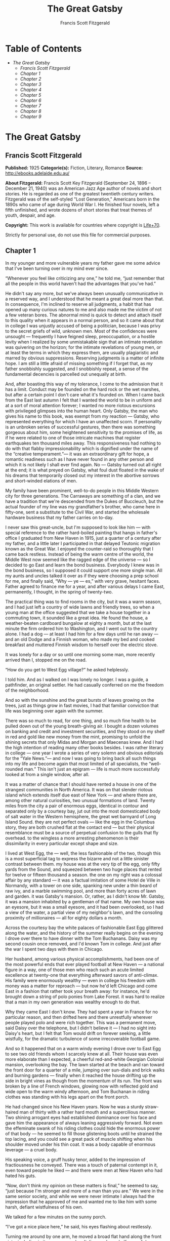#+TITLE: The Great Gatsby
#+AUTHOR: Francis Scott Fitzgerald

* Table of Contents
  -  [[The Great Gatsby][The Great Gatsby]]
    -  [[Francis Scott Fitzgerald][Francis Scott Fitzgerald]]
    -  [[Chapter 1][Chapter 1]]
    -  [[Chapter 2][Chapter 2]]
    -  [[Chapter 3][Chapter 3]]
    -  [[Chapter 4][Chapter 4]]
    -  [[Chapter 5][Chapter 5]]
    -  [[Chapter 6][Chapter 6]]
    -  [[Chapter 7][Chapter 7]]
    -  [[Chapter 8][Chapter 8]]
    -  [[Chapter 9][Chapter 9]]

* The Great Gatsby
** Francis Scott Fitzgerald
   *Published:* 1925
   *Categorie(s):* Fiction, Literary, Romance
   *Source:* http://ebooks.adelaide.edu.au/

   *About Fitzgerald:*
   Francis Scott Key Fitzgerald (September 24, 1896 -- December 21, 1940) was an American Jazz Age author of novels and
   short stories. He is regarded as one of the greatest twentieth century writers. Fitzgerald was of the self-styled "Lost
   Generation," Americans born in the 1890s who came of age during World War I. He finished four novels, left a fifth
   unfinished, and wrote dozens of short stories that treat themes of youth, despair, and age.

   *Copyright:* This work is available for countries where copyright is    [[http://en.wikisource.org/wiki/Help:Public_domain#Copyright_terms_by_country][Life+70]].

   Strictly for personal use, do not use this file for commercial purposes.

** Chapter 1

   In my younger and more vulnerable years my father gave me some advice that I've been turning over in my mind ever since.

   “Whenever you feel like criticizing any one,” he told me, “just remember that all the people in this world haven't had
   the advantages that you've had.”

   He didn't say any more, but we've always been unusually communicative in a reserved way, and I understood that he meant
   a great deal more than that. In consequence, I'm inclined to reserve all judgments, a habit that has opened up many
   curious natures to me and also made me the victim of not a few veteran bores. The abnormal mind is quick to detect and
   attach itself to this quality when it appears in a normal person, and so it came about that in college I was unjustly
   accused of being a politician, because I was privy to the secret griefs of wild, unknown men. Most of the confidences
   were unsought --- frequently I have feigned sleep, preoccupation, or a hostile levity when I realized by some
   unmistakable sign that an intimate revelation was quivering on the horizon; for the intimate revelations of young men,
   or at least the terms in which they express them, are usually plagiaristic and marred by obvious suppressions. Reserving
   judgments is a matter of infinite hope. I am still a little afraid of missing something if I forget that, as my father
   snobbishly suggested, and I snobbishly repeat, a sense of the fundamental decencies is parcelled out unequally at birth.

   And, after boasting this way of my tolerance, I come to the admission that it has a limit. Conduct may be founded on the
   hard rock or the wet marshes, but after a certain point I don't care what it's founded on. When I came back from the
   East last autumn I felt that I wanted the world to be in uniform and at a sort of moral attention forever; I wanted no
   more riotous excursions with privileged glimpses into the human heart. Only Gatsby, the man who gives his name to this
   book, was exempt from my reaction --- Gatsby, who represented everything for which I have an unaffected scorn. If
   personality is an unbroken series of successful gestures, then there was something gorgeous about him, some heightened
   sensitivity to the promises of life, as if he were related to one of those intricate machines that register earthquakes
   ten thousand miles away. This responsiveness had nothing to do with that flabby impressionability which is dignified
   under the name of the “creative temperament.”--- it was an extraordinary gift for hope, a romantic readiness such as I
   have never found in any other person and which it is not likely I shall ever find again. No --- Gatsby turned out all
   right at the end; it is what preyed on Gatsby, what foul dust floated in the wake of his dreams that temporarily closed
   out my interest in the abortive sorrows and short-winded elations of men.

   My family have been prominent, well-to-do people in this Middle Western city for three generations. The Carraways are
   something of a clan, and we have a tradition that we're descended from the Dukes of Buccleuch, but the actual founder of
   my line was my grandfather's brother, who came here in fifty-one, sent a substitute to the Civil War, and started the
   wholesale hardware business that my father carries on to-day.

   I never saw this great-uncle, but I'm supposed to look like him --- with special reference to the rather hard-boiled
   painting that hangs in father's office I graduated from New Haven in 1915, just a quarter of a century after my father,
   and a little later I participated in that delayed Teutonic migration known as the Great War. I enjoyed the counter-raid
   so thoroughly that I came back restless. Instead of being the warm centre of the world, the Middle West now seemed like
   the ragged edge of the universe --- so I decided to go East and learn the bond business. Everybody I knew was in the
   bond business, so I supposed it could support one more single man. All my aunts and uncles talked it over as if they
   were choosing a prep school for me, and finally said, “Why --- ye --- es,” with very grave, hesitant faces. Father
   agreed to finance me for a year, and after various delays I came East, permanently, I thought, in the spring of
   twenty-two.

   The practical thing was to find rooms in the city, but it was a warm season, and I had just left a country of wide lawns
   and friendly trees, so when a young man at the office suggested that we take a house together in a commuting town, it
   sounded like a great idea. He found the house, a weather-beaten cardboard bungalow at eighty a month, but at the last
   minute the firm ordered him to Washington, and I went out to the country alone. I had a dog --- at least I had him for a
   few days until he ran away --- and an old Dodge and a Finnish woman, who made my bed and cooked breakfast and muttered
   Finnish wisdom to herself over the electric stove.

   It was lonely for a day or so until one morning some man, more recently arrived than I, stopped me on the road.

   “How do you get to West Egg village?” he asked helplessly.

   I told him. And as I walked on I was lonely no longer. I was a guide, a pathfinder, an original settler. He had casually
   conferred on me the freedom of the neighborhood.

   And so with the sunshine and the great bursts of leaves growing on the trees, just as things grow in fast movies, I had
   that familiar conviction that life was beginning over again with the summer.

   There was so much to read, for one thing, and so much fine health to be pulled down out of the young breath-giving air.
   I bought a dozen volumes on banking and credit and investment securities, and they stood on my shelf in red and gold
   like new money from the mint, promising to unfold the shining secrets that only Midas and Morgan and Maecenas knew. And
   I had the high intention of reading many other books besides. I was rather literary in college --- one year I wrote a
   series of very solemn and obvious editorials for the “Yale News.”--- and now I was going to bring back all such things
   into my life and become again that most limited of all specialists, the “well-rounded man.” This isn't just an epigram
   --- life is much more successfully looked at from a single window, after all.

   It was a matter of chance that I should have rented a house in one of the strangest communities in North America. It was
   on that slender riotous island which extends itself due east of New York --- and where there are, among other natural
   curiosities, two unusual formations of land. Twenty miles from the city a pair of enormous eggs, identical in contour
   and separated only by a courtesy bay, jut out into the most domesticated body of salt water in the Western hemisphere,
   the great wet barnyard of Long Island Sound. they are not perfect ovals --- like the egg in the Columbus story, they are
   both crushed flat at the contact end --- but their physical resemblance must be a source of perpetual confusion to the
   gulls that fly overhead. to the wingless a more arresting phenomenon is their dissimilarity in every particular except
   shape and size.

   I lived at West Egg, the --- well, the less fashionable of the two, though this is a most superficial tag to express the
   bizarre and not a little sinister contrast between them. my house was at the very tip of the egg, only fifty yards from
   the Sound, and squeezed between two huge places that rented for twelve or fifteen thousand a season. the one on my right
   was a colossal affair by any standard --- it was a factual imitation of some Hotel de Ville in Normandy, with a tower on
   one side, spanking new under a thin beard of raw ivy, and a marble swimming pool, and more than forty acres of lawn and
   garden. it was Gatsby's mansion. Or, rather, as I didn't know Mr. Gatsby, it was a mansion inhabited by a gentleman of
   that name. My own house was an eyesore, but it was a small eyesore, and it had been overlooked, so I had a view of the
   water, a partial view of my neighbor's lawn, and the consoling proximity of millionaires --- all for eighty dollars a
   month.

   Across the courtesy bay the white palaces of fashionable East Egg glittered along the water, and the history of the
   summer really begins on the evening I drove over there to have dinner with the Tom Buchanans. Daisy was my second cousin
   once removed, and I'd known Tom in college. And just after the war I spent two days with them in Chicago.

   Her husband, among various physical accomplishments, had been one of the most powerful ends that ever played football at
   New Haven --- a national figure in a way, one of those men who reach such an acute limited excellence at twenty-one that
   everything afterward savors of anti-climax. His family were enormously wealthy --- even in college his freedom with
   money was a matter for reproach --- but now he'd left Chicago and come East in a fashion that rather took your breath
   away: for instance, he'd brought down a string of polo ponies from Lake Forest. it was hard to realize that a man in my
   own generation was wealthy enough to do that.

   Why they came East I don't know. They had spent a year in France for no particular reason, and then drifted here and
   there unrestfully wherever people played polo and were rich together. This was a permanent move, said Daisy over the
   telephone, but I didn't believe it --- I had no sight into Daisy's heart, but I felt that Tom would drift on forever
   seeking, a little wistfully, for the dramatic turbulence of some irrecoverable football game.

   And so it happened that on a warm windy evening I drove over to East Egg to see two old friends whom I scarcely knew at
   all. Their house was even more elaborate than I expected, a cheerful red-and-white Georgian Colonial mansion,
   overlooking the bay. The lawn started at the beach and ran toward the front door for a quarter of a mile, jumping over
   sun-dials and brick walks and burning gardens --- finally when it reached the house drifting up the side in bright vines
   as though from the momentum of its run. The front was broken by a line of French windows, glowing now with reflected
   gold and wide open to the warm windy afternoon, and Tom Buchanan in riding clothes was standing with his legs apart on
   the front porch.

   He had changed since his New Haven years. Now he was a sturdy straw-haired man of thirty with a rather hard mouth and a
   supercilious manner. Two shining arrogant eyes had established dominance over his face and gave him the appearance of
   always leaning aggressively forward. Not even the effeminate swank of his riding clothes could hide the enormous power
   of that body --- he seemed to fill those glistening boots until he strained the top lacing, and you could see a great
   pack of muscle shifting when his shoulder moved under his thin coat. It was a body capable of enormous leverage --- a
   cruel body.

   His speaking voice, a gruff husky tenor, added to the impression of fractiousness he conveyed. There was a touch of
   paternal contempt in it, even toward people he liked --- and there were men at New Haven who had hated his guts.

   “Now, don't think my opinion on these matters is final,” he seemed to say, “just because I'm stronger and more of a man
   than you are.” We were in the same senior society, and while we were never intimate I always had the impression that he
   approved of me and wanted me to like him with some harsh, defiant wistfulness of his own.

   We talked for a few minutes on the sunny porch.

   “I've got a nice place here,” he said, his eyes flashing about restlessly.

   Turning me around by one arm, he moved a broad flat hand along the front vista, including in its sweep a sunken Italian
   garden, a half acre of deep, pungent roses, and a snub-nosed motor-boat that bumped the tide offshore.

   “It belonged to Demaine, the oil man.” He turned me around again, politely and abruptly. “We'll go inside.”

   We walked through a high hallway into a bright rosy-colored space, fragilely bound into the house by French windows at
   either end. The windows were ajar and gleaming white against the fresh grass outside that seemed to grow a little way
   into the house. A breeze blew through the room, blew curtains in at one end and out the other like pale flags, twisting
   them up toward the frosted wedding-cake of the ceiling, and then rippled over the wine-colored rug, making a shadow on
   it as wind does on the sea.

   The only completely stationary object in the room was an enormous couch on which two young women were buoyed up as
   though upon an anchored balloon. They were both in white, and their dresses were rippling and fluttering as if they had
   just been blown back in after a short flight around the house. I must have stood for a few moments listening to the whip
   and snap of the curtains and the groan of a picture on the wall. Then there was a boom as Tom Buchanan shut the rear
   windows and the caught wind died out about the room, and the curtains and the rugs and the two young women ballooned
   slowly to the floor.

   The younger of the two was a stranger to me. She was extended full length at her end of the divan, completely
   motionless, and with her chin raised a little, as if she were balancing something on it which was quite likely to fall.
   If she saw me out of the corner of her eyes she gave no hint of it --- indeed, I was almost surprised into murmuring an
   apology for having disturbed her by coming in.

   The other girl, Daisy, made an attempt to rise --- she leaned slightly forward with a conscientious expression --- then
   she laughed, an absurd, charming little laugh, and I laughed too and came forward into the room.

   “I'm p-paralyzed with happiness.” She laughed again, as if she said something very witty, and held my hand for a moment,
   looking up into my face, promising that there was no one in the world she so much wanted to see. That was a way she had.
   She hinted in a murmur that the surname of the balancing girl was Baker. (I've heard it said that Daisy's murmur was
   only to make people lean toward her; an irrelevant criticism that made it no less charming.)

   At any rate, Miss Baker's lips fluttered, she nodded at me almost imperceptibly, and then quickly tipped her head back
   again --- the object she was balancing had obviously tottered a little and given her something of a fright. Again a sort
   of apology arose to my lips. Almost any exhibition of complete self-sufficiency draws a stunned tribute from me.

   I looked back at my cousin, who began to ask me questions in her low, thrilling voice. It was the kind of voice that the
   ear follows up and down, as if each speech is an arrangement of notes that will never be played again. Her face was sad
   and lovely with bright things in it, bright eyes and a bright passionate mouth, but there was an excitement in her voice
   that men who had cared for her found difficult to forget: a singing compulsion, a whispered “Listen,” a promise that she
   had done gay, exciting things just a while since and that there were gay, exciting things hovering in the next hour.

   I told her how I had stopped off in Chicago for a day on my way East, and how a dozen people had sent their love through
   me.

   “Do they miss me?” she cried ecstatically.

   “The whole town is desolate. All the cars have the left rear wheel painted black as a mourning wreath, and there's a
   persistent wail all night along the north shore.”

   “How gorgeous! Let's go back, Tom. To-morrow!” Then she added irrelevantly: “You ought to see the baby.”

   “I'd like to.”

   “She's asleep. She's three years old. Haven't you ever seen her?”

   “Never.”

   “Well, you ought to see her. She's ------”

   Tom Buchanan, who had been hovering restlessly about the room, stopped and rested his hand on my shoulder.

   “What you doing, Nick?”

   “I'm a bond man.”

   “Who with?”

   I told him.

   “Never heard of them,” he remarked decisively.

   This annoyed me.

   “You will,” I answered shortly. “You will if you stay in the East.”

   “Oh, I'll stay in the East, don't you worry,” he said, glancing at Daisy and then back at me, as if he were alert for
   something more. “I'd be a God damned fool to live anywhere else.”

   At this point Miss Baker said: “Absolutely!” with such suddenness that I started --- it was the first word she uttered
   since I came into the room. Evidently it surprised her as much as it did me, for she yawned and with a series of rapid,
   deft movements stood up into the room.

   “I'm stiff,” she complained, “I've been lying on that sofa for as long as I can remember.”

   “Don't look at me,” Daisy retorted, “I've been trying to get you to New York all afternoon.”

   “No, thanks,” said Miss Baker to the four cocktails just in from the pantry, “I'm absolutely in training.”

   Her host looked at her incredulously.

   “You are!” He took down his drink as if it were a drop in the bottom of a glass. “How you ever get anything done is
   beyond me.”

   I looked at Miss Baker, wondering what it was she “got done.” I enjoyed looking at her. She was a slender,
   small-breasted girl, with an erect carriage, which she accentuated by throwing her body backward at the shoulders like a
   young cadet. Her gray sun-strained eyes looked back at me with polite reciprocal curiosity out of a wan, charming,
   discontented face. It occurred to me now that I had seen her, or a picture of her, somewhere before.

   “You live in West Egg,” she remarked contemptuously. “I know somebody there.”

   “I don't know a single ------”

   “You must know Gatsby.”

   “Gatsby?” demanded Daisy. “What Gatsby?”

   Before I could reply that he was my neighbor dinner was announced; wedging his tense arm imperatively under mine, Tom
   Buchanan compelled me from the room as though he were moving a checker to another square.

   Slenderly, languidly, their hands set lightly on their hips, the two young women preceded us out onto a rosy-colored
   porch, open toward the sunset, where four candles flickered on the table in the diminished wind.

   “Why CANDLES?” objected Daisy, frowning. She snapped them out with her fingers. “In two weeks it'll be the longest day
   in the year.” She looked at us all radiantly. “Do you always watch for the longest day of the year and then miss it? I
   always watch for the longest day in the year and then miss it.”

   “We ought to plan something,” yawned Miss Baker, sitting down at the table as if she were getting into bed.

   “All right,” said Daisy. “What'll we plan?” She turned to me helplessly: “What do people plan?”

   Before I could answer her eyes fastened with an awed expression on her little finger.

   “Look!” she complained; “I hurt it.”

   We all looked --- the knuckle was black and blue.

   “You did it, Tom,” she said accusingly. “I know you didn't mean to, but you DID do it. That's what I get for marrying a
   brute of a man, a great, big, hulking physical specimen of a ------”

   “I hate that word hulking,” objected Tom crossly, “even in kidding.”

   “Hulking,” insisted Daisy.

   Sometimes she and Miss Baker talked at once, unobtrusively and with a bantering inconsequence that was never quite
   chatter, that was as cool as their white dresses and their impersonal eyes in the absence of all desire. They were here,
   and they accepted Tom and me, making only a polite pleasant effort to entertain or to be entertained. They knew that
   presently dinner would be over and a little later the evening too would be over and casually put away. It was sharply
   different from the West, where an evening was hurried from phase to phase toward its close, in a continually
   disappointed anticipation or else in sheer nervous dread of the moment itself.

   “You make me feel uncivilized, Daisy,” I confessed on my second glass of corky but rather impressive claret. “Can't you
   talk about crops or something?”

   I meant nothing in particular by this remark, but it was taken up in an unexpected way.

   “Civilization's going to pieces,” broke out Tom violently. “I've gotten to be a terrible pessimist about things. Have
   you read ‘The Rise of the Colored Empires' by this man Goddard?”

   “Why, no,” I answered, rather surprised by his tone.

   “Well, it's a fine book, and everybody ought to read it. The idea is if we don't look out the white race will be ---
   will be utterly submerged. It's all scientific stuff; it's been proved.”

   “Tom's getting very profound,” said Daisy, with an expression of unthoughtful sadness. “He reads deep books with long
   words in them. What was that word we ------”

   “Well, these books are all scientific,” insisted Tom, glancing at her impatiently. “This fellow has worked out the whole
   thing. It's up to us, who are the dominant race, to watch out or these other races will have control of things.”

   “We've got to beat them down,” whispered Daisy, winking ferociously toward the fervent sun.

   “You ought to live in California ---” began Miss Baker, but Tom interrupted her by shifting heavily in his chair.

   “This idea is that we're Nordics. I am, and you are, and you are, and ------” After an infinitesimal hesitation he
   included Daisy with a slight nod, and she winked at me again. “--- And we've produced all the things that go to make
   civilization --- oh, science and art, and all that. Do you see?”

   There was something pathetic in his concentration, as if his complacency, more acute than of old, was not enough to him
   any more. When, almost immediately, the telephone rang inside and the butler left the porch Daisy seized upon the
   momentary interruption and leaned toward me.

   “I'll tell you a family secret,” she whispered enthusiastically. “It's about the butler's nose. Do you want to hear
   about the butler's nose?”

   “That's why I came over to-night.”

   “Well, he wasn't always a butler; he used to be the silver polisher for some people in New York that had a silver
   service for two hundred people. He had to polish it from morning till night, until finally it began to affect his nose
   ------”

   “Things went from bad to worse,” suggested Miss Baker.

   “Yes. Things went from bad to worse, until finally he had to give up his position.”

   For a moment the last sunshine fell with romantic affection upon her glowing face; her voice compelled me forward
   breathlessly as I listened --- then the glow faded, each light deserting her with lingering regret, like children
   leaving a pleasant street at dusk.

   The butler came back and murmured something close to Tom's ear, whereupon Tom frowned, pushed back his chair, and
   without a word went inside. As if his absence quickened something within her, Daisy leaned forward again, her voice
   glowing and singing.

   “I love to see you at my table, Nick. You remind me of a --- of a rose, an absolute rose. Doesn't he?” She turned to
   Miss Baker for confirmation: “An absolute rose?”

   This was untrue. I am not even faintly like a rose. She was only extemporizing, but a stirring warmth flowed from her,
   as if her heart was trying to come out to you concealed in one of those breathless, thrilling words. Then suddenly she
   threw her napkin on the table and excused herself and went into the house.

   Miss Baker and I exchanged a short glance consciously devoid of meaning. I was about to speak when she sat up alertly
   and said “Sh!” in a warning voice. A subdued impassioned murmur was audible in the room beyond, and Miss Baker leaned
   forward unashamed, trying to hear. The murmur trembled on the verge of coherence, sank down, mounted excitedly, and then
   ceased altogether.

   “This Mr. Gatsby you spoke of is my neighbor ------” I said.

   “Don't talk. I want to hear what happens.”

   “Is something happening?” I inquired innocently.

   “You mean to say you don't know?” said Miss Baker, honestly surprised. “I thought everybody knew.”

   “I don't.”

   “Why ------” she said hesitantly, “Tom's got some woman in New York.”

   “Got some woman?” I repeated blankly.

   Miss Baker nodded.

   “She might have the decency not to telephone him at dinner time. Don't you think?”

   Almost before I had grasped her meaning there was the flutter of a dress and the crunch of leather boots, and Tom and
   Daisy were back at the table.

   “It couldn't be helped!” cried Daisy with tense gaiety.

   She sat down, glanced searchingly at Miss Baker and then at me, and continued: “I looked outdoors for a minute, and it's
   very romantic outdoors. There's a bird on the lawn that I think must be a nightingale come over on the Cunard or White
   Star Line. He's singing away ------” Her voice sang: “It's romantic, isn't it, Tom?”

   “Very romantic,” he said, and then miserably to me: “If it's light enough after dinner, I want to take you down to the
   stables.”

   The telephone rang inside, startlingly, and as Daisy shook her head decisively at Tom the subject of the stables, in
   fact all subjects, vanished into air. Among the broken fragments of the last five minutes at table I remember the
   candles being lit again, pointlessly, and I was conscious of wanting to look squarely at every one, and yet to avoid all
   eyes. I couldn't guess what Daisy and Tom were thinking, but I doubt if even Miss Baker, who seemed to have mastered a
   certain hardy scepticism, was able utterly to put this fifth guest's shrill metallic urgency out of mind. To a certain
   temperament the situation might have seemed intriguing --- my own instinct was to telephone immediately for the police.

   The horses, needless to say, were not mentioned again. Tom and Miss Baker, with several feet of twilight between them,
   strolled back into the library, as if to a vigil beside a perfectly tangible body, while, trying to look pleasantly
   interested and a little deaf, I followed Daisy around a chain of connecting verandas to the porch in front. In its deep
   gloom we sat down side by side on a wicker settee.

   Daisy took her face in her hands as if feeling its lovely shape, and her eyes moved gradually out into the velvet dusk.
   I saw that turbulent emotions possessed her, so I asked what I thought would be some sedative questions about her little
   girl.

   “We don't know each other very well, Nick,” she said suddenly. “Even if we are cousins. You didn't come to my wedding.”

   “I wasn't back from the war.”

   “That's true.” She hesitated. “Well, I've had a very bad time, Nick, and I'm pretty cynical about everything.”

   Evidently she had reason to be. I waited but she didn't say any more, and after a moment I returned rather feebly to the
   subject of her daughter.

   “I suppose she talks, and --- eats, and everything.”

   “Oh, yes.” She looked at me absently. “Listen, Nick; let me tell you what I said when she was born. Would you like to
   hear?”

   “Very much.”

   “It'll show you how I've gotten to feel about --- things. Well, she was less than an hour old and Tom was God knows
   where. I woke up out of the ether with an utterly abandoned feeling, and asked the nurse right away if it was a boy or a
   girl. She told me it was a girl, and so I turned my head away and wept. ‘all right,' I said, ‘I'm glad it's a girl. And
   I hope she'll be a fool --- that's the best thing a girl can be in this world, a beautiful little fool.”

   “You see I think everything's terrible anyhow,” she went on in a convinced way. “Everybody thinks so --- the most
   advanced people. And I KNOW. I've been everywhere and seen everything and done everything.” Her eyes flashed around her
   in a defiant way, rather like Tom's, and she laughed with thrilling scorn. “Sophisticated --- God, I'm sophisticated!”

   The instant her voice broke off, ceasing to compel my attention, my belief, I felt the basic insincerity of what she had
   said. It made me uneasy, as though the whole evening had been a trick of some sort to exact a contributory emotion from
   me. I waited, and sure enough, in a moment she looked at me with an absolute smirk on her lovely face, as if she had
   asserted her membership in a rather distinguished secret society to which she and Tom belonged.

   Inside, the crimson room bloomed with light.

   Tom and Miss Baker sat at either end of the long couch and she read aloud to him from the SATURDAY EVENING POST.--- the
   words, murmurous and uninflected, running together in a soothing tune. The lamp-light, bright on his boots and dull on
   the autumn-leaf yellow of her hair, glinted along the paper as she turned a page with a flutter of slender muscles in
   her arms.

   When we came in she held us silent for a moment with a lifted hand.

   “To be continued,” she said, tossing the magazine on the table, “in our very next issue.”

   Her body asserted itself with a restless movement of her knee, and she stood up.

   “Ten o'clock,” she remarked, apparently finding the time on the ceiling. “Time for this good girl to go to bed.”

   “Jordan's going to play in the tournament to-morrow,” explained Daisy, “over at Westchester.”

   “Oh --- you're Jordan BAKER.”

   I knew now why her face was familiar --- its pleasing contemptuous expression had looked out at me from many rotogravure
   pictures of the sporting life at Asheville and Hot Springs and Palm Beach. I had heard some story of her too, a
   critical, unpleasant story, but what it was I had forgotten long ago.

   “Good night,” she said softly. “Wake me at eight, won't you.”

   “If you'll get up.”

   “I will. Good night, Mr. Carraway. See you anon.”

   “Of course you will,” confirmed Daisy. “In fact I think I'll arrange a marriage. Come over often, Nick, and I'll sort of
   --- oh --- fling you together. You know --- lock you up accidentally in linen closets and push you out to sea in a boat,
   and all that sort of thing ------”

   “Good night,” called Miss Baker from the stairs. “I haven't heard a word.”

   “She's a nice girl,” said Tom after a moment. “They oughtn't to let her run around the country this way.”

   “Who oughtn't to?” inquired Daisy coldly.

   “Her family.”

   “Her family is one aunt about a thousand years old. Besides, Nick's going to look after her, aren't you, Nick? She's
   going to spend lots of week-ends out here this summer. I think the home influence will be very good for her.”

   Daisy and Tom looked at each other for a moment in silence.

   “Is she from New York?” I asked quickly.

   “From Louisville. Our white girlhood was passed together there. Our beautiful white ------”

   “Did you give Nick a little heart to heart talk on the veranda?” demanded Tom suddenly.

   “Did I?” She looked at me.

   “I can't seem to remember, but I think we talked about the Nordic race. Yes, I'm sure we did. It sort of crept up on us
   and first thing you know ------”

   “Don't believe everything you hear, Nick,” he advised me.

   I said lightly that I had heard nothing at all, and a few minutes later I got up to go home. They came to the door with
   me and stood side by side in a cheerful square of light. As I started my motor Daisy peremptorily called: “Wait!”

   “I forgot to ask you something, and it's important. We heard you were engaged to a girl out West.”

   “That's right,” corroborated Tom kindly. “We heard that you were engaged.”

   “It's libel. I'm too poor.”

   “But we heard it,” insisted Daisy, surprising me by opening up again in a flower-like way. “We heard it from three
   people, so it must be true.”

   Of course I knew what they were referring to, but I wasn't even vaguely engaged. The fact that gossip had published the
   banns was one of the reasons I had come East. You can't stop going with an old friend on account of rumors, and on the
   other hand I had no intention of being rumored into marriage.

   Their interest rather touched me and made them less remotely rich --- nevertheless, I was confused and a little
   disgusted as I drove away. It seemed to me that the thing for Daisy to do was to rush out of the house, child in arms
   --- but apparently there were no such intentions in her head. As for Tom, the fact that he “had some woman in New York.”
   was really less surprising than that he had been depressed by a book. Something was making him nibble at the edge of
   stale ideas as if his sturdy physical egotism no longer nourished his peremptory heart.

   Already it was deep summer on roadhouse roofs and in front of wayside garages, where new red gas-pumps sat out in pools
   of light, and when I reached my estate at West Egg I ran the car under its shed and sat for a while on an abandoned
   grass roller in the yard. The wind had blown off, leaving a loud, bright night, with wings beating in the trees and a
   persistent organ sound as the full bellows of the earth blew the frogs full of life. The silhouette of a moving cat
   wavered across the moonlight, and turning my head to watch it, I saw that I was not alone --- fifty feet away a figure
   had emerged from the shadow of my neighbor's mansion and was standing with his hands in his pockets regarding the silver
   pepper of the stars. Something in his leisurely movements and the secure position of his feet upon the lawn suggested
   that it was Mr. Gatsby himself, come out to determine what share was his of our local heavens.

   I decided to call to him. Miss Baker had mentioned him at dinner, and that would do for an introduction. But I didn't
   call to him, for he gave a sudden intimation that he was content to be alone --- he stretched out his arms toward the
   dark water in a curious way, and, far as I was from him, I could have sworn he was trembling. Involuntarily I glanced
   seaward --- and distinguished nothing except a single green light, minute and far away, that might have been the end of
   a dock. When I looked once more for Gatsby he had vanished, and I was alone again in the unquiet darkness.


** Chapter 2


   About half way between West Egg and New York the motor road hastily joins the railroad and runs beside it for a quarter
   of a mile, so as to shrink away from a certain desolate area of land. This is a valley of ashes --- a fantastic farm
   where ashes grow like wheat into ridges and hills and grotesque gardens; where ashes take the forms of houses and
   chimneys and rising smoke and, finally, with a transcendent effort, of men who move dimly and already crumbling through
   the powdery air. Occasionally a line of gray cars crawls along an invisible track, gives out a ghastly creak, and comes
   to rest, and immediately the ash-gray men swarm up with leaden spades and stir up an impenetrable cloud, which screens
   their obscure operations from your sight. But above the gray land and the spasms of bleak dust which drift endlessly
   over it, you perceive, after a moment, the eyes of Doctor T. J. Eckleburg. The eyes of Doctor T. J. Eckleburg are blue
   and gigantic --- their irises are one yard high. They look out of no face, but, instead, from a pair of enormous yellow
   spectacles which pass over a nonexistent nose. Evidently some wild wag of an oculist set them there to fatten his
   practice in the borough of Queens, and then sank down himself into eternal blindness, or forgot them and moved away. But
   his eyes, dimmed a little by many paintless days, under sun and rain, brood on over the solemn dumping ground.

   The valley of ashes is bounded on one side by a small foul river, and, when the drawbridge is up to let barges through,
   the passengers on waiting trains can stare at the dismal scene for as long as half an hour. There is always a halt there
   of at least a minute, and it was because of this that I first met Tom Buchanan's mistress.

   The fact that he had one was insisted upon wherever he was known. His acquaintances resented the fact that he turned up
   in popular restaurants with her and, leaving her at a table, sauntered about, chatting with whomsoever he knew. Though I
   was curious to see her, I had no desire to meet her --- but I did. I went up to New York with Tom on the train one
   afternoon, and when we stopped by the ashheaps he jumped to his feet and, taking hold of my elbow, literally forced me
   from the car.

   “We're getting off,” he insisted. “I want you to meet my girl.”

   I think he'd tanked up a good deal at luncheon, and his determination to have my company bordered on violence. The
   supercilious assumption was that on Sunday afternoon I had nothing better to do.

   I followed him over a low whitewashed railroad fence, and we walked back a hundred yards along the road under Doctor
   Eckleburg's persistent stare. The only building in sight was a small block of yellow brick sitting on the edge of the
   waste land, a sort of compact Main Street ministering to it, and contiguous to absolutely nothing. One of the three
   shops it contained was for rent and another was an all-night restaurant, approached by a trail of ashes; the third was a
   garage --- Repairs. GEORGE B. WILSON. Cars bought and sold.--- and I followed Tom inside.

   The interior was unprosperous and bare; the only car visible was the dust-covered wreck of a Ford which crouched in a
   dim corner. It had occurred to me that this shadow of a garage must be a blind, and that sumptuous and romantic
   apartments were concealed overhead, when the proprietor himself appeared in the door of an office, wiping his hands on a
   piece of waste. He was a blond, spiritless man, anaemic, and faintly handsome. When he saw us a damp gleam of hope
   sprang into his light blue eyes.

   “Hello, Wilson, old man,” said Tom, slapping him jovially on the shoulder. “How's business?”

   “I can't complain,” answered Wilson unconvincingly. “When are you going to sell me that car?”

   “Next week; I've got my man working on it now.”

   “Works pretty slow, don't he?”

   “No, he doesn't,” said Tom coldly. “And if you feel that way about it, maybe I'd better sell it somewhere else after
   all.”

   “I don't mean that,” explained Wilson quickly. “I just meant ------”

   His voice faded off and Tom glanced impatiently around the garage. Then I heard footsteps on a stairs, and in a moment
   the thickish figure of a woman blocked out the light from the office door. She was in the middle thirties, and faintly
   stout, but she carried her surplus flesh sensuously as some women can. Her face, above a spotted dress of dark blue
   crepe-de-chine, contained no facet or gleam of beauty, but there was an immediately perceptible vitality about her as if
   the nerves of her body were continually smouldering. She smiled slowly and, walking through her husband as if he were a
   ghost, shook hands with Tom, looking him flush in the eye. Then she wet her lips, and without turning around spoke to
   her husband in a soft, coarse voice:

   “Get some chairs, why don't you, so somebody can sit down.”

   “Oh, sure,” agreed Wilson hurriedly, and went toward the little office, mingling immediately with the cement color of
   the walls. A white ashen dust veiled his dark suit and his pale hair as it veiled everything in the vicinity --- except
   his wife, who moved close to Tom.

   “I want to see you,” said Tom intently. “Get on the next train.”

   “All right.”

   “I'll meet you by the news-stand on the lower level.” She nodded and moved away from him just as George Wilson emerged
   with two chairs from his office door.

   We waited for her down the road and out of sight. It was a few days before the Fourth of July, and a gray, scrawny
   Italian child was setting torpedoes in a row along the railroad track.

   “Terrible place, isn't it,” said Tom, exchanging a frown with Doctor Eckleburg.

   “Awful.”

   “It does her good to get away.”

   “Doesn't her husband object?”

   “Wilson? He thinks she goes to see her sister in New York. He's so dumb he doesn't know he's alive.”

   So Tom Buchanan and his girl and I went up together to New York --- or not quite together, for Mrs. Wilson sat
   discreetly in another car. Tom deferred that much to the sensibilities of those East Eggers who might be on the train.

   She had changed her dress to a brown figured muslin, which stretched tight over her rather wide hips as Tom helped her
   to the platform in New York. At the news-stand she bought a copy of TOWN TATTLE. and a moving-picture magazine, and in
   the station drug-store some cold cream and a small flask of perfume. Up-stairs, in the solemn echoing drive she let four
   taxicabs drive away before she selected a new one, lavender-colored with gray upholstery, and in this we slid out from
   the mass of the station into the glowing sunshine. But immediately she turned sharply from the window and, leaning
   forward, tapped on the front glass.

   “I want to get one of those dogs,” she said earnestly. “I want to get one for the apartment. They're nice to have --- a
   dog.”

   We backed up to a gray old man who bore an absurd resemblance to John D. Rockefeller. In a basket swung from his neck
   cowered a dozen very recent puppies of an indeterminate breed.

   “What kind are they?” asked Mrs. Wilson eagerly, as he came to the taxi-window.

   “All kinds. What kind do you want, lady?”

   “I'd like to get one of those police dogs; I don't suppose you got that kind?”

   The man peered doubtfully into the basket, plunged in his hand and drew one up, wriggling, by the back of the neck.

   “That's no police dog,” said Tom.

   “No, it's not exactly a polICE dog,” said the man with disappointment in his voice. “It's more of an Airedale.” He
   passed his hand over the brown wash-rag of a back. “Look at that coat. Some coat. That's a dog that'll never bother you
   with catching cold.”

   “I think it's cute,” said Mrs. Wilson enthusiastically. “How much is it?”

   “That dog?” He looked at it admiringly. “That dog will cost you ten dollars.”

   The Airedale --- undoubtedly there was an Airedale concerned in it somewhere, though its feet were startlingly white ---
   changed hands and settled down into Mrs. Wilson's lap, where she fondled the weather-proof coat with rapture.

   “Is it a boy or a girl?” she asked delicately.

   “That dog? That dog's a boy.”

   “It's a bitch,” said Tom decisively. “Here's your money. Go and buy ten more dogs with it.”

   We drove over to Fifth Avenue, so warm and soft, almost pastoral, on the summer Sunday afternoon that I wouldn't have
   been surprised to see a great flock of white sheep turn the corner.

   “Hold on,” I said, “I have to leave you here.”

   “No, you don't,” interposed Tom quickly.

   “Myrtle'll be hurt if you don't come up to the apartment. Won't you, Myrtle?”

   “Come on,” she urged. “I'll telephone my sister Catherine. She's said to be very beautiful by people who ought to know.”

   “Well, I'd like to, but ------”

   We went on, cutting back again over the Park toward the West Hundreds. At 158th Street the cab stopped at one slice in a
   long white cake of apartment-houses. Throwing a regal homecoming glance around the neighborhood, Mrs. Wilson gathered up
   her dog and her other purchases, and went haughtily in.

   “I'm going to have the McKees come up,” she announced as we rose in the elevator. “And, of course, I got to call up my
   sister, too.”

   The apartment was on the top floor --- a small living-room, a small dining-room, a small bedroom, and a bath. The
   living-room was crowded to the doors with a set of tapestried furniture entirely too large for it, so that to move about
   was to stumble continually over scenes of ladies swinging in the gardens of Versailles. The only picture was an
   over-enlarged photograph, apparently a hen sitting on a blurred rock. Looked at from a distance, however, the hen
   resolved itself into a bonnet, and the countenance of a stout old lady beamed down into the room. Several old copies of
   TOWN TATTLE. lay on the table together with a copy of SIMON CALLED PETER, and some of the small scandal magazines of
   Broadway. Mrs. Wilson was first concerned with the dog. A reluctant elevator-boy went for a box full of straw and some
   milk, to which he added on his own initiative a tin of large, hard dog-biscuits --- one of which decomposed
   apathetically in the saucer of milk all afternoon. Meanwhile Tom brought out a bottle of whiskey from a locked bureau
   door.

   I have been drunk just twice in my life, and the second time was that afternoon; so everything that happened has a dim,
   hazy cast over it, although until after eight o'clock the apartment was full of cheerful sun. Sitting on Tom's lap Mrs.
   Wilson called up several people on the telephone; then there were no cigarettes, and I went out to buy some at the
   drugstore on the corner. When I came back they had disappeared, so I sat down discreetly in the living-room and read a
   chapter of SIMON CALLED PETER.--- either it was terrible stuff or the whiskey distorted things, because it didn't make
   any sense to me.

   Just as Tom and Myrtle (after the first drink Mrs. Wilson and I called each other by our first names) reappeared,
   company commenced to arrive at the apartment-door.

   The sister, Catherine, was a slender, worldly girl of about thirty, with a solid, sticky bob of red hair, and a
   complexion powdered milky white. Her eye-brows had been plucked and then drawn on again at a more rakish angle, but the
   efforts of nature toward the restoration of the old alignment gave a blurred air to her face. When she moved about there
   was an incessant clicking as innumerable pottery bracelets jingled up and down upon her arms. She came in with such a
   proprietary haste, and looked around so possessively at the furniture that I wondered if she lived here. But when I
   asked her she laughed immoderately, repeated my question aloud, and told me she lived with a girl friend at a hotel.

   Mr. McKee was a pale, feminine man from the flat below. He had just shaved, for there was a white spot of lather on his
   cheekbone, and he was most respectful in his greeting to every one in the room. He informed me that he was in the
   “artistic game,” and I gathered later that he was a photographer and had made the dim enlargement of Mrs. Wilson's
   mother which hovered like an ectoplasm on the wall. His wife was shrill, languid, handsome, and horrible. She told me
   with pride that her husband had photographed her a hundred and twenty-seven times since they had been married.

   Mrs. Wilson had changed her costume some time before, and was now attired in an elaborate afternoon dress of
   cream-colored chiffon, which gave out a continual rustle as she swept about the room. With the influence of the dress
   her personality had also undergone a change. The intense vitality that had been so remarkable in the garage was
   converted into impressive hauteur. Her laughter, her gestures, her assertions became more violently affected moment by
   moment, and as she expanded the room grew smaller around her, until she seemed to be revolving on a noisy, creaking
   pivot through the smoky air.

   “My dear,” she told her sister in a high, mincing shout, “most of these fellas will cheat you every time. All they think
   of is money. I had a woman up here last week to look at my feet, and when she gave me the bill you'd of thought she had
   my appendicitis out.”

   “What was the name of the woman?” asked Mrs. McKee.

   “Mrs. Eberhardt. She goes around looking at people's feet in their own homes.”

   “I like your dress,” remarked Mrs. McKee, “I think it's adorable.”

   Mrs. Wilson rejected the compliment by raising her eyebrow in disdain.

   “It's just a crazy old thing,” she said. “I just slip it on sometimes when I don't care what I look like.”

   “But it looks wonderful on you, if you know what I mean,” pursued Mrs. McKee. “If Chester could only get you in that
   pose I think he could make something of it.”

   We all looked in silence at Mrs. Wilson, who removed a strand of hair from over her eyes and looked back at us with a
   brilliant smile. Mr. McKee regarded her intently with his head on one side, and then moved his hand back and forth
   slowly in front of his face.

   “I should change the light,” he said after a moment. “I'd like to bring out the modelling of the features. And I'd try
   to get hold of all the back hair.”

   “I wouldn't think of changing the light,” cried Mrs. McKee. “I think it's ------”

   Her husband said “SH!” and we all looked at the subject again, whereupon Tom Buchanan yawned audibly and got to his
   feet.

   “You McKees have something to drink,” he said. “Get some more ice and mineral water, Myrtle, before everybody goes to
   sleep.”

   “I told that boy about the ice.” Myrtle raised her eyebrows in despair at the shiftlessness of the lower orders. “These
   people! You have to keep after them all the time.”

   She looked at me and laughed pointlessly. Then she flounced over to the dog, kissed it with ecstasy, and swept into the
   kitchen, implying that a dozen chefs awaited her orders there.

   “I've done some nice things out on Long Island,” asserted Mr. McKee.

   Tom looked at him blankly.

   “Two of them we have framed down-stairs.”

   “Two what?” demanded Tom.

   “Two studies. One of them I call MONTAUK POINT--- THE GULLS, and the other I call MONTAUK POINT--- THE SEA.”

   The sister Catherine sat down beside me on the couch.

   “Do you live down on Long Island, too?” she inquired.

   “I live at West Egg.”

   “Really? I was down there at a party about a month ago. At a man named Gatsby's. Do you know him?”

   “I live next door to him.”

   “Well, they say he's a nephew or a cousin of Kaiser Wilhelm's. That's where all his money comes from.”

   “Really?”

   She nodded.

   “I'm scared of him. I'd hate to have him get anything on me.”

   This absorbing information about my neighbor was interrupted by Mrs. McKee's pointing suddenly at Catherine:

   “Chester, I think you could do something with HER,” she broke out, but Mr. McKee only nodded in a bored way, and turned
   his attention to Tom.

   “I'd like to do more work on Long Island, if I could get the entry. All I ask is that they should give me a start.”

   “Ask Myrtle,” said Tom, breaking into a short shout of laughter as Mrs. Wilson entered with a tray. “She'll give you a
   letter of introduction, won't you Myrtle?”

   “Do what?” she asked, startled.

   “You'll give McKee a letter of introduction to your husband, so he can do some studies of him.” His lips moved silently
   for a moment as he invented. “GEORGE B. WILSON AT THE GASOLINE PUMP, or something like that.”

   Catherine leaned close to me and whispered in my ear: “Neither of them can stand the person they're married to.”

   “Can't they?”

   “Can't STAND them.” She looked at Myrtle and then at Tom. “What I say is, why go on living with them if they can't stand
   them? If I was them I'd get a divorce and get married to each other right away.”

   “Doesn't she like Wilson either?”

   The answer to this was unexpected. It came from Myrtle, who had overheard the question, and it was violent and obscene.

   “You see,” cried Catherine triumphantly. She lowered her voice again. “It's really his wife that's keeping them apart.
   She's a Catholic, and they don't believe in divorce.”

   Daisy was not a Catholic, and I was a little shocked at the elaborateness of the lie.

   “When they do get married,” continued Catherine, “they're going West to live for a while until it blows over.”

   “It'd be more discreet to go to Europe.”

   “Oh, do you like Europe?” she exclaimed surprisingly. “I just got back from Monte Carlo.”

   “Really.”

   “Just last year. I went over there with another girl.” “Stay long?”

   “No, we just went to Monte Carlo and back. We went by way of Marseilles. We had over twelve hundred dollars when we
   started, but we got gypped out of it all in two days in the private rooms. We had an awful time getting back, I can tell
   you. God, how I hated that town!”

   The late afternoon sky bloomed in the window for a moment like the blue honey of the Mediterranean --- then the shrill
   voice of Mrs. McKee called me back into the room.

   “I almost made a mistake, too,” she declared vigorously. “I almost married a little kyke who'd been after me for years.
   I knew he was below me. Everybody kept saying to me: ‘Lucille, that man's ‘way below you!' But if I hadn't met Chester,
   he'd of got me sure.”

   “Yes, but listen,” said Myrtle Wilson, nodding her head up and down, “at least you didn't marry him.”

   “I know I didn't.”

   “Well, I married him,” said Myrtle, ambiguously. “And that's the difference between your case and mine.”

   “Why did you, Myrtle?” demanded Catherine. “Nobody forced you to.”

   Myrtle considered.

   “I married him because I thought he was a gentleman,” she said finally. “I thought he knew something about breeding, but
   he wasn't fit to lick my shoe.”

   “You were crazy about him for a while,” said Catherine.

   “Crazy about him!” cried Myrtle incredulously. “Who said I was crazy about him? I never was any more crazy about him
   than I was about that man there.”

   She pointed suddenly at me, and every one looked at me accusingly. I tried to show by my expression that I had played no
   part in her past.

   “The only CRAZY I was was when I married him. I knew right away I made a mistake. He borrowed somebody's best suit to
   get married in, and never even told me about it, and the man came after it one day when he was out. ‘oh, is that your
   suit?' I said. ‘this is the first I ever heard about it.' But I gave it to him and then I lay down and cried to beat the
   band all afternoon.”

   “She really ought to get away from him,” resumed Catherine to me. “They've been living over that garage for eleven
   years. And tom's the first sweetie she ever had.”

   The bottle of whiskey --- a second one --- was now in constant demand by all present, excepting Catherine, who “felt
   just as good on nothing at all.” Tom rang for the janitor and sent him for some celebrated sandwiches, which were a
   complete supper in themselves. I wanted to get out and walk southward toward the park through the soft twilight, but
   each time I tried to go I became entangled in some wild, strident argument which pulled me back, as if with ropes, into
   my chair. Yet high over the city our line of yellow windows must have contributed their share of human secrecy to the
   casual watcher in the darkening streets, and I was him too, looking up and wondering. I was within and without,
   simultaneously enchanted and repelled by the inexhaustible variety of life.

   Myrtle pulled her chair close to mine, and suddenly her warm breath poured over me the story of her first meeting with
   Tom.

   “It was on the two little seats facing each other that are always the last ones left on the train. I was going up to New
   York to see my sister and spend the night. He had on a dress suit and patent leather shoes, and I couldn't keep my eyes
   off him, but every time he looked at me I had to pretend to be looking at the advertisement over his head. When we came
   into the station he was next to me, and his white shirt-front pressed against my arm, and so I told him I'd have to call
   a policeman, but he knew I lied. I was so excited that when I got into a taxi with him I didn't hardly know I wasn't
   getting into a subway train. All I kept thinking about, over and over, was ‘You can't live forever; you can't live
   forever.'”

   She turned to Mrs. McKee and the room rang full of her artificial laughter.

   “My dear,” she cried, “I'm going to give you this dress as soon as I'm through with it. I've got to get another one
   to-morrow. I'm going to make a list of all the things I've got to get. A massage and a wave, and a collar for the dog,
   and one of those cute little ash-trays where you touch a spring, and a wreath with a black silk bow for mother's grave
   that'll last all summer. I got to write down a list so I won't forget all the things I got to do.”

   It was nine o'clock --- almost immediately afterward I looked at my watch and found it was ten. Mr. McKee was asleep on
   a chair with his fists clenched in his lap, like a photograph of a man of action. Taking out my handkerchief I wiped
   from his cheek the remains of the spot of dried lather that had worried me all the afternoon.

   The little dog was sitting on the table looking with blind eyes through the smoke, and from time to time groaning
   faintly. People disappeared, reappeared, made plans to go somewhere, and then lost each other, searched for each other,
   found each other a few feet away. Some time toward midnight Tom Buchanan and Mrs. Wilson stood face to face discussing,
   in impassioned voices, whether Mrs. Wilson had any right to mention Daisy's name.

   “Daisy! Daisy! Daisy!” shouted Mrs. Wilson. “I'll say it whenever I want to! Daisy! Dai ------”

   Making a short deft movement, Tom Buchanan broke her nose with his open hand.

   Then there were bloody towels upon the bath-room floor, and women's voices scolding, and high over the confusion a long
   broken wail of pain. Mr. McKee awoke from his doze and started in a daze toward the door. When he had gone half way he
   turned around and stared at the scene --- his wife and Catherine scolding and consoling as they stumbled here and there
   among the crowded furniture with articles of aid, and the despairing figure on the couch, bleeding fluently, and trying
   to spread a copy of TOWN TATTLE. over the tapestry scenes of Versailles. Then Mr. McKee turned and continued on out the
   door. Taking my hat from the chandelier, I followed.

   “Come to lunch some day,” he suggested, as we groaned down in the elevator.

   “Where?”

   “Anywhere.”

   “Keep your hands off the lever,” snapped the elevator boy.

   “I beg your pardon,” said Mr. McKee with dignity, “I didn't know I was touching it.”

   “All right,” I agreed, “I'll be glad to.”

   ... I was standing beside his bed and he was sitting up between the sheets, clad in his underwear, with a great
   portfolio in his hands.

   “Beauty and the Beast ... Loneliness ... Old Grocery Horse ... Brook'n Bridge ... .”

   Then I was lying half asleep in the cold lower level of the Pennsylvania Station, staring at the morning TRIBUNE, and
   waiting for the four o'clock train.


** Chapter 3


   There was music from my neighbor's house through the summer nights. In his blue gardens men and girls came and went like
   moths among the whisperings and the champagne and the stars. At high tide in the afternoon I watched his guests diving
   from the tower of his raft, or taking the sun on the hot sand of his beach while his two motor-boats slit the waters of
   the Sound, drawing aquaplanes over cataracts of foam. On week-ends his Rolls-Royce became an omnibus, bearing parties to
   and from the city between nine in the morning and long past midnight, while his station wagon scampered like a brisk
   yellow bug to meet all trains. And on Mondays eight servants, including an extra gardener, toiled all day with mops and
   scrubbing-brushes and hammers and garden-shears, repairing the ravages of the night before.

   Every Friday five crates of oranges and lemons arrived from a fruiterer in New York --- every Monday these same oranges
   and lemons left his back door in a pyramid of pulpless halves. There was a machine in the kitchen which could extract
   the juice of two hundred oranges in half an hour if a little button was pressed two hundred times by a butler's thumb.

   At least once a fortnight a corps of caterers came down with several hundred feet of canvas and enough colored lights to
   make a Christmas tree of Gatsby's enormous garden. On buffet tables, garnished with glistening hors-d'oeuvre, spiced
   baked hams crowded against salads of harlequin designs and pastry pigs and turkeys bewitched to a dark gold. In the main
   hall a bar with a real brass rail was set up, and stocked with gins and liquors and with cordials so long forgotten that
   most of his female guests were too young to know one from another.

   By seven o'clock the orchestra has arrived, no thin five-piece affair, but a whole pitful of oboes and trombones and
   saxophones and viols and cornets and piccolos, and low and high drums. The last swimmers have come in from the beach now
   and are dressing up-stairs; the cars from New York are parked five deep in the drive, and already the halls and salons
   and verandas are gaudy with primary colors, and hair shorn in strange new ways, and shawls beyond the dreams of Castile.
   The bar is in full swing, and floating rounds of cocktails permeate the garden outside, until the air is alive with
   chatter and laughter, and casual innuendo and introductions forgotten on the spot, and enthusiastic meetings between
   women who never knew each other's names.

   The lights grow brighter as the earth lurches away from the sun, and now the orchestra is playing yellow cocktail music,
   and the opera of voices pitches a key higher. Laughter is easier minute by minute, spilled with prodigality, tipped out
   at a cheerful word. The groups change more swiftly, swell with new arrivals, dissolve and form in the same breath;
   already there are wanderers, confident girls who weave here and there among the stouter and more stable, become for a
   sharp, joyous moment the centre of a group, and then, excited with triumph, glide on through the sea-change of faces and
   voices and color under the constantly changing light.

   Suddenly one of the gypsies, in trembling opal, seizes a cocktail out of the air, dumps it down for courage and, moving
   her hands like Frisco, dances out alone on the canvas platform. A momentary hush; the orchestra leader varies his rhythm
   obligingly for her, and there is a burst of chatter as the erroneous news goes around that she is Gilda Gray's
   understudy from the FOLLIES. The party has begun.

   I believe that on the first night I went to Gatsby's house I was one of the few guests who had actually been invited.
   People were not invited --- they went there. They got into automobiles which bore them out to Long Island, and somehow
   they ended up at Gatsby's door. Once there they were introduced by somebody who knew Gatsby, and after that they
   conducted themselves according to the rules of behavior associated with amusement parks. Sometimes they came and went
   without having met Gatsby at all, came for the party with a simplicity of heart that was its own ticket of admission.

   I had been actually invited. A chauffeur in a uniform of robin's-egg blue crossed my lawn early that Saturday morning
   with a surprisingly formal note from his employer: the honor would be entirely Gatsby's, it said, if I would attend his
   “little party.” that night. He had seen me several times, and had intended to call on me long before, but a peculiar
   combination of circumstances had prevented it --- signed Jay Gatsby, in a majestic hand.

   Dressed up in white flannels I went over to his lawn a little after seven, and wandered around rather ill at ease among
   swirls and eddies of people I didn't know --- though here and there was a face I had noticed on the commuting train. I
   was immediately struck by the number of young Englishmen dotted about; all well dressed, all looking a little hungry,
   and all talking in low, earnest voices to solid and prosperous Americans. I was sure that they were selling something:
   bonds or insurance or automobiles. They were at least agonizingly aware of the easy money in the vicinity and convinced
   that it was theirs for a few words in the right key.

   As soon as I arrived I made an attempt to find my host, but the two or three people of whom I asked his whereabouts
   stared at me in such an amazed way, and denied so vehemently any knowledge of his movements, that I slunk off in the
   direction of the cocktail table --- the only place in the garden where a single man could linger without looking
   purposeless and alone.

   I was on my way to get roaring drunk from sheer embarrassment when Jordan Baker came out of the house and stood at the
   head of the marble steps, leaning a little backward and looking with contemptuous interest down into the garden.

   Welcome or not, I found it necessary to attach myself to some one before I should begin to address cordial remarks to
   the passers-by.

   “Hello!” I roared, advancing toward her. My voice seemed unnaturally loud across the garden.

   “I thought you might be here,” she responded absently as I came up. “I remembered you lived next door to ------” She
   held my hand impersonally, as a promise that she'd take care of me in a minute, and gave ear to two girls in twin yellow
   dresses, who stopped at the foot of the steps.

   “Hello!” they cried together. “Sorry you didn't win.”

   That was for the golf tournament. She had lost in the finals the week before.

   “You don't know who we are,” said one of the girls in yellow, “but we met you here about a month ago.”

   “You've dyed your hair since then,” remarked Jordan, and I started, but the girls had moved casually on and her remark
   was addressed to the premature moon, produced like the supper, no doubt, out of a caterer's basket. With Jordan's
   slender golden arm resting in mine, we descended the steps and sauntered about the garden. A tray of cocktails floated
   at us through the twilight, and we sat down at a table with the two girls in yellow and three men, each one introduced
   to us as Mr. Mumble.

   “Do you come to these parties often?” inquired Jordan of the girl beside her.

   “The last one was the one I met you at,” answered the girl, in an alert confident voice. She turned to her companion:
   “Wasn't it for you, Lucille?”

   It was for Lucille, too.

   “I like to come,” Lucille said. “I never care what I do, so I always have a good time. When I was here last I tore my
   gown on a chair, and he asked me my name and address --- inside of a week I got a package from Croirier's with a new
   evening gown in it.”

   “Did you keep it?” asked Jordan.

   “Sure I did. I was going to wear it to-night, but it was too big in the bust and had to be altered. It was gas blue with
   lavender beads. Two hundred and sixty-five dollars.”

   “There's something funny about a fellow that'll do a thing like that,” said the other girl eagerly. “He doesn't want any
   trouble with ANYbody.”

   “Who doesn't?” I inquired.

   “Gatsby. Somebody told me ------”

   The two girls and Jordan leaned together confidentially.

   “Somebody told me they thought he killed a man once.”

   A thrill passed over all of us. The three Mr. Mumbles bent forward and listened eagerly.

   “I don't think it's so much THAT,” argued Lucille sceptically; “it's more that he was a German spy during the war.”

   One of the men nodded in confirmation.

   “I heard that from a man who knew all about him, grew up with him in Germany,” he assured us positively.

   “Oh, no,” said the first girl, “it couldn't be that, because he was in the American army during the war.” As our
   credulity switched back to her she leaned forward with enthusiasm. “You look at him sometimes when he thinks nobody's
   looking at him. I'll bet he killed a man.”

   She narrowed her eyes and shivered. Lucille shivered. We all turned and looked around for Gatsby. It was testimony to
   the romantic speculation he inspired that there were whispers about him from those who found little that it was
   necessary to whisper about in this world.

   The first supper --- there would be another one after midnight --- was now being served, and Jordan invited me to join
   her own party, who were spread around a table on the other side of the garden. There were three married couples and
   Jordan's escort, a persistent undergraduate given to violent innuendo, and obviously under the impression that sooner or
   later Jordan was going to yield him up her person to a greater or lesser degree. Instead of rambling, this party had
   preserved a dignified homogeneity, and assumed to itself the function of representing the staid nobility of the
   country-side --- East Egg condescending to West Egg, and carefully on guard against its spectroscopic gayety.

   “Let's get out,” whispered Jordan, after a somehow wasteful and inappropriate half-hour. “This is much too polite for
   me.”

   We got up, and she explained that we were going to find the host: I had never met him, she said, and it was making me
   uneasy. The undergraduate nodded in a cynical, melancholy way.

   The bar, where we glanced first, was crowded, but Gatsby was not there. She couldn't find him from the top of the steps,
   and he wasn't on the veranda. On a chance we tried an important-looking door, and walked into a high Gothic library,
   panelled with carved English oak, and probably transported complete from some ruin overseas.

   A stout, middle-aged man, with enormous owl-eyed spectacles, was sitting somewhat drunk on the edge of a great table,
   staring with unsteady concentration at the shelves of books. As we entered he wheeled excitedly around and examined
   Jordan from head to foot.

   “What do you think?” he demanded impetuously.

   “About what?” He waved his hand toward the book-shelves.

   “About that. As a matter of fact you needn't bother to ascertain. I ascertained. They're real.”

   “The books?”

   He nodded.

   “Absolutely real --- have pages and everything. I thought they'd be a nice durable cardboard. Matter of fact, they're
   absolutely real. Pages and --- Here! Lemme show you.”

   Taking our scepticism for granted, he rushed to the bookcases and returned with Volume One of the “Stoddard Lectures.”

   “See!” he cried triumphantly. “It's a bona-fide piece of printed matter. It fooled me. This fella's a regular Belasco.
   It's a triumph. What thoroughness! What realism! Knew when to stop, too --- didn't cut the pages. But what do you want?
   What do you expect?”

   He snatched the book from me and replaced it hastily on its shelf, muttering that if one brick was removed the whole
   library was liable to collapse.

   “Who brought you?” he demanded. “Or did you just come? I was brought. Most people were brought.”

   Jordan looked at him alertly, cheerfully, without answering.

   “I was brought by a woman named Roosevelt,” he continued. “Mrs. Claud Roosevelt. Do you know her? I met her somewhere
   last night. I've been drunk for about a week now, and I thought it might sober me up to sit in a library.”

   “Has it?”

   “A little bit, I think. I can't tell yet. I've only been here an hour. Did I tell you about the books? They're real.
   They're ------”

   “You told us.” We shook hands with him gravely and went back outdoors.

   There was dancing now on the canvas in the garden; old men pushing young girls backward in eternal graceless circles,
   superior couples holding each other tortuously, fashionably, and keeping in the corners --- and a great number of single
   girls dancing individualistically or relieving the orchestra for a moment of the burden of the banjo or the traps. By
   midnight the hilarity had increased. A celebrated tenor had sung in Italian, and a notorious contralto had sung in jazz,
   and between the numbers people were doing “stunts.” all over the garden, while happy, vacuous bursts of laughter rose
   toward the summer sky. A pair of stage twins, who turned out to be the girls in yellow, did a baby act in costume, and
   champagne was served in glasses bigger than finger-bowls. The moon had risen higher, and floating in the Sound was a
   triangle of silver scales, trembling a little to the stiff, tinny drip of the banjoes on the lawn.

   I was still with Jordan Baker. We were sitting at a table with a man of about my age and a rowdy little girl, who gave
   way upon the slightest provocation to uncontrollable laughter. I was enjoying myself now. I had taken two finger-bowls
   of champagne, and the scene had changed before my eyes into something significant, elemental, and profound.

   At a lull in the entertainment the man looked at me and smiled.

   “Your face is familiar,” he said, politely. “Weren't you in the Third Division during the war?”

   “Why, yes. I was in the Ninth Machine-gun Battalion.”

   “I was in the Seventh Infantry until June nineteen-eighteen. I knew I'd seen you somewhere before.”

   We talked for a moment about some wet, gray little villages in France. Evidently he lived in this vicinity, for he told
   me that he had just bought a hydroplane, and was going to try it out in the morning.

   “Want to go with me, old sport? Just near the shore along the Sound.”

   “What time?”

   “Any time that suits you best.”

   It was on the tip of my tongue to ask his name when Jordan looked around and smiled.

   “Having a gay time now?” she inquired.

   “Much better.” I turned again to my new acquaintance. “This is an unusual party for me. I haven't even seen the host. I
   live over there ------” I waved my hand at the invisible hedge in the distance, “and this man Gatsby sent over his
   chauffeur with an invitation.” For a moment he looked at me as if he failed to understand.

   “I'm Gatsby,” he said suddenly.

   “What!” I exclaimed. “Oh, I beg your pardon.”

   “I thought you knew, old sport. I'm afraid I'm not a very good host.”

   He smiled understandingly --- much more than understandingly. It was one of those rare smiles with a quality of eternal
   reassurance in it, that you may come across four or five times in life. It faced --- or seemed to face --- the whole
   external world for an instant, and then concentrated on you with an irresistible prejudice in your favor. It understood
   you just so far as you wanted to be understood, believed in you as you would like to believe in yourself, and assured
   you that it had precisely the impression of you that, at your best, you hoped to convey. Precisely at that point it
   vanished --- and I was looking at an elegant young rough-neck, a year or two over thirty, whose elaborate formality of
   speech just missed being absurd. Some time before he introduced himself I'd got a strong impression that he was picking
   his words with care.

   Almost at the moment when Mr. Gatsby identified himself, a butler hurried toward him with the information that Chicago
   was calling him on the wire. He excused himself with a small bow that included each of us in turn.

   “If you want anything just ask for it, old sport,” he urged me. “Excuse me. I will rejoin you later.”

   When he was gone I turned immediately to Jordan --- constrained to assure her of my surprise. I had expected that Mr.
   Gatsby would be a florid and corpulent person in his middle years.

   “Who is he?” I demanded.

   “Do you know?”

   “He's just a man named Gatsby.”

   “Where is he from, I mean? And what does he do?”

   “Now YOU'RE started on the subject,” she answered with a wan smile. “Well, he told me once he was an Oxford man.” A dim
   background started to take shape behind him, but at her next remark it faded away.

   “However, I don't believe it.”

   “Why not?” “I don't know,” she insisted, “I just don't think he went there.”

   Something in her tone reminded me of the other girl's “I think he killed a man,” and had the effect of stimulating my
   curiosity. I would have accepted without question the information that Gatsby sprang from the swamps of Louisiana or
   from the lower East Side of New York. That was comprehensible. But young men didn't --- at least in my provincial
   inexperience I believed they didn't --- drift coolly out of nowhere and buy a palace on Long Island Sound.

   “Anyhow, he gives large parties,” said Jordan, changing the subject with an urbane distaste for the concrete. “And I
   like large parties. They're so intimate. At small parties there isn't any privacy.”

   There was the boom of a bass drum, and the voice of the orchestra leader rang out suddenly above the echolalia of the
   garden.

   “Ladies and gentlemen,” he cried. “At the request of Mr. Gatsby we are going to play for you Mr. Vladimir Tostoff's
   latest work, which attracted so much attention at Carnegie Hall last May. If you read the papers, you know there was a
   big sensation.” He smiled with jovial condescension, and added: “Some sensation!” Whereupon everybody laughed.

   “The piece is known,” he concluded lustily, “as Vladimir Tostoff's JAZZ HISTORY OF THE WORLD.”

   The nature of Mr. Tostoff's composition eluded me, because just as it began my eyes fell on Gatsby, standing alone on
   the marble steps and looking from one group to another with approving eyes. His tanned skin was drawn attractively tight
   on his face and his short hair looked as though it were trimmed every day. I could see nothing sinister about him. I
   wondered if the fact that he was not drinking helped to set him off from his guests, for it seemed to me that he grew
   more correct as the fraternal hilarity increased. When the JAZZ HISTORY OF THE WORLD was over, girls were putting their
   heads on men's shoulders in a puppyish, convivial way, girls were swooning backward playfully into men's arms, even into
   groups, knowing that some one would arrest their falls --- but no one swooned backward on Gatsby, and no French bob
   touched Gatsby's shoulder, and no singing quartets were formed with Gatsby's head for one link.

   “I beg your pardon.”

   Gatsby's butler was suddenly standing beside us.

   “Miss Baker?” he inquired. “I beg your pardon, but Mr. Gatsby would like to speak to you alone.”

   “With me?” she exclaimed in surprise.

   “Yes, madame.”

   She got up slowly, raising her eyebrows at me in astonishment, and followed the butler toward the house. I noticed that
   she wore her evening-dress, all her dresses, like sports clothes --- there was a jauntiness about her movements as if
   she had first learned to walk upon golf courses on clean, crisp mornings.

   I was alone and it was almost two. For some time confused and intriguing sounds had issued from a long, many-windowed
   room which overhung the terrace. Eluding Jordan's undergraduate, who was now engaged in an obstetrical conversation with
   two chorus girls, and who implored me to join him, I went inside.

   The large room was full of people. One of the girls in yellow was playing the piano, and beside her stood a tall,
   red-haired young lady from a famous chorus, engaged in song. She had drunk a quantity of champagne, and during the
   course of her song she had decided, ineptly, that everything was very, very sad --- she was not only singing, she was
   weeping too. Whenever there was a pause in the song she filled it with gasping, broken sobs, and then took up the lyric
   again in a quavering soprano. The tears coursed down her cheeks --- not freely, however, for when they came into contact
   with her heavily beaded eyelashes they assumed an inky color, and pursued the rest of their way in slow black rivulets.
   A humorous suggestion was made that she sing the notes on her face, whereupon she threw up her hands, sank into a chair,
   and went off into a deep vinous sleep.

   “She had a fight with a man who says he's her husband,” explained a girl at my elbow.

   I looked around. Most of the remaining women were now having fights with men said to be their husbands. Even Jordan's
   party, the quartet from East Egg, were rent asunder by dissension. One of the men was talking with curious intensity to
   a young actress, and his wife, after attempting to laugh at the situation in a dignified and indifferent way, broke down
   entirely and resorted to flank attacks --- at intervals she appeared suddenly at his side like an angry diamond, and
   hissed: “You promised!” into his ear.

   The reluctance to go home was not confined to wayward men. The hall was at present occupied by two deplorably sober men
   and their highly indignant wives. The wives were sympathizing with each other in slightly raised voices.

   “Whenever he sees I'm having a good time he wants to go home.”

   “Never heard anything so selfish in my life.”

   “We're always the first ones to leave.”

   “So are we.”

   “Well, we're almost the last to-night,” said one of the men sheepishly. “The orchestra left half an hour ago.”

   In spite of the wives' agreement that such malevolence was beyond credibility, the dispute ended in a short struggle,
   and both wives were lifted, kicking, into the night.

   As I waited for my hat in the hall the door of the library opened and Jordan Baker and Gatsby came out together. He was
   saying some last word to her, but the eagerness in his manner tightened abruptly into formality as several people
   approached him to say good-bye.

   Jordan's party were calling impatiently to her from the porch, but she lingered for a moment to shake hands.

   “I've just heard the most amazing thing,” she whispered. “How long were we in there?”

   “Why, about an hour.” “It was --- simply amazing,” she repeated abstractedly. “But I swore I wouldn't tell it and here I
   am tantalizing you.” She yawned gracefully in my face: “Please come and see me... . Phone book ... Under the name of
   Mrs. Sigourney Howard ... My aunt ... ” She was hurrying off as she talked --- her brown hand waved a jaunty salute as
   she melted into her party at the door.

   Rather ashamed that on my first appearance I had stayed so late, I joined the last of Gatsby's guests, who were
   clustered around him. I wanted to explain that I'd hunted for him early in the evening and to apologize for not having
   known him in the garden.

   “Don't mention it,” he enjoined me eagerly. “Don't give it another thought, old sport.” The familiar expression held no
   more familiarity than the hand which reassuringly brushed my shoulder. “And don't forget we're going up in the
   hydroplane to-morrow morning, at nine o'clock.”

   Then the butler, behind his shoulder: “Philadelphia wants you on the ‘phone, sir.”

   “All right, in a minute. Tell them I'll be right there... . good night.”

   “Good night.”

   “Good night.” He smiled --- and suddenly there seemed to be a pleasant significance in having been among the last to go,
   as if he had desired it all the time. “Good night, old sport... . good night.”

   But as I walked down the steps I saw that the evening was not quite over. Fifty feet from the door a dozen headlights
   illuminated a bizarre and tumultuous scene. In the ditch beside the road, right side up, but violently shorn of one
   wheel, rested a new coupe which had left Gatsby's drive not two minutes before. The sharp jut of a wall accounted for
   the detachment of the wheel, which was now getting considerable attention from half a dozen curious chauffeurs. However,
   as they had left their cars blocking the road, a harsh, discordant din from those in the rear had been audible for some
   time, and added to the already violent confusion of the scene.

   A man in a long duster had dismounted from the wreck and now stood in the middle of the road, looking from the car to
   the tire and from the tire to the observers in a pleasant, puzzled way.

   “See!” he explained. “It went in the ditch.”

   The fact was infinitely astonishing to him, and I recognized first the unusual quality of wonder, and then the man ---
   it was the late patron of Gatsby's library.

   “How'd it happen?”

   He shrugged his shoulders.

   “I know nothing whatever about mechanics,” he said decisively.

   “But how did it happen? Did you run into the wall?” “Don't ask me,” said Owl Eyes, washing his hands of the whole
   matter. “I know very little about driving --- next to nothing. It happened, and that's all I know.”

   “Well, if you're a poor driver you oughtn't to try driving at night.”

   “But I wasn't even trying,” he explained indignantly, “I wasn't even trying.”

   An awed hush fell upon the bystanders.

   “Do you want to commit suicide?”

   “You're lucky it was just a wheel! A bad driver and not even TRYing!”

   “You don't understand,” explained the criminal. “I wasn't driving. There's another man in the car.”

   The shock that followed this declaration found voice in a sustained “Ah-h-h!” as the door of the coupe swung slowly
   open. The crowd --- it was now a crowd --- stepped back involuntarily, and when the door had opened wide there was a
   ghostly pause. Then, very gradually, part by part, a pale, dangling individual stepped out of the wreck, pawing
   tentatively at the ground with a large uncertain dancing shoe.

   Blinded by the glare of the headlights and confused by the incessant groaning of the horns, the apparition stood swaying
   for a moment before he perceived the man in the duster.

   “Wha's matter?” he inquired calmly. “Did we run outa gas?”

   “Look!”

   Half a dozen fingers pointed at the amputated wheel --- he stared at it for a moment, and then looked upward as though
   he suspected that it had dropped from the sky.

   “It came off,” some one explained.

   He nodded.

   “At first I din' notice we'd stopped.”

   A pause. Then, taking a long breath and straightening his shoulders, he remarked in a determined voice:

   “Wonder'ff tell me where there's a gas'line station?”

   At least a dozen men, some of them little better off than he was, explained to him that wheel and car were no longer
   joined by any physical bond.

   “Back out,” he suggested after a moment. “Put her in reverse.”

   “But the WHEEL'S off!”

   He hesitated.

   “No harm in trying,” he said.

   The caterwauling horns had reached a crescendo and I turned away and cut across the lawn toward home. I glanced back
   once. A wafer of a moon was shining over Gatsby's house, making the night fine as before, and surviving the laughter and
   the sound of his still glowing garden. A sudden emptiness seemed to flow now from the windows and the great doors,
   endowing with complete isolation the figure of the host, who stood on the porch, his hand up in a formal gesture of
   farewell.

   Reading over what I have written so far, I see I have given the impression that the events of three nights several weeks
   apart were all that absorbed me. On the contrary, they were merely casual events in a crowded summer, and, until much
   later, they absorbed me infinitely less than my personal affairs.

   Most of the time I worked. In the early morning the sun threw my shadow westward as I hurried down the white chasms of
   lower New York to the Probity Trust. I knew the other clerks and young bond-salesmen by their first names, and lunched
   with them in dark, crowded restaurants on little pig sausages and mashed potatoes and coffee. I even had a short affair
   with a girl who lived in Jersey City and worked in the accounting department, but her brother began throwing mean looks
   in my direction, so when she went on her vacation in July I let it blow quietly away.

   I took dinner usually at the Yale Club --- for some reason it was the gloomiest event of my day --- and then I went
   up-stairs to the library and studied investments and securities for a conscientious hour. There were generally a few
   rioters around, but they never came into the library, so it was a good place to work. After that, if the night was
   mellow, I strolled down Madison Avenue past the old Murray Hill Hotel, and over 33rd Street to the Pennsylvania Station.

   I began to like New York, the racy, adventurous feel of it at night, and the satisfaction that the constant flicker of
   men and women and machines gives to the restless eye. I liked to walk up Fifth Avenue and pick out romantic women from
   the crowd and imagine that in a few minutes I was going to enter into their lives, and no one would ever know or
   disapprove. Sometimes, in my mind, I followed them to their apartments on the corners of hidden streets, and they turned
   and smiled back at me before they faded through a door into warm darkness. At the enchanted metropolitan twilight I felt
   a haunting loneliness sometimes, and felt it in others --- poor young clerks who loitered in front of windows waiting
   until it was time for a solitary restaurant dinner --- young clerks in the dusk, wasting the most poignant moments of
   night and life.

   Again at eight o'clock, when the dark lanes of the Forties were five deep with throbbing taxi-cabs, bound for the
   theatre district, I felt a sinking in my heart. Forms leaned together in the taxis as they waited, and voices sang, and
   there was laughter from unheard jokes, and lighted cigarettes outlined unintelligible 70 gestures inside. Imagining that
   I, too, was hurrying toward gayety and sharing their intimate excitement, I wished them well.

   For a while I lost sight of Jordan Baker, and then in midsummer I found her again. At first I was flattered to go places
   with her, because she was a golf champion, and every one knew her name. Then it was something more. I wasn't actually in
   love, but I felt a sort of tender curiosity. The bored haughty face that she turned to the world concealed something ---
   most affectations conceal something eventually, even though they don't in the beginning --- and one day I found what it
   was. When we were on a house-party together up in Warwick, she left a borrowed car out in the rain with the top down,
   and then lied about it --- and suddenly I remembered the story about her that had eluded me that night at Daisy's. At
   her first big golf tournament there was a row that nearly reached the newspapers --- a suggestion that she had moved her
   ball from a bad lie in the semi-final round. The thing approached the proportions of a scandal --- then died away. A
   caddy retracted his statement, and the only other witness admitted that he might have been mistaken. The incident and
   the name had remained together in my mind.

   Jordan Baker instinctively avoided clever, shrewd men, and now I saw that this was because she felt safer on a plane
   where any divergence from a code would be thought impossible. She was incurably dishonest. She wasn't able to endure
   being at a disadvantage and, given this unwillingness, I suppose she had begun dealing in subterfuges when she was very
   young in order to keep that cool, insolent smile turned to the world and yet satisfy the demands of her hard, jaunty
   body.

   It made no difference to me. Dishonesty in a woman is a thing you never blame deeply --- I was casually sorry, and then
   I forgot. It was on that same house party that we had a curious conversation about driving a car. It started because she
   passed so close to some workmen that our fender flicked a button on one man's coat.

   “You're a rotten driver,” I protested. “Either you ought to be more careful, or you oughtn't to drive at all.”

   “I am careful.”

   “No, you're not.”

   “Well, other people are,” she said lightly.

   “What's that got to do with it?”

   “They'll keep out of my way,” she insisted. “It takes two to make an accident.”

   “Suppose you met somebody just as careless as yourself.”

   “I hope I never will,” she answered. “I hate careless people. That's why I like you.”

   Her gray, sun-strained eyes stared straight ahead, but she had deliberately shifted our relations, and for a moment I
   thought I loved her. But I am slow-thinking and full of interior rules that act as brakes on my desires, and I knew that
   first I had to get myself definitely out of that tangle back home. I'd been writing letters once a week and signing
   them: “Love, Nick,” and all I could think of was how, when that certain girl played tennis, a faint mustache of
   perspiration appeared on her upper lip. Nevertheless there was a vague understanding that had to be tactfully broken off
   before I was free.

   Every one suspects himself of at least one of the cardinal virtues, and this is mine: I am one of the few honest people
   that I have ever known.


** Chapter 4


   On Sunday morning while church bells rang in the villages alongshore, the world and its mistress returned to Gatsby's
   house and twinkled hilariously on his lawn.

   “He's a bootlegger,” said the young ladies, moving somewhere between his cocktails and his flowers. “One time he killed
   a man who had found out that he was nephew to Von Hindenburg and second cousin to the devil. Reach me a rose, honey, and
   pour me a last drop into that there crystal glass.”

   Once I wrote down on the empty spaces of a time-table the names of those who came to Gatsby's house that summer. It is
   an old time-table now, disintegrating at its folds, and headed “This schedule in effect July 5th, 1922.” But I can still
   read the gray names, and they will give you a better impression than my generalities of those who accepted Gatsby's
   hospitality and paid him the subtle tribute of knowing nothing whatever about him.

   From East Egg, then, came the Chester Beckers and the Leeches, and a man named Bunsen, whom I knew at Yale, and Doctor
   Webster Civet, who was drowned last summer up in Maine. And the Hornbeams and the Willie Voltaires, and a whole clan
   named Blackbuck, who always gathered in a corner and flipped up their noses like goats at whosoever came near. And the
   Ismays and the Chrysties (or rather Hubert Auerbach and Mr. Chrystie's wife), and Edgar Beaver, whose hair, they say,
   turned cotton-white one winter afternoon for no good reason at all.

   Clarence Endive was from East Egg, as I remember. He came only once, in white knickerbockers, and had a fight with a bum
   named Etty in the garden. From farther out on the Island came the Cheadles and the O. R. P. Schraeders, and the
   Stonewall Jackson Abrams of Georgia, and the Fishguards and the Ripley Snells. Snell was there three days before he went
   to the penitentiary, so drunk out on the gravel drive that Mrs. Ulysses Swett's automobile ran over his right hand. The
   Dancies came, too, and S. B. Whitebait, who was well over sixty, and Maurice A. Flink, and the Hammerheads, and Beluga
   the tobacco importer, and Beluga's girls.

   From West Egg came the Poles and the Mulreadys and Cecil Roebuck and Cecil Schoen and Gulick the state senator and
   Newton Orchid, who controlled Films Par Excellence, and Eckhaust and Clyde Cohen and Don S. Schwartze (the son) and
   Arthur McCarty, all connected with the movies in one way or another. And the Catlips and the Bembergs and G. Earl
   Muldoon, brother to that Muldoon who afterward strangled his wife. Da Fontano the promoter came there, and Ed Legros and
   James B. (“Rot-Gut.”) Ferret and the De Jongs and Ernest Lilly --- they came to gamble, and when Ferret wandered into
   the garden it meant he was cleaned out and Associated Traction would have to fluctuate profitably next day.

   A man named Klipspringer was there so often and so long that he became known as “the boarder.”--- I doubt if he had any
   other home. Of theatrical people there were Gus Waize and Horace O'donavan and Lester Meyer and George Duckweed and
   Francis Bull. Also from New York were the Chromes and the Backhyssons and the Dennickers and Russel Betty and the
   Corrigans and the Kellehers and the Dewars and the Scullys and S. W. Belcher and the Smirkes and the young Quinns,
   divorced now, and Henry L. Palmetto, who killed himself by jumping in front of a subway train in Times Square.

   Benny McClenahan arrived always with four girls. They were never quite the same ones in physical person, but they were
   so identical one with another that it inevitably seemed they had been there before. I have forgotten their names ---
   Jaqueline, I think, or else Consuela, or Gloria or Judy or June, and their last names were either the melodious names of
   flowers and months or the sterner ones of the great American capitalists whose cousins, if pressed, they would confess
   themselves to be.

   In addition to all these I can remember that Faustina O'brien came there at least once and the Baedeker girls and young
   Brewer, who had his nose shot off in the war, and Mr. Albrucksburger and Miss Haag, his fiancee, and Ardita Fitz-Peters
   and Mr. P. Jewett, once head of the American Legion, and Miss Claudia Hip, with a man reputed to be her chauffeur, and a
   prince of something, whom we called Duke, and whose name, if I ever knew it, I have forgotten.

   All these people came to Gatsby's house in the summer.

   At nine o'clock, one morning late in July, Gatsby's gorgeous car lurched up the rocky drive to my door and gave out a
   burst of melody from its three-noted horn. It was the first time he had called on me, though I had gone to two of his
   parties, mounted in his hydroplane, and, at his urgent invitation, made frequent use of his beach.

   “Good morning, old sport. You're having lunch with me to-day and I thought we'd ride up together.”

   He was balancing himself on the dashboard of his car with that resourcefulness of movement that is so peculiarly
   American --- that comes, I suppose, with the absence of lifting work or rigid sitting in youth and, even more, with the
   formless grace of our nervous, sporadic games. This quality was continually breaking through his punctilious manner in
   the shape of restlessness. He was never quite still; there was always a tapping foot somewhere or the impatient opening
   and closing of a hand.

   He saw me looking with admiration at his car.

   “It's pretty, isn't it, old sport?” He jumped off to give me a better view. “Haven't you ever seen it before?”

   I'd seen it. Everybody had seen it. It was a rich cream color, bright with nickel, swollen here and there in its
   monstrous length with triumphant hat-boxes and supper-boxes and tool-boxes, and terraced with a labyrinth of
   wind-shields that mirrored a dozen suns. Sitting down behind many layers of glass in a sort of green leather
   conservatory, we started to town.

   I had talked with him perhaps half a dozen times in the past month and found, to my disappointment, that he had little
   to say: So my first impression, that he was a person of some undefined consequence, had gradually faded and he had
   become simply the proprietor of an elaborate road-house next door.

   And then came that disconcerting ride. We hadn't reached West Egg village before Gatsby began leaving his elegant
   sentences unfinished and slapping himself indecisively on the knee of his caramel-colored suit.

   “Look here, old sport,” he broke out surprisingly. “What's your opinion of me, anyhow?” A little overwhelmed, I began
   the generalized evasions which that question deserves.

   “Well, I'm going to tell you something about my life,” he interrupted. “I don't want you to get a wrong idea of me from
   all these stories you hear.”

   So he was aware of the bizarre accusations that flavored conversation in his halls.

   “I'll tell you God's truth.” His right hand suddenly ordered divine retribution to stand by. “I am the son of some
   wealthy people in the Middle West --- all dead now. I was brought up in America but educated at Oxford, because all my
   ancestors have been educated there for many years. It is a family tradition.”

   He looked at me sideways --- and I knew why Jordan Baker had believed he was lying. He hurried the phrase “educated at
   Oxford,” or swallowed it, or choked on it, as though it had bothered him before. And with this doubt, his whole
   statement fell to pieces, and I wondered if there wasn't something a little sinister about him, after all.

   “What part of the Middle West?” I inquired casually.

   “San Francisco.”

   “I see.”

   “My family all died and I came into a good deal of money.”

   His voice was solemn, as if the memory of that sudden extinction of a clan still haunted him. For a moment I suspected
   that he was pulling my leg, but a glance at him convinced me otherwise.

   “After that I lived like a young rajah in all the capitals of Europe --- Paris, Venice, Rome --- collecting jewels,
   chiefly rubies, hunting big game, painting a little, things for myself only, and trying to forget something very sad
   that had happened to me long ago.”

   With an effort I managed to restrain my incredulous laughter. The very phrases were worn so threadbare that they evoked
   no image except that of a turbaned “character.” leaking sawdust at every pore as he pursued a tiger through the Bois de
   Boulogne.

   “Then came the war, old sport. It was a great relief, and I tried very hard to die, but I seemed to bear an enchanted
   life. I accepted a commission as first lieutenant when it began. In the Argonne Forest I took two machine-gun
   detachments so far forward that there was a half mile gap on either side of us where the infantry couldn't advance. We
   stayed there two days and two nights, a hundred and thirty men with sixteen Lewis guns, and when the infantry came up at
   last they found the insignia of three German divisions among the piles of dead. I was promoted to be a major, and every
   Allied government gave me a decoration --- even Montenegro, little Montenegro down on the Adriatic Sea!”

   Little Montenegro! He lifted up the words and nodded at them --- with his smile. The smile comprehended Montenegro's
   troubled history and sympathized with the brave struggles of the Montenegrin people. It appreciated fully the chain of
   national circumstances which had elicited this tribute from Montenegro's warm little heart. My incredulity was submerged
   in fascination now; it was like skimming hastily through a dozen magazines.

   He reached in his pocket, and a piece of metal, slung on a ribbon, fell into my palm.

   “That's the one from Montenegro.”

   To my astonishment, the thing had an authentic look.

   “Orderi di Danilo,” ran the circular legend, “Montenegro, Nicolas Rex.”

   “Turn it.”

   “Major Jay Gatsby,” I read, “For Valour Extraordinary.”

   “Here's another thing I always carry. A souvenir of Oxford days. It was taken in Trinity Quad --- the man on my left is
   now the Earl of Dorcaster.”

   It was a photograph of half a dozen young men in blazers loafing in an archway through which were visible a host of
   spires. There was Gatsby, looking a little, not much, younger --- with a cricket bat in his hand.

   Then it was all true. I saw the skins of tigers flaming in his palace on the Grand Canal; I saw him opening a chest of
   rubies to ease, with their crimson-lighted depths, the gnawings of his broken heart.

   “I'm going to make a big request of you to-day,” he said, pocketing his souvenirs with satisfaction, “so I thought you
   ought to know something about me. I didn't want you to think I was just some nobody. You see, I usually find myself
   among strangers because I drift here and there trying to forget the sad thing that happened to me.” He hesitated.
   “You'll hear about it this afternoon.”

   “At lunch?”

   “No, this afternoon. I happened to find out that you're taking Miss Baker to tea.”

   “Do you mean you're in love with Miss Baker?”

   “No, old sport, I'm not. But Miss Baker has kindly consented to speak to you about this matter.”

   I hadn't the faintest idea what “this matter.” was, but I was more annoyed than interested. I hadn't asked Jordan to tea
   in order to discuss Mr. Jay Gatsby. I was sure the request would be something utterly fantastic, and for a moment I was
   sorry I'd ever set foot upon his overpopulated lawn.

   He wouldn't say another word. His correctness grew on him as we neared the city. We passed Port Roosevelt, where there
   was a glimpse of red-belted ocean-going ships, and sped along a cobbled slum lined with the dark, undeserted saloons of
   the faded-gilt nineteen-hundreds. Then the valley of ashes opened out on both sides of us, and I had a glimpse of Mrs.
   Wilson straining at the garage pump with panting vitality as we went by.

   With fenders spread like wings we scattered light through half Long Island City --- only half, for as we twisted among
   the pillars of the elevated I heard the familiar “jug --- jug --- SPAT!” of a motorcycle, and a frantic policeman rode
   alongside.

   “All right, old sport,” called Gatsby. We slowed down. Taking a white card from his wallet, he waved it before the man's
   eyes.

   “Right you are,” agreed the policeman, tipping his cap. “Know you next time, Mr. Gatsby. Excuse ME!”

   “What was that?” I inquired.

   “The picture of Oxford?”

   “I was able to do the commissioner a favor once, and he sends me a Christmas card every year.”

   Over the great bridge, with the sunlight through the girders making a constant flicker upon the moving cars, with the
   city rising up across the river in white heaps and sugar lumps all built with a wish out of non-olfactory money. The
   city seen from the Queensboro Bridge is always the city seen for the first time, in its first wild promise of all the
   mystery and the beauty in the world.

   A dead man passed us in a hearse heaped with blooms, followed by two carriages with drawn blinds, and by more cheerful
   carriages for friends. The friends looked out at us with the tragic eyes and short upper lips of southeastern Europe,
   and I was glad that the sight of Gatsby's splendid car was included in their sombre holiday. As we crossed Blackwell's
   Island a limousine passed us, driven by a white chauffeur, in which sat three modish negroes, two bucks and a girl. I
   laughed aloud as the yolks of their eyeballs rolled toward us in haughty rivalry.

   “Anything can happen now that we've slid over this bridge,” I thought; “anything at all... .”

   Even Gatsby could happen, without any particular wonder.

   Roaring noon. In a well --- fanned Forty-second Street cellar I met Gatsby for lunch. Blinking away the brightness of
   the street outside, my eyes picked him out obscurely in the anteroom, talking to another man.

   “Mr. Carraway, this is my friend Mr. Wolfsheim.”

   A small, flat-nosed Jew raised his large head and regarded me with two fine growths of hair which luxuriated in either
   nostril. After a moment I discovered his tiny eyes in the half-darkness.

   “--- So I took one look at him,” said Mr. Wolfsheim, shaking my hand earnestly, “and what do you think I did?”

   “What?” I inquired politely.

   But evidently he was not addressing me, for he dropped my hand and covered Gatsby with his expressive nose.

   “I handed the money to Katspaugh and I sid: ‘all right, Katspaugh, don't pay him a penny till he shuts his mouth.' He
   shut it then and there.”

   Gatsby took an arm of each of us and moved forward into the restaurant, whereupon Mr. Wolfsheim swallowed a new sentence
   he was starting and lapsed into a somnambulatory abstraction.

   “Highballs?” asked the head waiter.

   “This is a nice restaurant here,” said Mr. Wolfsheim, looking at the Presbyterian nymphs on the ceiling. “But I like
   across the street better!”

   “Yes, highballs,” agreed Gatsby, and then to Mr. Wolfsheim: “It's too hot over there.”

   “Hot and small --- yes,” said Mr. Wolfsheim, “but full of memories.”

   “What place is that?” I asked.

   “The old Metropole.

   “The old Metropole,” brooded Mr. Wolfsheim gloomily. “Filled with faces dead and gone. Filled with friends gone now
   forever. I can't forget so long as I live the night they shot Rosy Rosenthal there. It was six of us at the table, and
   Rosy had eat and drunk a lot all evening. When it was almost morning the waiter came up to him with a funny look and
   says somebody wants to speak to him outside. ‘all right,' says Rosy, and begins to get up, and I pulled him down in his
   chair.

   “‘Let the bastards come in here if they want you, Rosy, but don't you, so help me, move outside this room.'

   “It was four o'clock in the morning then, and if we'd of raised the blinds we'd of seen daylight.”

   “Did he go?” I asked innocently.

   “Sure he went.” Mr. Wolfsheim's nose flashed at me indignantly. “He turned around in the door and says: ‘Don't let that
   waiter take away my coffee!' Then he went out on the sidewalk, and they shot him three times in his full belly and drove
   away.”

   “Four of them were electrocuted,” I said, remembering.

   “Five, with Becker.” His nostrils turned to me in an interested way. “I understand you're looking for a business
   gonnegtion.”

   The juxtaposition of these two remarks was startling. Gatsby answered for me:

   “Oh, no,” he exclaimed, “this isn't the man.”

   “No?” Mr. Wolfsheim seemed disappointed.

   “This is just a friend. I told you we'd talk about that some other time.”

   “I beg your pardon,” said Mr. Wolfsheim, “I had a wrong man.”

   A succulent hash arrived, and Mr. Wolfsheim, forgetting the more sentimental atmosphere of the old Metropole, began to
   eat with ferocious delicacy. His eyes, meanwhile, roved very slowly all around the room --- he completed the arc by
   turning to inspect the people directly behind. I think that, except for my presence, he would have taken one short
   glance beneath our own table.

   “Look here, old sport,” said Gatsby, leaning toward me, “I'm afraid I made you a little angry this morning in the car.”

   There was the smile again, but this time I held out against it.

   “I don't like mysteries,” I answered. “And I don't understand why you won't come out frankly and tell me what you want.
   Why has it all got to come through Miss Baker?”

   “Oh, it's nothing underhand,” he assured me. “Miss Baker's a great sportswoman, you know, and she'd never do anything
   that wasn't all right.”

   Suddenly he looked at his watch, jumped up, and hurried from the room, leaving me with Mr. Wolfsheim at the table.

   “He has to telephone,” said Mr. Wolfsheim, following him with his eyes. “Fine fellow, isn't he? Handsome to look at and
   a perfect gentleman.”

   “Yes.”

   “He's an Oggsford man.”

   “Oh!”

   “He went to Oggsford College in England. You know Oggsford College?”

   “I've heard of it.”

   “It's one of the most famous colleges in the world.”

   “Have you known Gatsby for a long time?” I inquired.

   “Several years,” he answered in a gratified way. “I made the pleasure of his acquaintance just after the war. But I knew
   I had discovered a man of fine breeding after I talked with him an hour. I said to myself: ‘There's the kind of man
   you'd like to take home and introduce to your mother and sister.'.” He paused. “I see you're looking at my cuff
   buttons.” I hadn't been looking at them, but I did now.

   They were composed of oddly familiar pieces of ivory.

   “Finest specimens of human molars,” he informed me.

   “Well!” I inspected them. “That's a very interesting idea.”

   “Yeah.” He flipped his sleeves up under his coat. “Yeah, Gatsby's very careful about women. He would never so much as
   look at a friend's wife.”

   When the subject of this instinctive trust returned to the table and sat down Mr. Wolfsheim drank his coffee with a jerk
   and got to his feet.

   “I have enjoyed my lunch,” he said, “and I'm going to run off from you two young men before I outstay my welcome.”

   “Don't hurry, Meyer,” said Gatsby, without enthusiasm. Mr. Wolfsheim raised his hand in a sort of benediction.

   “You're very polite, but I belong to another generation,” he announced solemnly. “You sit here and discuss your sports
   and your young ladies and your ------” He supplied an imaginary noun with another wave of his hand. “As for me, I am
   fifty years old, and I won't impose myself on you any longer.”

   As he shook hands and turned away his tragic nose was trembling. I wondered if I had said anything to offend him.

   “He becomes very sentimental sometimes,” explained Gatsby. “This is one of his sentimental days. He's quite a character
   around New York --- a denizen of Broadway.”

   “Who is he, anyhow, an actor?”

   “No.”

   “A dentist?”

   “Meyer Wolfsheim? No, he's a gambler.” Gatsby hesitated, then added coolly: “He's the man who fixed the World's Series
   back in 1919.”

   “Fixed the World's Series?” I repeated.

   The idea staggered me. I remembered, of course, that the World's Series had been fixed in 1919, but if I had thought of
   it at all I would have thought of it as a thing that merely HAPPENED, the end of some inevitable chain. It never
   occurred to me that one man could start to play with the faith of fifty million people --- with the single-mindedness of
   a burglar blowing a safe.

   “How did he happen to do that?” I asked after a minute.

   “He just saw the opportunity.”

   “Why isn't he in jail?”

   “They can't get him, old sport. He's a smart man.”

   I insisted on paying the check. As the waiter brought my change I caught sight of Tom Buchanan across the crowded room.

   “Come along with me for a minute,” I said; “I've got to say hello to some one.” When he saw us Tom jumped up and took
   half a dozen steps in our direction.

   “Where've you been?” he demamded eagerly. “Daisy's furious because you haven't called up.”

   “This is Mr. Gatsby, Mr. Buchanan.”

   They shook hands briefly, and a strained, unfamiliar look of embarrassment came over Gatsby's face.

   “How've you been, anyhow?” demanded Tom of me. “How'd you happen to come up this far to eat?”

   “I've been having lunch with Mr. Gatsby.”

   I turned toward Mr. Gatsby, but he was no longer there.

   One October day in nineteen-seventeen ------

   (said Jordan Baker that afternoon, sitting up very straight on a straight chair in the tea-garden at the Plaza Hotel)

   --- I was walking along from one place to another, half on the sidewalks and half on the lawns. I was happier on the
   lawns because I had on shoes from England with rubber nobs on the soles that bit into the soft ground. I had on a new
   plaid skirt also that blew a little in the wind, and whenever this happened the red, white, and blue banners in front of
   all the houses stretched out stiff and said TUT-TUT-TUT-TUT, in a disapproving way.

   The largest of the banners and the largest of the lawns belonged to Daisy Fay's house. She was just eighteen, two years
   older than me, and by far the most popular of all the young girls in Louisville. She dressed in white, and had a little
   white roadster, and all day long the telephone rang in her house and excited young officers from Camp Taylor demanded
   the privilege of monopolizing her that night. “Anyways, for an hour!”

   When I came opposite her house that morning her white roadster was beside the curb, and she was sitting in it with a
   lieutenant I had never seen before. They were so engrossed in each other that she didn't see me until I was five feet
   away.

   “Hello, Jordan,” she called unexpectedly. “Please come here.”

   I was flattered that she wanted to speak to me, because of all the older girls I admired her most. She asked me if I was
   going to the Red Cross and make bandages. I was. Well, then, would I tell them that she couldn't come that day? The
   officer looked at Daisy while she was speaking, in a way that every young girl wants to be looked at sometime, and
   because it seemed romantic to me I have remembered the incident ever since. His name was Jay Gatsby, and I didn't lay
   eyes on him again for over four years --- even after I'd met him on Long Island I didn't realize it was the same man.

   That was nineteen-seventeen. By the next year I had a few beaux myself, and I began to play in tournaments, so I didn't
   see Daisy very often. She went with a slightly older crowd --- when she went with anyone at all. Wild rumors were
   circulating about her --- how her mother had found her packing her bag one winter night to go to New York and say
   good-by to a soldier who was going overseas. She was effectually prevented, but she wasn't on speaking terms with her
   family for several weeks. After that she didn't play around with the soldiers any more, but only with a few flat-footed,
   short-sighted young men in town, who couldn't get into the army at all.

   By the next autumn she was gay again, gay as ever. She had a debut after the Armistice, and in February she was
   presumably engaged to a man from New Orleans. In June she married Tom Buchanan of Chicago, with more pomp and
   circumstance than Louisville ever knew before. He came down with a hundred people in four private cars, and hired a
   whole floor of the Seelbach Hotel, and the day before the wedding he gave her a string of pearls valued at three hundred
   and fifty thousand dollars.

   I was bridesmaid. I came into her room half an hour before the bridal dinner, and found her lying on her bed as lovely
   as the June night in her flowered dress --- and as drunk as a monkey. she had a bottle of Sauterne in one hand and a
   letter in the other.

   “‘Gratulate me,” she muttered. “Never had a drink before, but oh how I do enjoy it.”

   “What's the matter, Daisy?”

   I was scared, I can tell you; I'd never seen a girl like that before.

   “Here, deares'.” She groped around in a waste-basket she had with her on the bed and pulled out the string of pearls.
   “Take 'em down-stairs and give 'em back to whoever they belong to. Tell 'em all Daisy's change' her mine. Say: ‘Daisy's
   change' her mine!'.”

   She began to cry --- she cried and cried. I rushed out and found her mother's maid, and we locked the door and got her
   into a cold bath. She wouldn't let go of the letter. She took it into the tub with her and squeezed it up into a wet
   ball, and only let me leave it in the soap-dish when she saw that it was coming to pieces like snow.

   But she didn't say another word. We gave her spirits of ammonia and put ice on her forehead and hooked her back into her
   dress, and half an hour later, when we walked out of the room, the pearls were around her neck and the incident was
   over. Next day at five o'clock she married Tom Buchanan without so much as a shiver, and started off on a three months'
   trip to the South Seas.

   I saw them in Santa Barbara when they came back, and I thought I'd never seen a girl so mad about her husband. If he
   left the room for a minute she'd look around uneasily, and say: “Where's Tom gone?” and wear the most abstracted
   expression until she saw him coming in the door. She used to sit on the sand with his head in her lap by the hour,
   rubbing her fingers over his eyes and looking at him with unfathomable delight. It was touching to see them together ---
   it made you laugh in a hushed, fascinated way. That was in August. A week after I left Santa Barbara Tom ran into a
   wagon on the Ventura road one night, and ripped a front wheel off his car. The girl who was with him got into the
   papers, too, because her arm was broken --- she was one of the chambermaids in the Santa Barbara Hotel.

   The next April Daisy had her little girl, and they went to France for a year. I saw them one spring in Cannes, and later
   in Deauville, and then they came back to Chicago to settle down. Daisy was popular in Chicago, as you know. They moved
   with a fast crowd, all of them young and rich and wild, but she came out with an absolutely perfect reputation. Perhaps
   because she doesn't drink. It's a great advantage not to drink among hard-drinking people. You can hold your tongue,
   and, moreover, you can time any little irregularity of your own so that everybody else is so blind that they don't see
   or care. Perhaps Daisy never went in for amour at all --- and yet there's something in that voice of hers... .

   Well, about six weeks ago, she heard the name Gatsby for the first time in years. It was when I asked you --- do you
   remember?--- if you knew Gatsby in West Egg. After you had gone home she came into my room and woke me up, and said:
   “What Gatsby?” and when I described him --- I was half asleep --- she said in the strangest voice that it must be the
   man she used to know. It wasn't until then that I connected this Gatsby with the officer in her white car.

   When Jordan Baker had finished telling all this we had left the Plaza for half an hour and were driving in a victoria
   through Central Park. The sun had gone down behind the tall apartments of the movie stars in the West Fifties, and the
   clear voices of girls, already gathered like crickets on the grass, rose through the hot twilight:

   #+BEGIN_quote
   “I'm the Sheik of Araby.
   Your love belongs to me.
   At night when you're are asleep
   Into your tent I'll creep ------”

   #+END_quote

   “It was a strange coincidence,” I said.

   “But it wasn't a coincidence at all.”

   “Why not?”

   “Gatsby bought that house so that Daisy would be just across the bay.”

   Then it had not been merely the stars to which he had aspired on that June night. He came alive to me, delivered
   suddenly from the womb of his purposeless splendor.

   “He wants to know,” continued Jordan, “if you'll invite Daisy to your house some afternoon and then let him come over.”

   The modesty of the demand shook me. He had waited five years and bought a mansion where he dispensed starlight to casual
   moths --- so that he could “come over.” some afternoon to a stranger's garden.

   “Did I have to know all this before he could ask such a little thing?”

   “He's afraid, he's waited so long. He thought you might be offended. You see, he's a regular tough underneath it all.”

   Something worried me.

   “Why didn't he ask you to arrange a meeting?”

   “He wants her to see his house,” she explained. “And your house is right next door.”

   “Oh!”

   “I think he half expected her to wander into one of his parties, some night,” went on Jordan, “but she never did. Then
   he began asking people casually if they knew her, and I was the first one he found. It was that night he sent for me at
   his dance, and you should have heard the elaborate way he worked up to it. Of course, I immediately suggested a luncheon
   in New York --- and I thought he'd go mad:

   “‘I don't want to do anything out of the way!' he kept saying. ‘I want to see her right next door.'

   “When I said you were a particular friend of Tom's, he started to abandon the whole idea. He doesn't know very much
   about Tom, though he says he's read a Chicago paper for years just on the chance of catching a glimpse of Daisy's name.”

   It was dark now, and as we dipped under a little bridge I put my arm around Jordan's golden shoulder and drew her toward
   me and asked her to dinner. Suddenly I wasn't thinking of Daisy and Gatsby any more, but of this clean, hard, limited
   person, who dealt in universal scepticism, and who leaned back jauntily just within the circle of my arm. A phrase began
   to beat in my ears with a sort of heady excitement: “There are only the pursued, the pursuing, the busy and the tired.”

   “And Daisy ought to have something in her life,” murmured Jordan to me.

   “Does she want to see Gatsby?”

   “She's not to know about it. Gatsby doesn't want her to know. You're just supposed to invite her to tea.”

   We passed a barrier of dark trees, and then the facade of Fifty-ninth Street, a block of delicate pale light, beamed
   down into the park. Unlike Gatsby and Tom Buchanan, I had no girl whose disembodied face floated along the dark cornices
   and blinding signs, and so I drew up the girl beside me, tightening my arms. Her wan, scornful mouth smiled, and so I
   drew her up again closer, this time to my face.


** Chapter 5


   When I came home to West Egg that night I was afraid for a moment that my house was on fire. Two o'clock and the whole
   corner of the peninsula was blazing with light, which fell unreal on the shrubbery and made thin elongating glints upon
   the roadside wires. Turning a corner, I saw that it was Gatsby's house, lit from tower to cellar.

   At first I thought it was another party, a wild rout that had resolved itself into “hide-and-go-seek.” or
   “sardines-in-the-box.” with all the house thrown open to the game. But there wasn't a sound. Only wind in the trees,
   which blew the wires and made the lights go off and on again as if the house had winked into the darkness. As my taxi
   groaned away I saw Gatsby walking toward me across his lawn.

   “Your place looks like the World's Fair,” I said.

   “Does it?” He turned his eyes toward it absently. “I have been glancing into some of the rooms. Let's go to Coney
   Island, old sport. In my car.”

   “It's too late.”

   “Well, suppose we take a plunge in the swimming-pool? I haven't made use of it all summer.”

   “I've got to go to bed.”

   “All right.”

   He waited, looking at me with suppressed eagerness.

   “I talked with Miss Baker,” I said after a moment. “I'm going to call up Daisy to-morrow and invite her over here to
   tea.”

   “Oh, that's all right,” he said carelessly. “I don't want to put you to any trouble.”

   “What day would suit you?”

   “What day would suit YOU?” he corrected me quickly. “I don't want to put you to any trouble, you see.”

   “How about the day after to-morrow?” He considered for a moment. Then, with reluctance:

   “I want to get the grass cut,” he said.

   We both looked at the grass --- there was a sharp line where my ragged lawn ended and the darker, well-kept expanse of
   his began. I suspected that he meant my grass.

   “There's another little thing,” he said uncertainly, and hesitated.

   “Would you rather put it off for a few days?” I asked.

   “Oh, it isn't about that. At least ------” He fumbled with a series of beginnings. “Why, I thought --- why, look here,
   old sport, you don't make much money, do you?”

   “Not very much.”

   This seemed to reassure him and he continued more confidently.

   “I thought you didn't, if you'll pardon my --- You see, I carry on a little business on the side, a sort of side line,
   you understand. And I thought that if you don't make very much --- You're selling bonds, aren't you, old sport?”

   “Trying to.”

   “Well, this would interest you. It wouldn't take up much of your time and you might pick up a nice bit of money. It
   happens to be a rather confidential sort of thing.”

   I realize now that under different circumstances that conversation might have been one of the crises of my life. But,
   because the offer was obviously and tactlessly for a service to be rendered, I had no choice except to cut him off
   there.

   “I've got my hands full,” I said. “I'm much obliged but I couldn't take on any more work.”

   “You wouldn't have to do any business with Wolfsheim.” Evidently he thought that I was shying away from the
   “gonnegtion.” mentioned at lunch, but I assured him he was wrong. He waited a moment longer, hoping I'd begin a
   conversation, but I was too absorbed to be responsive, so he went unwillingly home.

   The evening had made me light-headed and happy; I think I walked into a deep sleep as I entered my front door. So I
   didn't know whether or not Gatsby went to Coney Island, or for how many hours he “glanced into rooms.” while his house
   blazed gaudily on. I called up Daisy from the office next morning, and invited her to come to tea.

   “Don't bring Tom,” I warned her.

   “What?”

   “Don't bring Tom.”

   “Who is ‘Tom'?” she asked innocently.

   The day agreed upon was pouring rain. At eleven o'clock a man in a raincoat, dragging a lawn-mower, tapped at my front
   door and said that Mr. Gatsby had sent him over to cut my grass. This reminded me that I had forgotten to tell my Finn
   to come back, so I drove into West Egg Village to search for her among soggy, whitewashed alleys and to buy some cups
   and lemons and flowers.

   The flowers were unnecessary, for at two o'clock a greenhouse arrived from Gatsby's, with innumerable receptacles to
   contain it. An hour later the front door opened nervously, and Gatsby, in a white flannel suit, silver shirt, and
   gold-colored tie, hurried in. He was pale, and there were dark signs of sleeplessness beneath his eyes.

   “Is everything all right?” he asked immediately.

   “The grass looks fine, if that's what you mean.”

   “What grass?” he inquired blankly. “Oh, the grass in the yard.” He looked out the window at it, but, judging from his
   expression, I don't believe he saw a thing.

   “Looks very good,” he remarked vaguely. “One of the papers said they thought the rain would stop about four. I think it
   was the JOURNAL. Have you got everything you need in the shape of --- of tea?”

   I took him into the pantry, where he looked a little reproachfully at the Finn. Together we scrutinized the twelve lemon
   cakes from the delicatessen shop.

   “Will they do?” I asked.

   “Of course, of course! They're fine!” and he added hollowly, “... old sport.”

   The rain cooled about half-past three to a damp mist, through which occasional thin drops swam like dew. Gatsby looked
   with vacant eyes through a copy of Clay's ECONOMICS, starting at the Finnish tread that shook the kitchen floor, and
   peering toward the bleared windows from time to time as if a series of invisible but alarming happenings were taking
   place outside. Finally he got up and informed me, in an uncertain voice, that he was going home.

   “Why's that?”

   “Nobody's coming to tea. It's too late!” He looked at his watch as if there was some pressing demand on his time
   elsewhere. “I can't wait all day.”

   “Don't be silly; it's just two minutes to four.”

   He sat down miserably, as if I had pushed him, and simultaneously there was the sound of a motor turning into my lane.
   We both jumped up, and, a little harrowed myself, I went out into the yard.

   Under the dripping bare lilac-trees a large open car was coming up the drive. It stopped. Daisy's face, tipped sideways
   beneath a three-cornered lavender hat, looked out at me with a bright ecstatic smile.

   “Is this absolutely where you live, my dearest one?”

   The exhilarating ripple of her voice was a wild tonic in the rain. I had to follow the sound of it for a moment, up and
   down, with my ear alone, before any words came through. A damp streak of hair lay like a dash of blue paint across her
   cheek, and her hand was wet with glistening drops as I took it to help her from the car.

   “Are you in love with me,” she said low in my ear, “or why did I have to come alone?”

   “That's the secret of Castle Rackrent. Tell your chauffeur to go far away and spend an hour.”

   “Come back in an hour, Ferdie.” Then in a grave murmur: “His name is Ferdie.”

   “Does the gasoline affect his nose?”

   “I don't think so,” she said innocently. “Why?”

   We went in. To my overwhelming surprise the living-room was deserted.

   “Well, that's funny,” I exclaimed.

   “What's funny?”

   She turned her head as there was a light dignified knocking at the front door. I went out and opened it. Gatsby, pale as
   death, with his hands plunged like weights in his coat pockets, was standing in a puddle of water glaring tragically
   into my eyes.

   With his hands still in his coat pockets he stalked by me into the hall, turned sharply as if he were on a wire, and
   disappeared into the living-room. It wasn't a bit funny. Aware of the loud beating of my own heart I pulled the door to
   against the increasing rain.

   For half a minute there wasn't a sound. Then from the living-room I heard a sort of choking murmur and part of a laugh,
   followed by Daisy's voice on a clear artificial note: “I certainly am awfully glad to see you again.”

   A pause; it endured horribly. I had nothing to do in the hall, so I went into the room.

   Gatsby, his hands still in his pockets, was reclining against the mantelpiece in a strained counterfeit of perfect ease,
   even of boredom. His head leaned back so far that it rested against the face of a defunct mantelpiece clock, and from
   this position his distraught eyes stared down at Daisy, who was sitting, frightened but graceful, on the edge of a stiff
   chair.

   “We've met before,” muttered Gatsby. His eyes glanced momentarily at me, and his lips parted with an abortive attempt at
   a laugh. Luckily the clock took this moment to tilt dangerously at the pressure of his head, whereupon he turned and
   caught it with trembling fingers, and set it back in place. Then he sat down, rigidly, his elbow on the arm of the sofa
   and his chin in his hand.

   “I'm sorry about the clock,” he said.

   My own face had now assumed a deep tropical burn. I couldn't muster up a single commonplace out of the thousand in my
   head.

   “It's an old clock,” I told them idiotically.

   I think we all believed for a moment that it had smashed in pieces on the floor.

   “We haven't met for many years,” said Daisy, her voice as matter-of-fact as it could ever be.

   “Five years next November.”

   The automatic quality of Gatsby's answer set us all back at least another minute. I had them both on their feet with the
   desperate suggestion that they help me make tea in the kitchen when the demoniac Finn brought it in on a tray.

   Amid the welcome confusion of cups and cakes a certain physical decency established itself. Gatsby got himself into a
   shadow and, while Daisy and I talked, looked conscientiously from one to the other of us with tense, unhappy eyes.
   However, as calmness wasn't an end in itself, I made an excuse at the first possible moment, and got to my feet.

   “Where are you going?” demanded Gatsby in immediate alarm.

   “I'll be back.”

   “I've got to speak to you about something before you go.”

   He followed me wildly into the kitchen, closed the door, and whispered:

   “Oh, God!” in a miserable way.

   “What's the matter?”

   “This is a terrible mistake,” he said, shaking his head from side to side, “a terrible, terrible mistake.”

   “You're just embarrassed, that's all,” and luckily I added: “Daisy's embarrassed too.”

   “She's embarrassed?” he repeated incredulously.

   “Just as much as you are.”

   “Don't talk so loud.”

   “You're acting like a little boy,” I broke out impatiently. “Not only that, but you're rude. Daisy's sitting in there
   all alone.”

   He raised his hand to stop my words, looked at me with unforgettable reproach, and, opening the door cautiously, went
   back into the other room.

   I walked out the back way --- just as Gatsby had when he had made his nervous circuit of the house half an hour before
   --- and ran for a huge black knotted tree, whose massed leaves made a fabric against the rain. Once more it was pouring,
   and my irregular lawn, well-shaved by Gatsby's gardener, abounded in small, muddy swamps and prehistoric marshes. There
   was nothing to look at from under the tree except Gatsby's enormous house, so I stared at it, like Kant at his church
   steeple, for half an hour. A brewer had built it early in the “period.” craze, a decade before, and there was a story
   that he'd agreed to pay five years' taxes on all the neighboring cottages if the owners would have their roofs thatched
   with straw. Perhaps their refusal took the heart out of his plan to Found a Family --- he went into an immediate
   decline. His children sold his house with the black wreath still on the door. Americans, while occasionally willing to
   be serfs, have always been obstinate about being peasantry.

   After half an hour, the sun shone again, and the grocer's automobile rounded Gatsby's drive with the raw material for
   his servants' dinner --- I felt sure he wouldn't eat a spoonful. A maid began opening the upper windows of his house,
   appeared momentarily in each, and, leaning from a large central bay, spat meditatively into the garden. It was time I
   went back. While the rain continued it had seemed like the murmur of their voices, rising and swelling a little now and
   then with gusts of emotion. But in the new silence I felt that silence had fallen within the house too.

   I went in --- after making every possible noise in the kitchen, short of pushing over the stove --- but I don't believe
   they heard a sound. They were sitting at either end of the couch, looking at each other as if some question had been
   asked, or was in the air, and every vestige of embarrassment was gone. Daisy's face was smeared with tears, and when I
   came in she jumped up and began wiping at it with her handkerchief before a mirror. But there was a change in Gatsby
   that was simply confounding. He literally glowed; without a word or a gesture of exultation a new well-being radiated
   from him and filled the little room.

   “Oh, hello, old sport,” he said, as if he hadn't seen me for years. I thought for a moment he was going to shake hands.

   “It's stopped raining.”

   “Has it?” When he realized what I was talking about, that there were twinkle-bells of sunshine in the room, he smiled
   like a weather man, like an ecstatic patron of recurrent light, and repeated the news to Daisy. “What do you think of
   that? It's stopped raining.”

   “I'm glad, Jay.” Her throat, full of aching, grieving beauty, told only of her unexpected joy.

   “I want you and Daisy to come over to my house,” he said, “I'd like to show her around.”

   “You're sure you want me to come?”

   “Absolutely, old sport.”

   Daisy went up-stairs to wash her face --- too late I thought with humiliation of my towels --- while Gatsby and I waited
   on the lawn.

   “My house looks well, doesn't it?” he demanded. “See how the whole front of it catches the light.”

   I agreed that it was splendid.

   “Yes.” His eyes went over it, every arched door and square tower. “It took me just three years to earn the money that
   bought it.”

   “I thought you inherited your money.”

   “I did, old sport,” he said automatically, “but I lost most of it in the big panic --- the panic of the war.”

   I think he hardly knew what he was saying, for when I asked him what business he was in he answered, “That's my affair,”
   before he realized that it wasn't the appropriate reply.

   “Oh, I've been in several things,” he corrected himself. “I was in the drug business and then I was in the oil business.
   But I'm not in either one now.” He looked at me with more attention. “Do you mean you've been thinking over what I
   proposed the other night?”

   Before I could answer, Daisy came out of the house and two rows of brass buttons on her dress gleamed in the sunlight.

   “That huge place THERE?” she cried pointing.

   “Do you like it?”

   “I love it, but I don't see how you live there all alone.”

   “I keep it always full of interesting people, night and day. People who do interesting things. Celebrated people.”

   Instead of taking the short cut along the Sound we went down the road and entered by the big postern. With enchanting
   murmurs Daisy admired this aspect or that of the feudal silhouette against the sky, admired the gardens, the sparkling
   odor of jonquils and the frothy odor of hawthorn and plum blossoms and the pale gold odor of kiss-me-at-the-gate. It was
   strange to reach the marble steps and find no stir of bright dresses in and out the door, and hear no sound but bird
   voices in the trees.

   And inside, as we wandered through Marie Antoinette music-rooms and Restoration salons, I felt that there were guests
   concealed behind every couch and table, under orders to be breathlessly silent until we had passed through. As Gatsby
   closed the door of “the Merton College Library.” I could have sworn I heard the owl-eyed man break into ghostly
   laughter.

   We went up-stairs, through period bedrooms swathed in rose and lavender silk and vivid with new flowers, through
   dressing-rooms and poolrooms, and bathrooms with sunken baths --- intruding into one chamber where a dishevelled man in
   pajamas was doing liver exercises on the floor. It was Mr. Klipspringer, the “boarder.” I had seen him wandering
   hungrily about the beach that morning. Finally we came to Gatsby's own apartment, a bedroom and a bath, and an Adam
   study, where we sat down and drank a glass of some Chartreuse he took from a cupboard in the wall.

   He hadn't once ceased looking at Daisy, and I think he revalued everything in his house according to the measure of
   response it drew from her well-loved eyes. Sometimes, too, he stared around at his possessions in a dazed way, as though
   in her actual and astounding presence none of it was any longer real. Once he nearly toppled down a flight of stairs.

   His bedroom was the simplest room of all --- except where the dresser was garnished with a toilet set of pure dull gold.
   Daisy took the brush with delight, and smoothed her hair, whereupon Gatsby sat down and shaded his eyes and began to
   laugh.

   “It's the funniest thing, old sport,” he said hilariously. “I can't --- When I try to ------”

   He had passed visibly through two states and was entering upon a third. After his embarrassment and his unreasoning joy
   he was consumed with wonder at her presence. He had been full of the idea so long, dreamed it right through to the end,
   waited with his teeth set, so to speak, at an inconceivable pitch of intensity. Now, in the reaction, he was running
   down like an overwound clock.

   Recovering himself in a minute he opened for us two hulking patent cabinets which held his massed suits and
   dressing-gowns and ties, and his shirts, piled like bricks in stacks a dozen high.

   “I've got a man in England who buys me clothes. He sends over a selection of things at the beginning of each season,
   spring and fall.”

   He took out a pile of shirts and began throwing them, one by one, before us, shirts of sheer linen and thick silk and
   fine flannel, which lost their folds as they fell and covered the table in many-colored disarray. While we admired he
   brought more and the soft rich heap mounted higher --- shirts with stripes and scrolls and plaids in coral and
   apple-green and lavender and faint orange, and monograms of Indian blue. Suddenly, with a strained sound, Daisy bent her
   head into the shirts and began to cry stormily.

   “They're such beautiful shirts,” she sobbed, her voice muffled in the thick folds. “It makes me sad because I've never
   seen such --- such beautiful shirts before.”

   After the house, we were to see the grounds and the swimming-pool, and the hydroplane and the mid-summer flowers --- but
   outside Gatsby's window it began to rain again, so we stood in a row looking at the corrugated surface of the Sound.

   “If it wasn't for the mist we could see your home across the bay,” said Gatsby. “You always have a green light that
   burns all night at the end of your dock.”

   Daisy put her arm through his abruptly, but he seemed absorbed in what he had just said. Possibly it had occurred to him
   that the colossal significance of that light had now vanished forever. Compared to the great distance that had separated
   him from Daisy it had seemed very near to her, almost touching her. It had seemed as close as a star to the moon. Now it
   was again a green light on a dock. His count of enchanted objects had diminished by one.

   I began to walk about the room, examining various indefinite objects in the half darkness. A large photograph of an
   elderly man in yachting costume attracted me, hung on the wall over his desk.

   “Who's this?”

   “That? That's Mr. Dan Cody, old sport.”

   The name sounded faintly familiar.

   “He's dead now. He used to be my best friend years ago.”

   There was a small picture of Gatsby, also in yachting costume, on the bureau --- Gatsby with his head thrown back
   defiantly --- taken apparently when he was about eighteen.

   “I adore it,” exclaimed Daisy. “The pompadour! You never told me you had a pompadour --- or a yacht.”

   “Look at this,” said Gatsby quickly. “Here's a lot of clippings --- about you.”

   They stood side by side examining it. I was going to ask to see the rubies when the phone rang, and Gatsby took up the
   receiver.

   “Yes... . well, I can't talk now... . I can't talk now, old sport... . I said a SMALL town... . he must know what a
   small town is... . well, he's no use to us if Detroit is his idea of a small town... .”

   He rang off.

   “Come here QUICK!” cried Daisy at the window.

   The rain was still falling, but the darkness had parted in the west, and there was a pink and golden billow of foamy
   clouds above the sea.

   “Look at that,” she whispered, and then after a moment: “I'd like to just get one of those pink clouds and put you in it
   and push you around.”

   I tried to go then, but they wouldn't hear of it; perhaps my presence made them feel more satisfactorily alone.

   “I know what we'll do,” said Gatsby, “we'll have Klipspringer play the piano.”

   He went out of the room calling “Ewing!” and returned in a few minutes accompanied by an embarrassed, slightly worn
   young man, with shell-rimmed glasses and scanty blond hair. He was now decently clothed in a “sport shirt,” open at the
   neck, sneakers, and duck trousers of a nebulous hue.

   “Did we interrupt your exercises?” inquired Daisy politely.

   “I was asleep,” cried Mr. Klipspringer, in a spasm of embarrassment. “That is, I'd BEEN asleep. Then I got up... .”

   “Klipspringer plays the piano,” said Gatsby, cutting him off. “Don't you, Ewing, old sport?”

   “I don't play well. I don't --- I hardly play at all. I'm all out of prac ------”

   “We'll go down-stairs,” interrupted Gatsby. He flipped a switch. The gray windows disappeared as the house glowed full
   of light.

   In the music-room Gatsby turned on a solitary lamp beside the piano. He lit Daisy's cigarette from a trembling match,
   and sat down with her on a couch far across the room, where there was no light save what the gleaming floor bounced in
   from the hall.

   When Klipspringer had played THE LOVE NEST. he turned around on the bench and searched unhappily for Gatsby in the
   gloom.

   “I'm all out of practice, you see. I told you I couldn't play. I'm all out of prac ------”

   “Don't talk so much, old sport,” commanded Gatsby. “Play!”

   #+ATTR_HTML: :class poetry
   #+BEGIN_quote
   “IN THE MORNING,
   IN THE EVENING,
   AIN'T WE GOT FUN------”

   #+END_quote

   Outside the wind was loud and there was a faint flow of thunder along the Sound. All the lights were going on in West
   Egg now; the electric trains, men-carrying, were plunging home through the rain from New York. It was the hour of a
   profound human change, and excitement was generating on the air.

   #+ATTR_HTML: :class poetry
   #+BEGIN_quote
   “ONE THING'S SURE AND NOTHING'S SURER
   THE RICH GET RICHER AND THE POOR GET--- CHILDREN.
   IN THE MEANTIME,
   IN BETWEEN TIME------”

   #+END_quote

   As I went over to say good-by I saw that the expression of bewilderment had come back into Gatsby's face, as though a
   faint doubt had occurred to him as to the quality of his present happiness. Almost five years! There must have been
   moments even that afternoon whe Daisy tumbled short of his dreams --- not through her own fault, but because of the
   colossal vitality of his illusion. It had gone beyond her, beyond everything. He had thrown himself into it with a
   creative passion, adding to it all the time, decking it out with every bright feather that drifted his way. No amount of
   fire or freshness can challenge what a man will store up in his ghostly heart.

   As I watched him he adjusted himself a little, visibly. His hand took hold of hers, and as she said something low in his
   ear he turned toward her with a rush of emotion. I think that voice held him most, with its fluctuating, feverish
   warmth, because it couldn't be over-dreamed --- that voice was a deathless song.

   They had forgotten me, but Daisy glanced up and held out her hand; Gatsby didn't know me now at all. I looked once more
   at them and they looked back at me, remotely, possessed by intense life. Then I went out of the room and down the marble
   steps into the rain, leaving them there together.


** Chapter 6


   About this time an ambitious young reporter from New York arrived one morning at Gatsby's door and asked him if he had
   anything to say.

   “Anything to say about what?” inquired Gatsby politely.

   “Why --- any statement to give out.”

   It transpired after a confused five minutes that the man had heard Gatsby's name around his office in a connection which
   he either wouldn't reveal or didn't fully understand. This was his day off and with laudable initiative he had hurried
   out “to see.”

   It was a random shot, and yet the reporter's instinct was right. Gatsby's notoriety, spread about by the hundreds who
   had accepted his hospitality and so become authorities on his past, had increased all summer until he fell just short of
   being news. Contemporary legends such as the “underground pipe-line to Canada.” attached themselves to him, and there
   was one persistent story that he didn't live in a house at all, but in a boat that looked like a house and was moved
   secretly up and down the Long Island shore. Just why these inventions were a source of satisfaction to James Gatz of
   North Dakota, isn't easy to say.

   James Gatz --- that was really, or at least legally, his name. He had changed it at the age of seventeen and at the
   specific moment that witnessed the beginning of his career --- when he saw Dan Cody's yacht drop anchor over the most
   insidious flat on Lake Superior. It was James Gatz who had been loafing along the beach that afternoon in a torn green
   jersey and a pair of canvas pants, but it was already Jay Gatsby who borrowed a rowboat, pulled out to the TUOLOMEE, and
   informed Cody that a wind might catch him and break him up in half an hour.

   I suppose he'd had the name ready for a long time, even then. His parents were shiftless and unsuccessful farm people
   --- his imagination had never really accepted them as his parents at all. The truth was that Jay Gatsby of West Egg,
   Long Island, sprang from his Platonic conception of himself. He was a son of God --- a phrase which, if it means
   anything, means just that --- and he must be about His Father's business, the service of a vast, vulgar, and
   meretricious beauty. So he invented just the sort of Jay Gatsby that a seventeen-year-old boy would be likely to invent,
   and to this conception he was faithful to the end.

   For over a year he had been beating his way along the south shore of Lake Superior as a clam-digger and a salmon-fisher
   or in any other capacity that brought him food and bed. His brown, hardening body lived naturally through the
   half-fierce, half-lazy work of the bracing days. He knew women early, and since they spoiled him he became contemptuous
   of them, of young virgins because they were ignorant, of the others because they were hysterical about things which in
   his overwhelming self-absorbtion he took for granted.

   But his heart was in a constant, turbulent riot. The most grotesque and fantastic conceits haunted him in his bed at
   night. A universe of ineffable gaudiness spun itself out in his brain while the clock ticked on the wash-stand and the
   moon soaked with wet light his tangled clothes upon the floor. Each night he added to the pattern of his fancies until
   drowsiness closed down upon some vivid scene with an oblivious embrace. For a while these reveries provided an outlet
   for his imagination; they were a satisfactory hint of the unreality of reality, a promise that the rock of the world was
   founded securely on a fairy's wing.

   An instinct toward his future glory had led him, some months before, to the small Lutheran college of St. Olaf in
   southern Minnesota. He stayed there two weeks, dismayed at its ferocious indifference to the drums of his destiny, to
   destiny itself, and despising the janitor's work with which he was to pay his way through. Then he drifted back to Lake
   Superior, and he was still searching for something to do on the day that Dan Cody's yacht dropped anchor in the shallows
   alongshore.

   Cody was fifty years old then, a product of the Nevada silver fields, of the Yukon, of every rush for metal since
   seventy-five. The transactions in Montana copper that made him many times a millionaire found him physically robust but
   on the verge of soft-mindedness, and, suspecting this, an infinite number of women tried to separate him from his money.
   The none too savory ramifications by which Ella Kaye, the newspaper woman, played Madame de Maintenon to his weakness
   and sent him to sea in a yacht, were common knowledge to the turgid sub-journalism of 1902. He had been coasting along
   all too hospitable shores for five years when he turned up as James Gatz's destiny at Little Girls Point.

   To the young Gatz, resting on his oars and looking up at the railed deck, the yacht represented all the beauty and
   glamour in the world. I suppose he smiled at Cody --- he had probably discovered that people liked him when he smiled.
   At any rate Cody asked him a few questions (one of them elicited the brand new name) and found that he was quick and
   extravagantly ambitious. A few days later he took him to Duluth and bought him a blue coat, six pair of white duck
   trousers, and a yachting cap. And when the TUOLOMEE left for the West Indies and the Barbary Coast Gatsby left too.

   He was employed in a vague personal capacity --- while he remained with Cody he was in turn steward, mate, skipper,
   secretary, and even jailor, for Dan Cody sober knew what lavish doings Dan Cody drunk might soon be about, and he
   provided for such contingencies by reposing more and more trust in Gatsby. The arrangement lasted five years, during
   which the boat went three times around the Continent. It might have lasted indefinitely except for the fact that Ella
   Kaye came on board one night in Boston and a week later Dan Cody inhospitably died.

   I remember the portrait of him up in Gatsby's bedroom, a gray, florid man with a hard, empty face --- the pioneer
   debauchee, who during one phase of American life brought back to the Eastern seaboard the savage violence of the
   frontier brothel and saloon. It was indirectly due to Cody that Gatsby drank so little. Sometimes in the course of gay
   parties women used to rub champagne into his hair; for himself he formed the habit of letting liquor alone.

   And it was from Cody that he inherited money --- a legacy of twenty-five thousand dollars. He didn't get it. He never
   understood the legal device that was used against him, but what remained of the millions went intact to Ella Kaye. He
   was left with his singularly appropriate education; the vague contour of Jay Gatsby had filled out to the substantiality
   of a man.

   He told me all this very much later, but I've put it down here with the idea of exploding those first wild rumors about
   his antecedents, which weren't even faintly true. Moreover he told it to me at a time of confusion, when I had reached
   the point of believing everything and nothing about him. So I take advantage of this short halt, while Gatsby, so to
   speak, caught his breath, to clear this set of misconceptions away.

   It was a halt, too, in my association with his affairs. For several weeks I didn't see him or hear his voice on the
   phone --- mostly I was in New York, trotting around with Jordan and trying to ingratiate myself with her senile aunt ---
   but finally I went over to his house one Sunday afternoon. I hadn't been there two minutes when somebody brought Tom
   Buchanan in for a drink. I was startled, naturally, but the really surprising thing was that it hadn't happened before.

   They were a party of three on horseback --- Tom and a man named Sloane and a pretty woman in a brown riding-habit, who
   had been there previously.

   “I'm delighted to see you,” said Gatsby, standing on his porch. “I'm delighted that you dropped in.”

   As though they cared!

   “Sit right down. Have a cigarette or a cigar.” He walked around the room quickly, ringing bells. “I'll have something to
   drink for you in just a minute.”

   He was profoundly affected by the fact that Tom was there. But he would be uneasy anyhow until he had given them
   something, realizing in a vague way that that was all they came for. Mr. Sloane wanted nothing. A lemonade? No, thanks.
   A little champagne? Nothing at all, thanks... . I'm sorry ------

   “Did you have a nice ride?”

   “Very good roads around here.”

   “I suppose the automobiles ------”

   “Yeah.”

   Moved by an irresistible impulse, Gatsby turned to Tom, who had accepted the introduction as a stranger.

   “I believe we've met somewhere before, Mr. Buchanan.”

   “Oh, yes,” said Tom, gruffly polite, but obviously not remembering. “So we did. I remember very well.”

   “About two weeks ago.”

   “That's right. You were with Nick here.”

   “I know your wife,” continued Gatsby, almost aggressively.

   “That so?”

   Tom turned to me.

   “You live near here, Nick?”

   “Next door.”

   “That so?”

   Mr. Sloane didn't enter into the conversation, but lounged back haughtily in his chair; the woman said nothing either
   --- until unexpectedly, after two highballs, she became cordial.

   “We'll all come over to your next party, Mr. Gatsby,” she suggested. “What do you say?”

   “Certainly; I'd be delighted to have you.”

   “Be ver' nice,” said Mr. Sloane, without gratitude. “Well --- think ought to be starting home.”

   “Please don't hurry,” Gatsby urged them. He had control of himself now, and he wanted to see more of Tom. “Why don't you
   --- why don't you stay for supper? I wouldn't be surprised if some other people dropped in from New York.”

   “You come to supper with ME,” said the lady enthusiastically. “Both of you.”

   This included me. Mr. Sloane got to his feet.

   “Come along,” he said --- but to her only.

   “I mean it,” she insisted. “I'd love to have you. Lots of room.”

   Gatsby looked at me questioningly. He wanted to go, and he didn't see that Mr. Sloane had determined he shouldn't.

   “I'm afraid I won't be able to,” I said.

   “Well, you come,” she urged, concentrating on Gatsby.

   Mr. Sloane murmured something close to her ear.

   “We won't be late if we start now,” she insisted aloud.

   “I haven't got a horse,” said Gatsby. “I used to ride in the army, but I've never bought a horse. I'll have to follow
   you in my car. Excuse me for just a minute.”

   The rest of us walked out on the porch, where Sloane and the lady began an impassioned conversation aside.

   “My God, I believe the man's coming,” said Tom. “Doesn't he know she doesn't want him?”

   “She says she does want him.”

   “She has a big dinner party and he won't know a soul there.” He frowned. “I wonder where in the devil he met Daisy. By
   God, I may be old-fashioned in my ideas, but women run around too much these days to suit me. They meet all kinds of
   crazy fish.”

   Suddenly Mr. Sloane and the lady walked down the steps and mounted their horses.

   “Come on,” said Mr. Sloane to Tom, “we're late. We've got to go.” And then to me: “Tell him we couldn't wait, will you?”

   Tom and I shook hands, the rest of us exchanged a cool nod, and they trotted quickly down the drive, disappearing under
   the August foliage just as Gatsby, with hat and light overcoat in hand, came out the front door.

   Tom was evidently perturbed at Daisy's running around alone, for on the following Saturday night he came with her to
   Gatsby's party. Perhaps his presence gave the evening its peculiar quality of oppressiveness --- it stands out in my
   memory from Gatsby's other parties that summer. There were the same people, or at least the same sort of people, the
   same profusion of champagne, the same many-colored, many-keyed commotion, but I felt an unpleasantness in the air, a
   pervading harshness that hadn't been there before. Or perhaps I had merely grown used to it, grown to accept West Egg as
   a world complete in itself, with its own standards and its own great figures, second to nothing because it had no
   consciousness of being so, and now I was looking at it again, through Daisy's eyes. It is invariably saddening to look
   through new eyes at things upon which you have expended your own powers of adjustment.

   They arrived at twilight, and, as we strolled out among the sparkling hundreds, Daisy's voice was playing murmurous
   tricks in her throat.

   “These things excite me so,” she whispered.

   “If you want to kiss me any time during the evening, Nick, just let me know and I'll be glad to arrange it for you. Just
   mention my name. Or present a green card. I'm giving out green ------”

   “Look around,” suggested Gatsby.

   “I'm looking around. I'm having a marvelous ------”

   “You must see the faces of many people you've heard about.”

   Tom's arrogant eyes roamed the crowd.

   “We don't go around very much,” he said. “In fact, I was just thinking I don't know a soul here.”

   “Perhaps you know that lady.” Gatsby indicated a gorgeous, scarcely human orchid of a woman who sat in state under a
   white plum tree. Tom and Daisy stared, with that peculiarly unreal feeling that accompanies the recognition of a
   hitherto ghostly celebrity of the movies.

   “She's lovely,” said Daisy.

   “The man bending over her is her director.”

   He took them ceremoniously from group to group:

   “Mrs. Buchanan ... and Mr. Buchanan ------” After an instant's hesitation he added: “the polo player.”

   “Oh no,” objected Tom quickly, “not me.”

   But evidently the sound of it pleased Gatsby, for Tom remained “the polo player.” for the rest of the evening.

   “I've never met so many celebrities!” Daisy exclaimed. “I liked that man --- what was his name?--- with the sort of blue
   nose.”

   Gatsby identified him, adding that he was a small producer.

   “Well, I liked him anyhow.”

   “I'd a little rather not be the polo player,” said Tom pleasantly, “I'd rather look at all these famous people in --- in
   oblivion.”

   Daisy and Gatsby danced. I remember being surprised by his graceful, conservative fox-trot --- I had never seen him
   dance before. Then they sauntered over to my house and sat on the steps for half an hour, while at her request I
   remained watchfully in the garden. “In case there's a fire or a flood,” she explained, “or any act of God.”

   Tom appeared from his oblivion as we were sitting down to supper together. “Do you mind if I eat with some people over
   here?” he said. “A fellow's getting off some funny stuff.”

   “Go ahead,” answered Daisy genially, “and if you want to take down any addresses here's my little gold pencil.” ... she
   looked around after a moment and told me the girl was “common but pretty,” and I knew that except for the half-hour
   she'd been alone with Gatsby she wasn't having a good time.

   We were at a particularly tipsy table. That was my fault --- Gatsby had been called to the phone, and I'd enjoyed these
   same people only two weeks before. But what had amused me then turned septic on the air now.

   “How do you feel, Miss Baedeker?”

   The girl addressed was trying, unsuccessfully, to slump against my shoulder. At this inquiry she sat up and opened her
   eyes.

   “Wha'?”

   A massive and lethargic woman, who had been urging Daisy to play golf with her at the local club to-morrow, spoke in
   Miss Baedeker's defence:

   “Oh, she's all right now. When she's had five or six cocktails she always starts screaming like that. I tell her she
   ought to leave it alone.”

   “I do leave it alone,” affirmed the accused hollowly.

   “We heard you yelling, so I said to Doc Civet here: ‘There's somebody that needs your help, Doc.'”

   “She's much obliged, I'm sure,” said another friend, without gratitude. “But you got her dress all wet when you stuck
   her head in the pool.”

   “Anything I hate is to get my head stuck in a pool,” mumbled Miss Baedeker. “They almost drowned me once over in New
   Jersey.”

   “Then you ought to leave it alone,” countered Doctor Civet.

   “Speak for yourself!” cried Miss Baedeker violently. “Your hand shakes. I wouldn't let you operate on me!”

   It was like that. Almost the last thing I remember was standing with Daisy and watching the moving-picture director and
   his Star. They were still under the white plum tree and their faces were touching except for a pale, thin ray of
   moonlight between. It occurred to me that he had been very slowly bending toward her all evening to attain this
   proximity, and even while I watched I saw him stoop one ultimate degree and kiss at her cheek.

   “I like her,” said Daisy, “I think she's lovely.”

   But the rest offended her --- and inarguably, because it wasn't a gesture but an emotion. She was appalled by West Egg,
   this unprecedented “place.” that Broadway had begotten upon a Long Island fishing village --- appalled by its raw vigor
   that chafed under the old euphemisms and by the too obtrusive fate that herded its inhabitants along a short-cut from
   nothing to nothing. She saw something awful in the very simplicity she failed to understand.

   I sat on the front steps with them while they waited for their car. It was dark here in front; only the bright door sent
   ten square feet of light volleying out into the soft black morning. Sometimes a shadow moved against a dressing-room
   blind above, gave way to another shadow, an indefinite procession of shadows, who rouged and powdered in an invisible
   glass.

   “Who is this Gatsby anyhow?” demanded Tom suddenly. “Some big bootlegger?”

   “Where'd you hear that?” I inquired.

   “I didn't hear it. I imagined it. A lot of these newly rich people are just big bootleggers, you know.”

   “Not Gatsby,” I said shortly.

   He was silent for a moment. The pebbles of the drive crunched under his feet.

   “Well, he certainly must have strained himself to get this menagerie together.”

   A breeze stirred the gray haze of Daisy's fur collar.

   “At least they're more interesting than the people we know,” she said with an effort.

   “You didn't look so interested.”

   “Well, I was.”

   Tom laughed and turned to me.

   “Did you notice Daisy's face when that girl asked her to put her under a cold shower?”

   Daisy began to sing with the music in a husky, rhythmic whisper, bringing out a meaning in each word that it had never
   had before and would never have again. When the melody rose, her voice broke up sweetly, following it, in a way
   contralto voices have, and each change tipped out a little of her warm human magic upon the air.

   “Lots of people come who haven't been invited,” she said suddenly. “That girl hadn't been invited. They simply force
   their way in and he's too polite to object.”

   “I'd like to know who he is and what he does,” insisted Tom. “And I think I'll make a point of finding out.”

   “I can tell you right now,” she answered. “He owned some drug-stores, a lot of drug-stores. He built them up himself.”

   The dilatory limousine came rolling up the drive.

   “Good night, Nick,” said Daisy.

   Her glance left me and sought the lighted top of the steps, where THREE O'CLOCK IN THE MORNING, a neat, sad little waltz
   of that year, was drifting out the open door. After all, in the very casualness of Gatsby's party there were romantic
   possibilities totally absent from her world. What was it up there in the song that seemed to be calling her back inside?
   What would happen now in the dim, incalculable hours? Perhaps some unbelievable guest would arrive, a person infinitely
   rare and to be marvelled at, some authentically radiant young girl who with one fresh glance at Gatsby, one moment of
   magical encounter, would blot out those five years of unwavering devotion.

   I stayed late that night, Gatsby asked me to wait until he was free, and I lingered in the garden until the inevitable
   swimming party had run up, chilled and exalted, from the black beach, until the lights were extinguished in the
   guest-rooms overhead. When he came down the steps at last the tanned skin was drawn unusually tight on his face, and his
   eyes were bright and tired.

   “She didn't like it,” he said immediately.

   “Of course she did.”

   “She didn't like it,” he insisted. “She didn't have a good time.”

   He was silent, and I guessed at his unutterable depression.

   “I feel far away from her,” he said. “It's hard to make her understand.”

   “You mean about the dance?”

   “The dance?” He dismissed all the dances he had given with a snap of his fingers. “Old sport, the dance is unimportant.”

   He wanted nothing less of Daisy than that she should go to Tom and say: “I never loved you.” After she had obliterated
   four years with that sentence they could decide upon the more practical measures to be taken. One of them was that,
   after she was free, they were to go back to Louisville and be married from her house --- just as if it were five years
   ago.

   “And she doesn't understand,” he said. “She used to be able to understand. We'd sit for hours ------”

   He broke off and began to walk up and down a desolate path of fruit rinds and discarded favors and crushed flowers.

   “I wouldn't ask too much of her,” I ventured. “You can't repeat the past.”

   “Can't repeat the past?” he cried incredulously. “Why of course you can!”

   He looked around him wildly, as if the past were lurking here in the shadow of his house, just out of reach of his hand.

   “I'm going to fix everything just the way it was before,” he said, nodding determinedly. “She'll see.”

   He talked a lot about the past, and I gathered that he wanted to recover something, some idea of himself perhaps, that
   had gone into loving Daisy. His life had been confused and disordered since then, but if he could once return to a
   certain starting place and go over it all slowly, he could find out what that thing was... .

   ... One autumn night, five years before, they had been walking down the street when the leaves were falling, and they
   came to a place where there were no trees and the sidewalk was white with moonlight. They stopped here and turned toward
   each other. Now it was a cool night with that mysterious excitement in it which comes at the two changes of the year.
   The quiet lights in the houses were humming out into the darkness and there was a stir and bustle among the stars. Out
   of the corner of his eye Gatsby saw that the blocks of the sidewalks really formed a ladder and mounted to a secret
   place above the trees --- he could climb to it, if he climbed alone, and once there he could suck on the pap of life,
   gulp down the incomparable milk of wonder.

   His heart beat faster and faster as Daisy's white face came up to his own. He knew that when he kissed this girl, and
   forever wed his unutterable visions to her perishable breath, his mind would never romp again like the mind of God. So
   he waited, listening for a moment longer to the tuning-fork that had been struck upon a star. Then he kissed her. At his
   lips' touch she blossomed for him like a flower and the incarnation was complete.

   Through all he said, even through his appalling sentimentality, I was reminded of something --- an elusive rhythm, a
   fragment of lost words, that I had heard somewhere a long time ago. For a moment a phrase tried to take shape in my
   mouth and my lips parted like a dumb man's, as though there was more struggling upon them than a wisp of startled air.
   But they made no sound, and what I had almost remembered was uncommunicable forever.


** Chapter 7


   It was when curiosity about Gatsby was at its highest that the lights in his house failed to go on one Saturday night
   --- and, as obscurely as it had begun, his career as Trimalchio was over. Only gradually did I become aware that the
   automobiles which turned expectantly into his drive stayed for just a minute and then drove sulkily away. Wondering if
   he were sick I went over to find out --- an unfamiliar butler with a villainous face squinted at me suspiciously from
   the door.

   “Is Mr. Gatsby sick?”

   “Nope.” After a pause he added “sir.” in a dilatory, grudging way.

   “I hadn't seen him around, and I was rather worried. Tell him Mr. Carraway came over.”

   “Who?” he demanded rudely.

   “Carraway.”

   “Carraway. All right, I'll tell him.” Abruptly he slammed the door.

   My Finn informed me that Gatsby had dismissed every servant in his house a week ago and replaced them with half a dozen
   others, who never went into West Egg Village to be bribed by the tradesmen, but ordered moderate supplies over the
   telephone. The grocery boy reported that the kitchen looked like a pigsty, and the general opinion in the village was
   that the new people weren't servants at all.

   Next day Gatsby called me on the phone.

   “Going away?” I inquired.

   “No, old sport.”

   “I hear you fired all your servants.”

   “I wanted somebody who wouldn't gossip. Daisy comes over quite often --- in the afternoons.”

   So the whole caravansary had fallen in like a card house at the disapproval in her eyes.

   “They're some people Wolfsheim wanted to do something for. They're all brothers and sisters. They used to run a small
   hotel.”

   “I see.”

   He was calling up at Daisy's request --- would I come to lunch at her house to-morrow? Miss Baker would be there. Half
   an hour later Daisy herself telephoned and seemed relieved to find that I was coming. Something was up. And yet I
   couldn't believe that they would choose this occasion for a scene --- especially for the rather harrowing scene that
   Gatsby had outlined in the garden.

   The next day was broiling, almost the last, certainly the warmest, of the summer. As my train emerged from the tunnel
   into sunlight, only the hot whistles of the National Biscuit Company broke the simmering hush at noon. The straw seats
   of the car hovered on the edge of combustion; the woman next to me perspired delicately for a while into her white
   shirtwaist, and then, as her newspaper dampened under her fingers, lapsed despairingly into deep heat with a desolate
   cry. Her pocket-book slapped to the floor.

   “Oh, my!” she gasped.

   I picked it up with a weary bend and handed it back to her, holding it at arm's length and by the extreme tip of the
   corners to indicate that I had no designs upon it --- but every one near by, including the woman, suspected me just the
   same.

   “Hot!” said the conductor to familiar faces. “Some weather! hot! hot! hot! Is it hot enough for you? Is it hot? Is
   it ...  ?”

   My commutation ticket came back to me with a dark stain from his hand. That any one should care in this heat whose
   flushed lips he kissed, whose head made damp the pajama pocket over his heart!

   ... Through the hall of the Buchanans' house blew a faint wind, carrying the sound of the telephone bell out to Gatsby
   and me as we waited at the door.

   “The master's body!” roared the butler into the mouthpiece. “I'm sorry, madame, but we can't furnish it --- it's far too
   hot to touch this noon!”

   What he really said was: “Yes ... yes ... I'll see.”

   He set down the receiver and came toward us, glistening slightly, to take our stiff straw hats.

   “Madame expects you in the salon!” he cried, needlessly indicating the direction. In this heat every extra gesture was
   an affront to the common store of life.

   The room, shadowed well with awnings, was dark and cool. Daisy and Jordan lay upon an enormous couch, like silver idols
   weighing down their own white dresses against the singing breeze of the fans.

   “We can't move,” they said together.

   Jordan's fingers, powdered white over their tan, rested for a moment in mine.

   “And Mr. Thomas Buchanan, the athlete?” I inquired.

   Simultaneously I heard his voice, gruff, muffled, husky, at the hall telephone.

   Gatsby stood in the centre of the crimson carpet and gazed around with fascinated eyes. Daisy watched him and laughed,
   her sweet, exciting laugh; a tiny gust of powder rose from her bosom into the air.

   “The rumor is,” whispered Jordan, “that that's Tom's girl on the telephone.”

   We were silent. The voice in the hall rose high with annoyance: “Very well, then, I won't sell you the car at all... .
   I'm under no obligations to you at all ... and as for your bothering me about it at lunch time, I won't stand that at
   all!”

   “Holding down the receiver,” said Daisy cynically.

   “No, he's not,” I assured her. “It's a bona-fide deal. I happen to know about it.”

   Tom flung open the door, blocked out its space for a moment with his thick body, and hurried into the room.

   “Mr. Gatsby!” He put out his broad, flat hand with well-concealed dislike. “I'm glad to see you, sir... . Nick... .”

   “Make us a cold drink,” cried Daisy.

   As he left the room again she got up and went over to Gatsby and pulled his face down, kissing him on the mouth.

   “You know I love you,” she murmured.

   “You forget there's a lady present,” said Jordan.

   Daisy looked around doubtfully.

   “You kiss Nick too.”

   “What a low, vulgar girl!”

   “I don't care!” cried Daisy, and began to clog on the brick fireplace. Then she remembered the heat and sat down
   guiltily on the couch just as a freshly laundered nurse leading a little girl came into the room.

   “Bles-sed pre-cious,” she crooned, holding out her arms. “Come to your own mother that loves you.”

   The child, relinquished by the nurse, rushed across the room and rooted shyly into her mother's dress.

   “The bles-sed pre-cious! Did mother get powder on your old yellowy hair? Stand up now, and say --- How-de-do.”

   Gatsby and I in turn leaned down and took the small, reluctant hand. Afterward he kept looking at the child with
   surprise. I don't think he had ever really believed in its existence before.

   “I got dressed before luncheon,” said the child, turning eagerly to Daisy.

   “That's because your mother wanted to show you off.” Her face bent into the single wrinkle of the small, white neck.
   “You dream, you. You absolute little dream.”

   “Yes,” admitted the child calmly. “Aunt Jordan's got on a white dress too.”

   “How do you like mother's friends?” Daisy turned her around so that she faced Gatsby. “Do you think they're pretty?”

   “Where's Daddy?”

   “She doesn't look like her father,” explained Daisy. “She looks like me. She's got my hair and shape of the face.”

   Daisy sat back upon the couch. The nurse took a step forward and held out her hand.

   “Come, Pammy.”

   “Good-by, sweetheart!”

   With a reluctant backward glance the well-disciplined child held to her nurse's hand and was pulled out the door, just
   as Tom came back, preceding four gin rickeys that clicked full of ice.

   Gatsby took up his drink.

   “They certainly look cool,” he said, with visible tension.

   We drank in long, greedy swallows.

   “I read somewhere that the sun's getting hotter every year,” said Tom genially. “It seems that pretty soon the earth's
   going to fall into the sun --- or wait a minute --- it's just the opposite --- the sun's getting colder every year.

   “Come outside,” he suggested to Gatsby, “I'd like you to have a look at the place.”

   I went with them out to the veranda. On the green Sound, stagnant in the heat, one small sail crawled slowly toward the
   fresher sea. Gatsby's eyes followed it momentarily; he raised his hand and pointed across the bay.

   “I'm right across from you.”

   “So you are.”

   Our eyes lifted over the rose-beds and the hot lawn and the weedy refuse of the dog-days along-shore. Slowly the white
   wings of the boat moved against the blue cool limit of the sky. Ahead lay the scalloped ocean and the abounding blessed
   isles.

   “There's sport for you,” said Tom, nodding. “I'd like to be out there with him for about an hour.”

   We had luncheon in the dining-room, darkened too against the heat, and drank down nervous gayety with the cold ale.

   “What'll we do with ourselves this afternoon?” cried Daisy, “and the day after that, and the next thirty years?”

   “Don't be morbid,” Jordan said. “Life starts all over again when it gets crisp in the fall.”

   “But it's so hot,” insisted Daisy, on the verge of tears, “and everything's so confused. Let's all go to town!”

   Her voice struggled on through the heat, beating against it, molding its senselessness into forms.

   “I've heard of making a garage out of a stable,” Tom was saying to Gatsby, “but I'm the first man who ever made a stable
   out of a garage.”

   “Who wants to go to town?” demanded Daisy insistently. Gatsby's eyes floated toward her. “Ah,” she cried, “you look so
   cool.”

   Their eyes met, and they stared together at each other, alone in space. With an effort she glanced down at the table.

   “You always look so cool,” she repeated.

   She had told him that she loved him, and Tom Buchanan saw. He was astounded. His mouth opened a little, and he looked at
   Gatsby, and then back at Daisy as if he had just recognized her as some one he knew a long time ago.

   “You resemble the advertisement of the man,” she went on innocently. “You know the advertisement of the man ------”

   “All right,” broke in Tom quickly, “I'm perfectly willing to go to town. Come on --- we're all going to town.”

   He got up, his eyes still flashing between Gatsby and his wife. No one moved.

   “Come on!” His temper cracked a little. “What's the matter, anyhow? If we're going to town, let's start.”

   His hand, trembling with his effort at self-control, bore to his lips the last of his glass of ale. Daisy's voice got us
   to our feet and out on to the blazing gravel drive.

   “Are we just going to go?” she objected. “Like this? Aren't we going to let any one smoke a cigarette first?”

   “Everybody smoked all through lunch.”

   “Oh, let's have fun,” she begged him. “It's too hot to fuss.” He didn't answer.

   “Have it your own way,” she said. “Come on, Jordan.”

   They went up-stairs to get ready while we three men stood there shuffling the hot pebbles with our feet. A silver curve
   of the moon hovered already in the western sky. Gatsby started to speak, changed his mind, but not before Tom wheeled
   and faced him expectantly.

   “Have you got your stables here?” asked Gatsby with an effort.

   “About a quarter of a mile down the road.”

   “Oh.”

   A pause.

   “I don't see the idea of going to town,” broke out Tom savagely. “Women get these notions in their heads ------”

   “Shall we take anything to drink?” called Daisy from an upper window.

   “I'll get some whiskey,” answered Tom. He went inside.

   Gatsby turned to me rigidly:

   “I can't say anything in his house, old sport.”

   “She's got an indiscreet voice,” I remarked. “It's full of ------” I hesitated.

   “Her voice is full of money,” he said suddenly.

   That was it. I'd never understood before. It was full of money --- that was the inexhaustible charm that rose and fell
   in it, the jingle of it, the cymbals' song of it... . high in a white palace the king's daughter, the golden girl... .

   Tom came out of the house wrapping a quart bottle in a towel, followed by Daisy and Jordan wearing small tight hats of
   metallic cloth and carrying light capes over their arms.

   “Shall we all go in my car?” suggested Gatsby. He felt the hot, green leather of the seat. “I ought to have left it in
   the shade.”

   “Is it standard shift?” demanded Tom.

   “Yes.”

   “Well, you take my coupe and let me drive your car to town.”

   The suggestion was distasteful to Gatsby.

   “I don't think there's much gas,” he objected.

   “Plenty of gas,” said Tom boisterously. He looked at the gauge. “And if it runs out I can stop at a drug-store. You can
   buy anything at a drug-store nowadays.”

   A pause followed this apparently pointless remark. Daisy looked at Tom frowning, and an indefinable expression, at once
   definitely unfamiliar and vaguely recognizable, as if I had only heard it described in words, passed over Gatsby's face.

   “Come on, Daisy,” said Tom, pressing her with his hand toward Gatsby's car. “I'll take you in this circus wagon.”

   He opened the door, but she moved out from the circle of his arm.

   “You take Nick and Jordan. We'll follow you in the coupe.”

   She walked close to Gatsby, touching his coat with her hand. Jordan and Tom and I got into the front seat of Gatsby's
   car, Tom pushed the unfamiliar gears tentatively, and we shot off into the oppressive heat, leaving them out of sight
   behind.

   “Did you see that?” demanded Tom.

   “See what?”

   He looked at me keenly, realizing that Jordan and I must have known all along.

   “You think I'm pretty dumb, don't you?” he suggested. “Perhaps I am, but I have a --- almost a second sight, sometimes,
   that tells me what to do. Maybe you don't believe that, but science ------”

   He paused. The immediate contingency overtook him, pulled him back from the edge of the theoretical abyss.

   “I've made a small investigation of this fellow,” he continued. “I could have gone deeper if I'd known ------”

   “Do you mean you've been to a medium?” inquired Jordan humorously.

   “What?” Confused, he stared at us as we laughed. “A medium?”

   “About Gatsby.”

   “About Gatsby! No, I haven't. I said I'd been making a small investigation of his past.”

   “And you found he was an Oxford man,” said Jordan helpfully.

   “An Oxford man!” He was incredulous. “Like hell he is! He wears a pink suit.”

   “Nevertheless he's an Oxford man.”

   “Oxford, New Mexico,” snorted Tom contemptuously, “or something like that.”

   “Listen, Tom. If you're such a snob, why did you invite him to lunch?” demanded Jordan crossly.

   “Daisy invited him; she knew him before we were married --- God knows where!”

   We were all irritable now with the fading ale, and aware of it we drove for a while in silence. Then as Doctor T. J.
   Eckleburg's faded eyes came into sight down the road, I remembered Gatsby's caution about gasoline.

   “We've got enough to get us to town,” said Tom.

   “But there's a garage right here,” objected Jordan. “I don't want to get stalled in this baking heat.” Tom threw on both
   brakes impatiently, and we slid to an abrupt dusty stop under Wilson's sign. After a moment the proprietor emerged from
   the interior of his establishment and gazed hollow-eyed at the car.

   “Let's have some gas!” cried Tom roughly. “What do you think we stopped for --- to admire the view?”

   “I'm sick,” said Wilson without moving. “Been sick all day.”

   “What's the matter?”

   “I'm all run down.”

   “Well, shall I help myself?” Tom demanded. “You sounded well enough on the phone.”

   With an effort Wilson left the shade and support of the doorway and, breathing hard, unscrewed the cap of the tank. In
   the sunlight his face was green.

   “I didn't mean to interrupt your lunch,” he said. “But I need money pretty bad, and I was wondering what you were going
   to do with your old car.”

   “How do you like this one?” inquired Tom. “I bought it last week.”

   “It's a nice yellow one,” said Wilson, as he strained at the handle.

   “Like to buy it?”

   “Big chance,” Wilson smiled faintly. “No, but I could make some money on the other.”

   “What do you want money for, all of a sudden?”

   “I've been here too long. I want to get away. My wife and I want to go West.”

   “Your wife does,” exclaimed Tom, startled.

   “She's been talking about it for ten years.” He rested for a moment against the pump, shading his eyes. “And now she's
   going whether she wants to or not. I'm going to get her away.”

   The coupe flashed by us with a flurry of dust and the flash of a waving hand.

   “What do I owe you?” demanded Tom harshly.

   “I just got wised up to something funny the last two days,” remarked Wilson. “That's why I want to get away. That's why
   I been bothering you about the car.”

   “What do I owe you?”

   “Dollar twenty.”

   The relentless beating heat was beginning to confuse me and I had a bad moment there before I realized that so far his
   suspicions hadn't alighted on Tom. He had discovered that Myrtle had some sort of life apart from him in another world,
   and the shock had made him physically sick. I stared at him and then at Tom, who had made a parallel discovery less than
   an hour before --- and it occurred to me that there was no difference between men, in intelligence or race, so profound
   as the difference between the sick and the well. Wilson was so sick that he looked guilty, unforgivably guilty --- as if
   he had just got some poor girl with child.

   “I'll let you have that car,” said Tom. “I'll send it over to-morrow afternoon.”

   That locality was always vaguely disquieting, even in the broad glare of afternoon, and now I turned my head as though I
   had been warned of something behind. Over the ashheaps the giant eyes of Doctor T. J. Eckleburg kept their vigil, but I
   perceived, after a moment, that other eyes were regarding us with peculiar intensity from less than twenty feet away.

   In one of the windows over the garage the curtains had been moved aside a little, and Myrtle Wilson was peering down at
   the car. So engrossed was she that she had no consciousness of being observed, and one emotion after another crept into
   her face like objects into a slowly developing picture. Her expression was curiously familiar --- it was an expression I
   had often seen on women's faces, but on Myrtle Wilson's face it seemed purposeless and inexplicable until I realized
   that her eyes, wide with jealous terror, were fixed not on Tom, but on Jordan Baker, whom she took to be his wife.

   There is no confusion like the confusion of a simple mind, and as we drove away Tom was feeling the hot whips of panic.
   His wife and his mistress, until an hour ago secure and inviolate, were slipping precipitately from his control.
   Instinct made him step on the accelerator with the double purpose of overtaking Daisy and leaving Wilson behind, and we
   sped along toward Astoria at fifty miles an hour, until, among the spidery girders of the elevated, we came in sight of
   the easy-going blue coupe.

   “Those big movies around Fiftieth Street are cool,” suggested Jordan. “I love New York on summer afternoons when every
   one's away. There's something very sensuous about it --- overripe, as if all sorts of funny fruits were going to fall
   into your hands.”

   The word “sensuous” had the effect of further disquieting Tom, but before he could invent a protest the coupe came to a
   stop, and Daisy signaled us to draw up alongside.

   “Where are we going?” she cried.

   “How about the movies?”

   “It's so hot,” she complained. “You go. We'll ride around and meet you after.” With an effort her wit rose faintly,
   “We'll meet you on some corner. I'll be the man smoking two cigarettes.”

   “We can't argue about it here,” Tom said impatiently, as a truck gave out a cursing whistle behind us. “You follow me to
   the south side of Central Park, in front of the Plaza.”

   Several times he turned his head and looked back for their car, and if the traffic delayed them he slowed up until they
   came into sight. I think he was afraid they would dart down a side street and out of his life forever.

   But they didn't. And we all took the less explicable step of engaging the parlor of a suite in the Plaza Hotel.

   The prolonged and tumultuous argument that ended by herding us into that room eludes me, though I have a sharp physical
   memory that, in the course of it, my underwear kept climbing like a damp snake around my legs and intermittent beads of
   sweat raced cool across my back. The notion originated with Daisy's suggestion that we hire five bath-rooms and take
   cold baths, and then assumed more tangible form as “a place to have a mint julep.” Each of us said over and over that it
   was a “crazy idea.”--- we all talked at once to a baffled clerk and thought, or pretended to think, that we were being
   very funny... .

   The room was large and stifling, and, though it was already four o'clock, opening the windows admitted Only a gust of
   hot shrubbery from the Park. Daisy went to the mirror and stood with her back to us, fixing her hair.

   “It's a swell suite,” whispered Jordan respectfully, and every one laughed.

   “Open another window,” commanded Daisy, without turning around.

   “There aren't any more.”

   “Well, we'd better telephone for an axe ------”

   “The thing to do is to forget about the heat,” said Tom impatiently. “You make it ten times worse by crabbing about it.”

   He unrolled the bottle of whiskey from the towel and put it on the table.

   “Why not let her alone, old sport?” remarked Gatsby. “You're the one that wanted to come to town.”

   There was a moment of silence. The telephone book slipped from its nail and splashed to the floor, whereupon Jordan
   whispered, “Excuse me.”--- but this time no one laughed.

   “I'll pick it up,” I offered.

   “I've got it.” Gatsby examined the parted string, muttered “Hum!” in an interested way, and tossed the book on a chair.

   “That's a great expression of yours, isn't it?” said Tom sharply.

   “What is?”

   “All this ‘old sport' business. Where'd you pick that up?”

   “Now see here, Tom,” said Daisy, turning around from the mirror, “if you're going to make personal remarks I won't stay
   here a minute. Call up and order some ice for the mint julep.”

   As Tom took up the receiver the compressed heat exploded into sound and we were listening to the portentous chords of
   Mendelssohn's Wedding March from the ballroom below.

   “Imagine marrying anybody in this heat!” cried Jordan dismally.

   “Still --- I was married in the middle of June,” Daisy remembered, “Louisville in June! Somebody fainted. Who was it
   fainted, Tom?”

   “Biloxi,” he answered shortly.

   “A man named Biloxi. ‘blocks' Biloxi, and he made boxes --- that's a fact --- and he was from Biloxi, Tennessee.”

   “They carried him into my house,” appended Jordan, “because we lived just two doors from the church. And he stayed three
   weeks, until Daddy told him he had to get out. The day after he left Daddy died.” After a moment she added as if she
   might have sounded irreverent, “There wasn't any connection.”

   “I used to know a Bill Biloxi from Memphis,” I remarked.

   “That was his cousin. I knew his whole family history before he left. He gave me an aluminum putter that I use to-day.”

   The music had died down as the ceremony began and now a long cheer floated in at the window, followed by intermittent
   cries of “Yea-ea-ea!” and finally by a burst of jazz as the dancing began.

   “We're getting old,” said Daisy. “If we were young we'd rise and dance.”

   “Remember Biloxi,” Jordan warned her. “Where'd you know him, Tom?”

   “Biloxi?” He concentrated with an effort. “I didn't know him. He was a friend of Daisy's.”

   “He was not,” she denied. “I'd never seen him before. He came down in the private car.”

   “Well, he said he knew you. He said he was raised in Louisville. Asa Bird brought him around at the last minute and
   asked if we had room for him.”

   Jordan smiled.

   “He was probably bumming his way home. He told me he was president of your class at Yale.”

   Tom and I looked at each other blankly.

   “Biloxi?”

   “First place, we didn't have any president ------”

   Gatsby's foot beat a short, restless tattoo and Tom eyed him suddenly.

   “By the way, Mr. Gatsby, I understand you're an Oxford man.”

   “Not exactly.”

   “Oh, yes, I understand you went to Oxford.”

   “Yes --- I went there.”

   A pause. Then Tom's voice, incredulous and insulting: “You must have gone there about the time Biloxi went to New
   Haven.”

   Another pause. A waiter knocked and came in with crushed mint and ice but, the silence was unbroken by his “thank you.”
   and the soft closing of the door. This tremendous detail was to be cleared up at last.

   “I told you I went there,” said Gatsby.

   “I heard you, but I'd like to know when.”

   “It was in nineteen-nineteen, I only stayed five months. That's why I can't really call myself an Oxford man.”

   Tom glanced around to see if we mirrored his unbelief. But we were all looking at Gatsby.

   “It was an opportunity they gave to some of the officers after the Armistice,” he continued. “We could go to any of the
   universities in England or France.”

   I wanted to get up and slap him on the back. I had one of those renewals of complete faith in him that I'd experienced
   before.

   Daisy rose, smiling faintly, and went to the table.

   “Open the whiskey, Tom,” she ordered, “and I'll make you a mint julep. Then you won't seem so stupid to yourself... .
   Look at the mint!”

   “Wait a minute,” snapped Tom, “I want to ask Mr. Gatsby one more question.”

   “Go on,” Gatsby said politely.

   “What kind of a row are you trying to cause in my house anyhow?”

   They were out in the open at last and Gatsby was content.

   “He isn't causing a row.” Daisy looked desperately from one to the other. “You're causing a row. Please have a little
   self-control.”

   “Self-control!” Repeated Tom incredulously. “I suppose the latest thing is to sit back and let Mr. Nobody from Nowhere
   make love to your wife. Well, if that's the idea you can count me out... . Nowadays people begin by sneering at family
   life and family institutions, and next they'll throw everything overboard and have intermarriage between black and
   white.”

   Flushed with his impassioned gibberish, he saw himself standing alone on the last barrier of civilization.

   “We're all white here,” murmured Jordan.

   “I know I'm not very popular. I don't give big parties. I suppose you've got to make your house into a pigsty in order
   to have any friends --- in the modern world.”

   Angry as I was, as we all were, I was tempted to laugh whenever he opened his mouth. The transition from libertine to
   prig was so complete.

   “I've got something to tell YOU, old sport ------” began Gatsby. But Daisy guessed at his intention.

   “Please don't!” she interrupted helplessly. “Please let's all go home. Why don't we all go home?”

   “That's a good idea.” I got up. “Come on, Tom. Nobody wants a drink.”

   “I want to know what Mr. Gatsby has to tell me.”

   “Your wife doesn't love you,” said Gatsby. “She's never loved you. She loves me.”

   “You must be crazy!” exclaimed Tom automatically.

   Gatsby sprang to his feet, vivid with excitement.

   “She never loved you, do you hear?” he cried. “She only married you because I was poor and she was tired of waiting for
   me. It was a terrible mistake, but in her heart she never loved any one except me!”

   At this point Jordan and I tried to go, but Tom and Gatsby insisted with competitive firmness that we remain --- as
   though neither of them had anything to conceal and it would be a privilege to partake vicariously of their emotions.

   “Sit down, Daisy,” Tom's voice groped unsuccessfully for the paternal note. “What's been going on? I want to hear all
   about it.”

   “I told you what's been going on,” said Gatsby. “Going on for five years --- and you didn't know.”

   Tom turned to Daisy sharply.

   “You've been seeing this fellow for five years?”

   “Not seeing,” said Gatsby. “No, we couldn't meet. But both of us loved each other all that time, old sport, and you
   didn't know. I used to laugh sometimes.”--- but there was no laughter in his eyes ------” to think that you didn't
   know.”

   “Oh --- that's all.” Tom tapped his thick fingers together like a clergyman and leaned back in his chair.

   “You're crazy!” he exploded. “I can't speak about what happened five years ago, because I didn't know Daisy then --- and
   I'll be damned if I see how you got within a mile of her unless you brought the groceries to the back door. But all the
   rest of that's a God damned lie. Daisy loved me when she married me and she loves me now.”

   “No,” said Gatsby, shaking his head.

   “She does, though. The trouble is that sometimes she gets foolish ideas in her head and doesn't know what she's doing.”
   He nodded sagely. “And what's more, I love Daisy too. Once in a while I go off on a spree and make a fool of myself, but
   I always come back, and in my heart I love her all the time.”

   “You're revolting,” said Daisy. She turned to me, and her voice, dropping an octave lower, filled the room with
   thrilling scorn: “Do you know why we left Chicago? I'm surprised that they didn't treat you to the story of that little
   spree.”

   Gatsby walked over and stood beside her.

   “Daisy, that's all over now,” he said earnestly. “It doesn't matter any more. Just tell him the truth --- that you never
   loved him --- and it's all wiped out forever.”

   She looked at him blindly. “Why --- how could I love him --- possibly?”

   “You never loved him.”

   She hesitated. Her eyes fell on Jordan and me with a sort of appeal, as though she realized at last what she was doing
   --- and as though she had never, all along, intended doing anything at all. But it was done now. It was too late.

   “I never loved him,” she said, with perceptible reluctance.

   “Not at Kapiolani?” demanded Tom suddenly.

   “No.”

   From the ballroom beneath, muffled and suffocating chords were drifting up on hot waves of air.

   “Not that day I carried you down from the Punch Bowl to keep your shoes dry?” There was a husky tenderness in his
   tone... . “Daisy?”

   “Please don't.” Her voice was cold, but the rancor was gone from it. She looked at Gatsby. “There, Jay,” she said ---
   but her hand as she tried to light a cigarette was trembling. Suddenly she threw the cigarette and the burning match on
   the carpet.

   “Oh, you want too much!” she cried to Gatsby. “I love you now --- isn't that enough? I can't help what's past.” She
   began to sob helplessly. “I did love him once --- but I loved you too.”

   Gatsby's eyes opened and closed.

   “You loved me TOO?” he repeated.

   “Even that's a lie,” said Tom savagely. “She didn't know you were alive. Why --- there're things between Daisy and me
   that you'll never know, things that neither of us can ever forget.”

   The words seemed to bite physically into Gatsby.

   “I want to speak to Daisy alone,” he insisted. “She's all excited now ------”

   “Even alone I can't say I never loved Tom,” she admitted in a pitiful voice. “It wouldn't be true.”

   “Of course it wouldn't,” agreed Tom.

   She turned to her husband.

   “As if it mattered to you,” she said.

   “Of course it matters. I'm going to take better care of you from now on.”

   “You don't understand,” said Gatsby, with a touch of panic. “You're not going to take care of her any more.”

   “I'm not?” Tom opened his eyes wide and laughed. He could afford to control himself now. “Why's that?”

   “Daisy's leaving you.”

   “Nonsense.”

   “I am, though,” she said with a visible effort.

   “She's not leaving me!” Tom's words suddenly leaned down over Gatsby. “Certainly not for a common swindler who'd have to
   steal the ring he put on her finger.”

   “I won't stand this!” cried Daisy. “Oh, please let's get out.”

   “Who are you, anyhow?” broke out Tom. “You're one of that bunch that hangs around with Meyer Wolfsheim --- that much I
   happen to know. I've made a little investigation into your affairs --- and I'll carry it further to-morrow.”

   “You can suit yourself about that, old sport.” said Gatsby steadily.

   “I found out what your ‘drug-stores' were.” He turned to us and spoke rapidly. “He and this Wolfsheim bought up a lot of
   side-street drug-stores here and in Chicago and sold grain alcohol over the counter. That's one of his little stunts. I
   picked him for a bootlegger the first time I saw him, and I wasn't far wrong.”

   “What about it?” said Gatsby politely. “I guess your friend Walter Chase wasn't too proud to come in on it.”

   “And you left him in the lurch, didn't you? You let him go to jail for a month over in New Jersey. God! You ought to
   hear Walter on the subject of YOU.”

   “He came to us dead broke. He was very glad to pick up some money, old sport.”

   “Don't you call me ‘old sport'!” cried Tom. Gatsby said nothing. “Walter could have you up on the betting laws too, but
   Wolfsheim scared him into shutting his mouth.”

   That unfamiliar yet recognizable look was back again in Gatsby's face.

   “That drug-store business was just small change,” continued Tom slowly, “but you've got something on now that Walter's
   afraid to tell me about.”

   I glanced at Daisy, who was staring terrified between Gatsby and her husband, and at Jordan, who had begun to balance an
   invisible but absorbing object on the tip of her chin. Then I turned back to Gatsby --- and was startled at his
   expression. He looked --- and this is said in all contempt for the babbled slander of his garden --- as if he had
   “killed a man.” For a moment the set of his face could be described in just that fantastic way.

   It passed, and he began to talk excitedly to Daisy, denying everything, defending his name against accusations that had
   not been made. But with every word she was drawing further and further into herself, so he gave that up, and only the
   dead dream fought on as the afternoon slipped away, trying to touch what was no longer tangible, struggling unhappily,
   undespairingly, toward that lost voice across the room.

   The voice begged again to go.

   “PLEASE, Tom! I can't stand this any more.”

   Her frightened eyes told that whatever intentions, whatever courage, she had had, were definitely gone.

   “You two start on home, Daisy,” said Tom. “In Mr. Gatsby's car.”

   She looked at Tom, alarmed now, but he insisted with magnanimous scorn.

   “Go on. He won't annoy you. I think he realizes that his presumptuous little flirtation is over.”

   They were gone, without a word, snapped out, made accidental, isolated, like ghosts, even from our pity.

   After a moment Tom got up and began wrapping the unopened bottle of whiskey in the towel.

   “Want any of this stuff? Jordan? ... Nick?”

   I didn't answer.

   “Nick?” He asked again.

   “What?”

   “Want any?”

   “No ... I just remembered that to-day's my birthday.”

   I was thirty. Before me stretched the portentous, menacing road of a new decade.

   It was seven o'clock when we got into the coupe with him and started for Long Island. Tom talked incessantly, exulting
   and laughing, but his voice was as remote from Jordan and me as the foreign clamor on the sidewalk or the tumult of the
   elevated overhead. Human sympathy has its limits, and we were content to let all their tragic arguments fade with the
   city lights behind. Thirty --- the promise of a decade of loneliness, a thinning list of single men to know, a thinning
   brief-case of enthusiasm, thinning hair. But there was Jordan beside me, who, unlike Daisy, was too wise ever to carry
   well-forgotten dreams from age to age. As we passed over the dark bridge her wan face fell lazily against my coat's
   shoulder and the formidable stroke of thirty died away with the reassuring pressure of her hand.

   So we drove on toward death through the cooling twilight.

   The young Greek, Michaelis, who ran the coffee joint beside the ashheaps was the principal witness at the inquest. He
   had slept through the heat until after five, when he strolled over to the garage, and found George Wilson sick in his
   office --- really sick, pale as his own pale hair and shaking all over. Michaelis advised him to go to bed, but Wilson
   refused, saying that he'd miss a lot of business if he did. While his neighbor was trying to persuade him a violent
   racket broke out overhead.

   “I've got my wife locked in up there,” explained Wilson calmly. “She's going to stay there till the day after to-morrow,
   and then we're going to move away.”

   Michaelis was astonished; they had been neighbors for four years, and Wilson had never seemed faintly capable of such a
   statement. Generally he was one of these worn-out men: when he wasn't working, he sat on a chair in the doorway and
   stared at the people and the cars that passed along the road. When any one spoke to him he invariably laughed in an
   agreeable, colorless way. He was his wife's man and not his own.

   So naturally Michaelis tried to find out what had happened, but Wilson wouldn't say a word --- instead he began to throw
   curious, suspicious glances at his visitor and ask him what he'd been doing at certain times on certain days. Just as
   the latter was getting uneasy, some workmen came past the door bound for his restaurant, and Michaelis took the
   opportunity to get away, intending to come back later. But he didn't. He supposed he forgot to, that's all. When he came
   outside again, a little after seven, he was reminded of the conversation because he heard Mrs. Wilson's voice, loud and
   scolding, down-stairs in the garage.

   “Beat me!” he heard her cry. “Throw me down and beat me, you dirty little coward!”

   A moment later she rushed out into the dusk, waving her hands and shouting --- before he could move from his door the
   business was over.

   The “death car.” as the newspapers called it, didn't stop; it came out of the gathering darkness, wavered tragically for
   a moment, and then disappeared around the next bend. Michaelis wasn't even sure of its color --- he told the first
   policeman that it was light green. The other car, the one going toward New York, came to rest a hundred yards beyond,
   and its driver hurried back to where Myrtle Wilson, her life violently extinguished, knelt in the road and mingled her
   thick dark blood with the dust.

   Michaelis and this man reached her first, but when they had torn open her shirtwaist, still damp with perspiration, they
   saw that her left breast was swinging loose like a flap, and there was no need to listen for the heart beneath. The
   mouth was wide open and ripped at the corners, as though she had choked a little in giving up the tremendous vitality
   she had stored so long.

   We saw the three or four automobiles and the crowd when we were still some distance away.

   “Wreck!” said Tom. “That's good. Wilson'll have a little business at last.”

   He slowed down, but still without any intention of stopping, until, as we came nearer, the hushed, intent faces of the
   people at the garage door made him automatically put on the brakes.

   “We'll take a look,” he said doubtfully, “just a look.”

   I became aware now of a hollow, wailing sound which issued incessantly from the garage, a sound which as we got out of
   the coupe and walked toward the door resolved itself into the words “Oh, my God!” uttered over and over in a gasping
   moan.

   “There's some bad trouble here,” said Tom excitedly.

   He reached up on tiptoes and peered over a circle of heads into the garage, which was lit only by a yellow light in a
   swinging wire basket overhead. Then he made a harsh sound in his throat, and with a violent thrusting movement of his
   powerful arms pushed his way through.

   The circle closed up again with a running murmur of expostulation; it was a minute before I could see anything at all.
   Then new arrivals deranged the line, and Jordan and I were pushed suddenly inside.

   Myrtle Wilson's body, wrapped in a blanket, and then in another blanket, as though she suffered from a chill in the hot
   night, lay on a work-table by the wall, and Tom, with his back to us, was bending over it, motionless. Next to him stood
   a motorcycle policeman taking down names with much sweat and correction in a little book. At first I couldn't find the
   source of the high, groaning words that echoed clamorously through the bare garage --- then I saw Wilson standing on the
   raised threshold of his office, swaying back and forth and holding to the doorposts with both hands. Some man was
   talking to him in a low voice and attempting, from time to time, to lay a hand on his shoulder, but Wilson neither heard
   nor saw. His eyes would drop slowly from the swinging light to the laden table by the wall, and then jerk back to the
   light again, and he gave out incessantly his high, horrible call:

   “Oh, my Ga-od! Oh, my Ga-od! oh, Ga-od! oh, my Ga-od!”

   Presently Tom lifted his head with a jerk and, after staring around the garage with glazed eyes, addressed a mumbled
   incoherent remark to the policeman.

   “M-a-y-.” the policeman was saying, “-o ------”

   “No, r-.” corrected the man, “M-a-v-r-o ------”

   “Listen to me!” muttered Tom fiercely.

   “r” said the policeman, “o ------”

   “g ------”

   “g ------” He looked up as Tom's broad hand fell sharply on his shoulder. “What you want, fella?”

   “What happened?--- that's what I want to know.”

   “Auto hit her. Ins'antly killed.”

   “Instantly killed,” repeated Tom, staring.

   “She ran out ina road. Son-of-a-bitch didn't even stopus car.”

   “There was two cars,” said Michaelis, “one comin', one goin', see?”

   “Going where?” asked the policeman keenly.

   “One goin' each way. Well, she.”--- his hand rose toward the blankets but stopped half way and fell to his side ------”
   she ran out there an' the one comin' from N'york knock right into her, goin' thirty or forty miles an hour.”

   “What's the name of this place here?” demanded the officer.

   “Hasn't got any name.”

   A pale well-dressed negro stepped near.

   “It was a yellow car,” he said, “big yellow car. New.”

   “See the accident?” asked the policeman.

   “No, but the car passed me down the road, going faster'n forty. Going fifty, sixty.”

   “Come here and let's have your name. Look out now. I want to get his name.”

   Some words of this conversation must have reached Wilson, swaying in the office door, for suddenly a new theme found
   voice among his gasping cries:

   “You don't have to tell me what kind of car it was! I know what kind of car it was!”

   Watching Tom, I saw the wad of muscle back of his shoulder tighten under his coat. He walked quickly over to Wilson and,
   standing in front of him, seized him firmly by the upper arms.

   “You've got to pull yourself together,” he said with soothing gruffness.

   Wilson's eyes fell upon Tom; he started up on his tiptoes and then would have collapsed to his knees had not Tom held
   him upright.

   “Listen,” said Tom, shaking him a little. “I just got here a minute ago, from New York. I was bringing you that coupe
   we've been talking about. That yellow car I was driving this afternoon wasn't mine --- do you hear? I haven't seen it
   all afternoon.”

   Only the negro and I were near enough to hear what he said, but the policeman caught something in the tone and looked
   over with truculent eyes.

   “What's all that?” he demanded.

   “I'm a friend of his.” Tom turned his head but kept his hands firm on Wilson's body. “He says he knows the car that did
   it ... it was a yellow car.”

   Some dim impulse moved the policeman to look suspiciously at Tom.

   “And what color's your car?”

   “It's a blue car, a coupe.”

   “We've come straight from New York,” I said.

   Some one who had been driving a little behind us confirmed this, and the policeman turned away.

   “Now, if you'll let me have that name again correct ------” Picking up Wilson like a doll, Tom carried him into the
   office, set him down in a chair, and came back.

   “If somebody'll come here and sit with him,” he snapped authoritatively. He watched while the two men standing closest
   glanced at each other and went unwillingly into the room. Then Tom shut the door on them and came down the single step,
   his eyes avoiding the table. As he passed close to me he whispered: “Let's get out.”

   Self-consciously, with his authoritative arms breaking the way, we pushed through the still gathering crowd, passing a
   hurried doctor, case in hand, who had been sent for in wild hope half an hour ago.

   Tom drove slowly until we were beyond the bend --- then his foot came down hard, and the coupe raced along through the
   night. In a little while I heard a low husky sob, and saw that the tears were overflowing down his face.

   “The God damned coward!” he whimpered. “He didn't even stop his car.”

   The Buchanans' house floated suddenly toward us through the dark rustling trees. Tom stopped beside the porch and looked
   up at the second floor, where two windows bloomed with light among the vines.

   “Daisy's home,” he said. As we got out of the car he glanced at me and frowned slightly.

   “I ought to have dropped you in West Egg, Nick. There's nothing we can do to-night.”

   A change had come over him, and he spoke gravely, and with decision. As we walked across the moonlight gravel to the
   porch he disposed of the situation in a few brisk phrases.

   “I'll telephone for a taxi to take you home, and while you're waiting you and Jordan better go in the kitchen and have
   them get you some supper --- if you want any.” He opened the door. “Come in.”

   “No, thanks. But I'd be glad if you'd order me the taxi. I'll wait outside.”

   Jordan put her hand on my arm.

   “Won't you come in, Nick?”

   “No, thanks.”

   I was feeling a little sick and I wanted to be alone. But Jordan lingered for a moment more.

   “It's only half-past nine,” she said.

   I'd be damned if I'd go in; I'd had enough of all of them for one day, and suddenly that included Jordan too. She must
   have seen something of this in my expression, for she turned abruptly away and ran up the porch steps into the house. I
   sat down for a few minutes with my head in my hands, until I heard the phone taken up inside and the butler's voice
   calling a taxi. Then I walked slowly down the drive away from the house, intending to wait by the gate.

   I hadn't gone twenty yards when I heard my name and Gatsby stepped from between two bushes into the path. I must have
   felt pretty weird by that time, because I could think of nothing except the luminosity of his pink suit under the moon.

   “What are you doing?” I inquired.

   “Just standing here, old sport.”

   Somehow, that seemed a despicable occupation. For all I knew he was going to rob the house in a moment; I wouldn't have
   been surprised to see sinister faces, the faces of ‘Wolfsheim's people,' behind him in the dark shrubbery.

   “Did you see any trouble on the road?” he asked after a minute.

   “Yes.”

   He hesitated.

   “Was she killed?”

   “Yes.”

   “I thought so; I told Daisy I thought so. It's better that the shock should all come at once. She stood it pretty well.”

   He spoke as if Daisy's reaction was the only thing that mattered.

   “I got to West Egg by a side road,” he went on, “and left the car in my garage. I don't think anybody saw us, but of
   course I can't be sure.”

   I disliked him so much by this time that I didn't find it necessary to tell him he was wrong.

   “Who was the woman?” he inquired.

   “Her name was Wilson. Her husband owns the garage. How the devil did it happen?”

   “Well, I tried to swing the wheel ------” He broke off, and suddenly I guessed at the truth.

   “Was Daisy driving?”

   “Yes,” he said after a moment, “but of course I'll say I was. You see, when we left New York she was very nervous and
   she thought it would steady her to drive --- and this woman rushed out at us just as we were passing a car coming the
   other way. It all happened in a minute, but it seemed to me that she wanted to speak to us, thought we were somebody she
   knew. Well, first Daisy turned away from the woman toward the other car, and then she lost her nerve and turned back.
   The second my hand reached the wheel I felt the shock --- it must have killed her instantly.”

   “It ripped her open ------”

   “Don't tell me, old sport.” He winced. “Anyhow --- Daisy stepped on it. I tried to make her stop, but she couldn't, so I
   pulled on the emergency brake. Then she fell over into my lap and I drove on.

   “She'll be all right to-morrow,” he said presently. “I'm just going to wait here and see if he tries to bother her about
   that unpleasantness this afternoon. She's locked herself into her room, and if he tries any brutality she's going to
   turn the light out and on again.”

   “He won't touch her,' I said. “He's not thinking about her.”

   “I don't trust him, old sport.”

   “How long are you going to wait?”

   “All night, if necessary. Anyhow, till they all go to bed.”

   A new point of view occurred to me. Suppose Tom found out that Daisy had been driving. He might think he saw a
   connection in it --- he might think anything. I looked at the house; there were two or three bright windows down-stairs
   and the pink glow from Daisy's room on the second floor.

   “You wait here,” I said. “I'll see if there's any sign of a commotion.”

   I walked back along the border of the lawn, traversed the gravel softly, and tiptoed up the veranda steps. The
   drawing-room curtains were open, and I saw that the room was empty. Crossing the porch where we had dined that June
   night three months before, I came to a small rectangle of light which I guessed was the pantry window. The blind was
   drawn, but I found a rift at the sill.

   Daisy and Tom were sitting opposite each other at the kitchen table, with a plate of cold fried chicken between them,
   and two bottles of ale. He was talking intently across the table at her, and in his earnestness his hand had fallen upon
   and covered her own. Once in a while she looked up at him and nodded in agreement.

   They weren't happy, and neither of them had touched the chicken or the ale --- and yet they weren't unhappy either.
   There was an unmistakable air of natural intimacy about the picture, and anybody would have said that they were
   conspiring together.

   As I tiptoed from the porch I heard my taxi feeling its way along the dark road toward the house. Gatsby was waiting
   where I had left him in the drive.

   “Is it all quiet up there?” he asked anxiously.

   “Yes, it's all quiet.” I hesitated. “You'd better come home and get some sleep.”

   He shook his head.

   “I want to wait here till Daisy goes to bed. Good night, old sport.”

   He put his hands in his coat pockets and turned back eagerly to his scrutiny of the house, as though my presence marred
   the sacredness of the vigil. So I walked away and left him standing there in the moonlight --- watching over nothing.


** Chapter 8


   I couldn't sleep all night; a fog-horn was groaning incessantly on the Sound, and I tossed half-sick between grotesque
   reality and savage, frightening dreams. Toward dawn I heard a taxi go up Gatsby's drive, and immediately I jumped out of
   bed and began to dress --- I felt that I had something to tell him, something to warn him about, and morning would be
   too late.

   Crossing his lawn, I saw that his front door was still open and he was leaning against a table in the hall, heavy with
   dejection or sleep.

   “Nothing happened,” he said wanly. “I waited, and about four o'clock she came to the window and stood there for a minute
   and then turned out the light.”

   His house had never seemed so enormous to me as it did that night when we hunted through the great rooms for cigarettes.
   We pushed aside curtains that were like pavilions, and felt over innumerable feet of dark wall for electric light
   switches --- once I tumbled with a sort of splash upon the keys of a ghostly piano. There was an inexplicable amount of
   dust everywhere, and the rooms were musty, as though they hadn't been aired for many days. I found the humidor on an
   unfamiliar table, with two stale, dry cigarettes inside. Throwing open the French windows of the drawing-room, we sat
   smoking out into the darkness.

   “You ought to go away,” I said. “It's pretty certain they'll trace your car.”

   “Go away NOW, old sport?”

   “Go to Atlantic City for a week, or up to Montreal.”

   He wouldn't consider it. He couldn't possibly leave Daisy until he knew what she was going to do. He was clutching at
   some last hope and I couldn't bear to shake him free.

   It was this night that he told me the strange story of his youth with Dan Cody --- told it to me because “Jay Gatsby.”
   had broken up like glass against Tom's hard malice, and the long secret extravaganza was played out. I think that he
   would have acknowledged anything now, without reserve, but he wanted to talk about Daisy.

   She was the first “nice” girl he had ever known. In various unrevealed capacities he had come in contact with such
   people, but always with indiscernible barbed wire between. He found her excitingly desirable. He went to her house, at
   first with other officers from Camp Taylor, then alone. It amazed him --- he had never been in such a beautiful house
   before. but what gave it an air of breathless intensity, was that Daisy lived there --- it was as casual a thing to her
   as his tent out at camp was to him. There was a ripe mystery about it, a hint of bedrooms up-stairs more beautiful and
   cool than other bedrooms, of gay and radiant activities taking place through its corridors, and of romances that were
   not musty and laid away already in lavender but fresh and breathing and redolent of this year's shining motor-cars and
   of dances whose flowers were scarcely withered. It excited him, too, that many men had already loved Daisy --- it
   increased her value in his eyes. He felt their presence all about the house, pervading the air with the shades and
   echoes of still vibrant emotions.

   But he knew that he was in Daisy's house by a colossal accident. However glorious might be his future as Jay Gatsby, he
   was at present a penniless young man without a past, and at any moment the invisible cloak of his uniform might slip
   from his shoulders. So he made the most of his time. He took what he could get, ravenously and unscrupulously ---
   eventually he took Daisy one still October night, took her because he had no real right to touch her hand.

   He might have despised himself, for he had certainly taken her under false pretenses. I don't mean that he had traded on
   his phantom millions, but he had deliberately given Daisy a sense of security; he let her believe that he was a person
   from much the same stratum as herself --- that he was fully able to take care of her. As a matter of fact, he had no
   such facilities --- he had no comfortable family standing behind him, and he was liable at the whim of an impersonal
   government to be blown anywhere about the world.

   But he didn't despise himself and it didn't turn out as he had imagined. He had intended, probably, to take what he
   could and go --- but now he found that he had committed himself to the following of a grail. He knew that Daisy was
   extraordinary, but he didn't realize just how extraordinary a “nice” girl could be. She vanished into her rich house,
   into her rich, full life, leaving Gatsby --- nothing. He felt married to her, that was all.

   When they met again, two days later, it was Gatsby who was breathless, who was, somehow, betrayed. Her porch was bright
   with the bought luxury of star-shine; the wicker of the settee squeaked fashionably as she turned toward him and he
   kissed her curious and lovely mouth. She had caught a cold, and it made her voice huskier and more charming than ever,
   and Gatsby was overwhelmingly aware of the youth and mystery that wealth imprisons and preserves, of the freshness of
   many clothes, and of Daisy, gleaming like silver, safe and proud above the hot struggles of the poor.

   “I can't describe to you how surprised I was to find out I loved her, old sport. I even hoped for a while that she'd
   throw me over, but she didn't, because she was in love with me too. She thought I knew a lot because I knew different
   things from her... . Well, there I was, ‘way off my ambitions, getting deeper in love every minute, and all of a sudden
   I didn't care. What was the use of doing great things if I could have a better time telling her what I was going to do?”
   On the last afternoon before he went abroad, he sat with Daisy in his arms for a long, silent time. It was a cold fall
   day, with fire in the room and her cheeks flushed. Now and then she moved and he changed his arm a little, and once he
   kissed her dark shining hair. The afternoon had made them tranquil for a while, as if to give them a deep memory for the
   long parting the next day promised. They had never been closer in their month of love, nor communicated more profoundly
   one with another, than when she brushed silent lips against his coat's shoulder or when he touched the end of her
   fingers, gently, as though she were asleep.

   He did extraordinarily well in the war. He was a captain before he went to the front, and following the Argonne battles
   he got his majority and the command of the divisional machine-guns. After the Armistice he tried frantically to get
   home, but some complication or misunderstanding sent him to Oxford instead. He was worried now --- there was a quality
   of nervous despair in Daisy's letters. She didn't see why he couldn't come. She was feeling the pressure of the world
   outside, and she wanted to see him and feel his presence beside her and be reassured that she was doing the right thing
   after all.

   For Daisy was young and her artificial world was redolent of orchids and pleasant, cheerful snobbery and orchestras
   which set the rhythm of the year, summing up the sadness and suggestiveness of life in new tunes. All night the
   saxophones wailed the hopeless comment of the BEALE STREET BLUES. while a hundred pairs of golden and silver slippers
   shuffled the shining dust. At the gray tea hour there were always rooms that throbbed incessantly with this low, sweet
   fever, while fresh faces drifted here and there like rose petals blown by the sad horns around the floor.

   Through this twilight universe Daisy began to move again with the season; suddenly she was again keeping half a dozen
   dates a day with half a dozen men, and drowsing asleep at dawn with the beads and chiffon of an evening dress tangled
   among dying orchids on the floor beside her bed. And all the time something within her was crying for a decision. She
   wanted her life shaped now, immediately --- and the decision must be made by some force --- of love, of money, of
   unquestionable practicality --- that was close at hand.

   That force took shape in the middle of spring with the arrival of Tom Buchanan. There was a wholesome bulkiness about
   his person and his position, and Daisy was flattered. Doubtless there was a certain struggle and a certain relief. The
   letter reached Gatsby while he was still at Oxford.

   It was dawn now on Long Island and we went about opening the rest of the windows down-stairs, filling the house with
   gray-turning, gold-turning light. The shadow of a tree fell abruptly across the dew and ghostly birds began to sing
   among the blue leaves. There was a slow, pleasant movement in the air, scarcely a wind, promising a cool, lovely day.

   “I don't think she ever loved him.” Gatsby turned around from a window and looked at me challengingly. “You must
   remember, old sport, she was very excited this afternoon. He told her those things in a way that frightened her --- that
   made it look as if I was some kind of cheap sharper. And the result was she hardly knew what she was saying.”

   He sat down gloomily.

   “Of course she might have loved him just for a minute, when they were first married --- and loved me more even then, do
   you see?”

   Suddenly he came out with a curious remark.

   “In any case,” he said, “it was just personal.”

   What could you make of that, except to suspect some intensity in his conception of the affair that couldn't be measured?

   He came back from France when Tom and Daisy were still on their wedding trip, and made a miserable but irresistible
   journey to Louisville on the last of his army pay. He stayed there a week, walking the streets where their footsteps had
   clicked together through the November night and revisiting the out-of-the-way places to which they had driven in her
   white car. Just as Daisy's house had always seemed to him more mysterious and gay than other houses, so his idea of the
   city itself, even though she was gone from it, was pervaded with a melancholy beauty.

   He left feeling that if he had searched harder, he might have found her --- that he was leaving her behind. The
   day-coach --- he was penniless now --- was hot. He went out to the open vestibule and sat down on a folding-chair, and
   the station slid away and the backs of unfamiliar buildings moved by. Then out into the spring fields, where a yellow
   trolley raced them for a minute with people in it who might once have seen the pale magic of her face along the casual
   street.

   The track curved and now it was going away from the sun, which as it sank lower, seemed to spread itself in benediction
   over the vanishing city where she had drawn her breath. He stretched out his hand desperately as if to snatch only a
   wisp of air, to save a fragment of the spot that she had made lovely for him. But it was all going by too fast now for
   his blurred eyes and he knew that he had lost that part of it, the freshest and the best, forever.

   It was nine o'clock when we finished breakfast and went out on the porch. The night had made a sharp difference in the
   weather and there was an autumn flavor in the air. The gardener, the last one of Gatsby's former servants, came to the
   foot of the steps.

   “I'm going to drain the pool to-day, Mr. Gatsby. Leaves'll start falling pretty soon, and then there's always trouble
   with the pipes.”

   “Don't do it to-day,” Gatsby answered. He turned to me apologetically. “You know, old sport, I've never used that pool
   all summer?”

   I looked at my watch and stood up.

   “Twelve minutes to my train.”

   I didn't want to go to the city. I wasn't worth a decent stroke of work, but it was more than that --- I didn't want to
   leave Gatsby. I missed that train, and then another, before I could get myself away.

   “I'll call you up,” I said finally.

   “Do, old sport.”

   “I'll call you about noon.”

   We walked slowly down the steps.

   “I suppose Daisy'll call too.” He looked at me anxiously, as if he hoped I'd corroborate this.

   “I suppose so.”

   “Well, good-by.”

   We shook hands and I started away. Just before I reached the hedge I remembered something and turned around.

   “They're a rotten crowd,” I shouted across the lawn. “You're worth the whole damn bunch put together.”

   I've always been glad I said that. It was the only compliment I ever gave him, because I disapproved of him from
   beginning to end. First he nodded politely, and then his face broke into that radiant and understanding smile, as if
   we'd been in ecstatic cahoots on that fact all the time. His gorgeous pink rag of a suit made a bright spot of color
   against the white steps, and I thought of the night when I first came to his ancestral home, three months before. The
   lawn and drive had been crowded with the faces of those who guessed at his corruption --- and he had stood on those
   steps, concealing his incorruptible dream, as he waved them good-by.

   I thanked him for his hospitality. We were always thanking him for that --- I and the others.

   “Good-by,” I called. “I enjoyed breakfast, Gatsby.”

   Up in the city, I tried for a while to list the quotations on an interminable amount of stock, then I fell asleep in my
   swivel-chair. Just before noon the phone woke me, and I started up with sweat breaking out on my forehead. It was Jordan
   Baker; she often called me up at this hour because the uncertainty of her own movements between hotels and clubs and
   private houses made her hard to find in any other way. Usually her voice came over the wire as something fresh and cool,
   as if a divot from a green golf-links had come sailing in at the office window, but this morning it seemed harsh and
   dry.

   “I've left Daisy's house,” she said. “I'm at Hempstead, and I'm going down to Southampton this afternoon.”

   Probably it had been tactful to leave Daisy's house, but the act annoyed me, and her next remark made me rigid.

   “You weren't so nice to me last night.”

   “How could it have mattered then?”

   Silence for a moment. Then:

   “However --- I want to see you.”

   “I want to see you, too.”

   “Suppose I don't go to Southampton, and come into town this afternoon?”

   “No --- I don't think this afternoon.”

   “Very well.”

   “It's impossible this afternoon. Various ------”

   We talked like that for a while, and then abruptly we weren't talking any longer. I don't know which of us hung up with
   a sharp click, but I know I didn't care. I couldn't have talked to her across a tea-table that day if I never talked to
   her again in this world.

   I called Gatsby's house a few minutes later, but the line was busy. I tried four times; finally an exasperated central
   told me the wire was being kept open for long distance from Detroit. Taking out my time-table, I drew a small circle
   around the three-fifty train. Then I leaned back in my chair and tried to think. It was just noon.

   When I passed the ashheaps on the train that morning I had crossed deliberately to the other side of the car. I suppose
   there'd be a curious crowd around there all day with little boys searching for dark spots in the dust, and some
   garrulous man telling over and over what had happened, until it became less and less real even to him and he could tell
   it no longer, and Myrtle Wilson's tragic achievement was forgotten. Now I want to go back a little and tell what
   happened at the garage after we left there the night before.

   They had difficulty in locating the sister, Catherine. She must have broken her rule against drinking that night, for
   when she arrived she was stupid with liquor and unable to understand that the ambulance had already gone to Flushing.
   When they convinced her of this, she immediately fainted, as if that was the intolerable part of the affair. Some one,
   kind or curious, took her in his car and drove her in the wake of her sister's body.

   Until long after midnight a changing crowd lapped up against the front of the garage, while George Wilson rocked himself
   back and forth on the couch inside. For a while the door of the office was open, and every one who came into the garage
   glanced irresistibly through it. Finally someone said it was a shame, and closed the door. Michaelis and several other
   men were with him; first, four or five men, later two or three men. Still later Michaelis had to ask the last stranger
   to wait there fifteen minutes longer, while he went back to his own place and made a pot of coffee. After that, he
   stayed there alone with Wilson until dawn.

   About three o'clock the quality of Wilson's incoherent muttering changed --- he grew quieter and began to talk about the
   yellow car. He announced that he had a way of finding out whom the yellow car belonged to, and then he blurted out that
   a couple of months ago his wife had come from the city with her face bruised and her nose swollen.

   But when he heard himself say this, he flinched and began to cry “Oh, my God!” again in his groaning voice. Michaelis
   made a clumsy attempt to distract him.

   “How long have you been married, George? Come on there, try and sit still a minute and answer my question. How long have
   you been married?”

   “Twelve years.”

   “Ever had any children? Come on, George, sit still --- I asked you a question. Did you ever have any children?”

   The hard brown beetles kept thudding against the dull light, and whenever Michaelis heard a car go tearing along the
   road outside it sounded to him like the car that hadn't stopped a few hours before. He didn't like to go into the
   garage, because the work bench was stained where the body had been lying, so he moved uncomfortably around the office
   --- he knew every object in it before morning --- and from time to time sat down beside Wilson trying to keep him more
   quiet.

   “Have you got a church you go to sometimes, George? Maybe even if you haven't been there for a long time? Maybe I could
   call up the church and get a priest to come over and he could talk to you, see?”

   “Don't belong to any.”

   “You ought to have a church, George, for times like this. You must have gone to church once. Didn't you get married in a
   church? Listen, George, listen to me. Didn't you get married in a church?”

   “That was a long time ago.”

   The effort of answering broke the rhythm of his rocking --- for a moment he was silent. Then the same half-knowing,
   half-bewildered look came back into his faded eyes.

   “Look in the drawer there,” he said, pointing at the desk.

   “Which drawer?”

   “That drawer --- that one.”

   Michaelis opened the drawer nearest his hand. There was nothing in it but a small, expensive dog-leash, made of leather
   and braided silver. It was apparently new.

   “This?” he inquired, holding it up.

   Wilson stared and nodded.

   “I found it yesterday afternoon. She tried to tell me about it, but I knew it was something funny.”

   “You mean your wife bought it?”

   “She had it wrapped in tissue paper on her bureau.”

   Michaelis didn't see anything odd in that, and he gave Wilson a dozen reasons why his wife might have bought the
   dog-leash. But conceivably Wilson had heard some of these same explanations before, from Myrtle, because he began saying
   “Oh, my God!” again in a whisper --- his comforter left several explanations in the air.

   “Then he killed her,” said Wilson. His mouth dropped open suddenly.

   “Who did?”

   “I have a way of finding out.”

   “You're morbid, George,” said his friend. “This has been a strain to you and you don't know what you're saying. You'd
   better try and sit quiet till morning.”

   “He murdered her.”

   “It was an accident, George.”

   Wilson shook his head. His eyes narrowed and his mouth widened slightly with the ghost of a superior “Hm!”

   “I know,” he said definitely, “I'm one of these trusting fellas and I don't think any harm to nobody, but when I get to
   know a thing I know it. It was the man in that car. She ran out to speak to him and he wouldn't stop.”

   Michaelis had seen this too, but it hadn't occurred to him that there was any special significance in it. He believed
   that Mrs. Wilson had been running away from her husband, rather than trying to stop any particular car.

   “How could she of been like that?”

   “She's a deep one,” said Wilson, as if that answered the question. “Ah-h-h ------”

   He began to rock again, and Michaelis stood twisting the leash in his hand.

   “Maybe you got some friend that I could telephone for, George?”

   This was a forlorn hope --- he was almost sure that Wilson had no friend: there was not enough of him for his wife. He
   was glad a little later when he noticed a change in the room, a blue quickening by the window, and realized that dawn
   wasn't far off. About five o'clock it was blue enough outside to snap off the light.

   Wilson's glazed eyes turned out to the ashheaps, where small gray clouds took on fantastic shape and scurried here and
   there in the faint dawn wind.

   “I spoke to her,” he muttered, after a long silence. “I told her she might fool me but she couldn't fool God. I took her
   to the window.”--- with an effort he got up and walked to the rear window and leaned with his face pressed against it
   ------” and I said ‘God knows what you've been doing, everything you've been doing. You may fool me, but you can't fool
   God!'”

   Standing behind him, Michaelis saw with a shock that he was looking at the eyes of Doctor T. J. Eckleburg, which had
   just emerged, pale and enormous, from the dissolving night.

   “God sees everything,” repeated Wilson.

   “That's an advertisement,” Michaelis assured him. Something made him turn away from the window and look back into the
   room. But Wilson stood there a long time, his face close to the window pane, nodding into the twilight.

   By six o'clock Michaelis was worn out, and grateful for the sound of a car stopping outside. It was one of the watchers
   of the night before who had promised to come back, so he cooked breakfast for three, which he and the other man ate
   together. Wilson was quieter now, and Michaelis went home to sleep; when he awoke four hours later and hurried back to
   the garage, Wilson was gone.

   His movements --- he was on foot all the time --- were afterward traced to Port Roosevelt and then to Gad's Hill, where
   he bought a sandwich that he didn't eat, and a cup of coffee. He must have been tired and walking slowly, for he didn't
   reach Gad's Hill until noon. Thus far there was no difficulty in accounting for his time --- there were boys who had
   seen a man “acting sort of crazy,” and motorists at whom he stared oddly from the side of the road. Then for three hours
   he disappeared from view. The police, on the strength of what he said to Michaelis, that he “had a way of finding out,”
   supposed that he spent that time going from garage to garage thereabout, inquiring for a yellow car. On the other hand,
   no garage man who had seen him ever came forward, and perhaps he had an easier, surer way of finding out what he wanted
   to know. By half-past two he was in West Egg, where he asked someone the way to Gatsby's house. So by that time he knew
   Gatsby's name.

   At two o'clock Gatsby put on his bathing-suit and left word with the butler that if any one phoned word was to be
   brought to him at the pool. He stopped at the garage for a pneumatic mattress that had amused his guests during the
   summer, and the chauffeur helped him pump it up. Then he gave instructions that the open car wasn't to be taken out
   under any circumstances --- and this was strange, because the front right fender needed repair.

   Gatsby shouldered the mattress and started for the pool. Once he stopped and shifted it a little, and the chauffeur
   asked him if he needed help, but he shook his head and in a moment disappeared among the yellowing trees.

   No telephone message arrived, but the butler went without his sleep and waited for it until four o'clock --- until long
   after there was any one to give it to if it came. I have an idea that Gatsby himself didn't believe it would come, and
   perhaps he no longer cared. If that was true he must have felt that he had lost the old warm world, paid a high price
   for living too long with a single dream. He must have looked up at an unfamiliar sky through frightening leaves and
   shivered as he found what a grotesque thing a rose is and how raw the sunlight was upon the scarcely created grass. A
   new world, material without being real, where poor ghosts, breathing dreams like air, drifted fortuitously about ...
   like that ashen, fantastic figure gliding toward him through the amorphous trees.

   The chauffeur --- he was one of Wolfsheim's proteges --- heard the shots --- afterward he could only say that he hadn't
   thought anything much about them. I drove from the station directly to Gatsby's house and my rushing anxiously up the
   front steps was the first thing that alarmed any one. But they knew then, I firmly believe. With scarcely a word said,
   four of us, the chauffeur, butler, gardener, and I, hurried down to the pool.

   There was a faint, barely perceptible movement of the water as the fresh flow from one end urged its way toward the
   drain at the other. with little ripples that were hardly the shadows of waves, the laden mattress moved irregularly down
   the pool. A small gust of wind that scarcely corrugated the surface was enough to disturb its accidental course with its
   accidental burden. The touch of a cluster of leaves revolved it slowly, tracing, like the leg of compass, a thin red
   circle in the water.

   It was after we started with Gatsby toward the house that the gardener saw Wilson's body a little way off in the grass,
   and the holocaust was complete.


** Chapter 9


   After two years I remember the rest of that day, and that night and the next day, only as an endless drill of police and
   photographers and newspaper men in and out of Gatsby's front door. A rope stretched across the main gate and a policeman
   by it kept out the curious, but little boys soon discovered that they could enter through my yard, and there were always
   a few of them clustered open-mouthed about the pool. Someone with a positive manner, perhaps a detective, used the
   expression “madman.” as he bent over Wilson's body that afternoon, and the adventitious authority of his voice set the
   key for the newspaper reports next morning.

   Most of those reports were a nightmare --- grotesque, circumstantial, eager, and untrue. When Michaelis's testimony at
   the inquest brought to light Wilson's suspicions of his wife I thought the whole tale would shortly be served up in racy
   pasquinade --- but Catherine, who might have said anything, didn't say a word. She showed a surprising amount of
   character about it too --- looked at the coroner with determined eyes under that corrected brow of hers, and swore that
   her sister had never seen Gatsby, that her sister was completely happy with her husband, that her sister had been into
   no mischief whatever. She convinced herself of it, and cried into her handkerchief, as if the very suggestion was more
   than she could endure. So Wilson was reduced to a man “deranged by grief.” in order that the case might remain in its
   simplist form. And it rested there.

   But all this part of it seemed remote and unessential. I found myself on Gatsby's side, and alone. From the moment I
   telephoned news of the catastrophe to West Egg village, every surmise about him, and every practical question, was
   referred to me. At first I was surprised and confused; then, as he lay in his house and didn't move or breathe or speak,
   hour upon hour, it grew upon me that I was responsible, because no one else was interested --- interested, I mean, with
   that intense personal interest to which every one has some vague right at the end.

   I called up Daisy half an hour after we found him, called her instinctively and without hesitation. But she and Tom had
   gone away early that afternoon, and taken baggage with them.

   “Left no address?”

   “No.”

   “Say when they'd be back?”

   “No.”

   “Any idea where they are? How I could reach them?”

   “I don't know. Can't say.”

   I wanted to get somebody for him. I wanted to go into the room where he lay and reassure him: “I'll get somebody for
   you, Gatsby. Don't worry. Just trust me and I'll get somebody for you ------”

   Meyer Wolfsheim's name wasn't in the phone book. The butler gave me his office address on Broadway, and I called
   Information, but by the time I had the number it was long after five, and no one answered the phone.

   “Will you ring again?”

   “I've rung them three times.”

   “It's very important.”

   “Sorry. I'm afraid no one's there.”

   I went back to the drawing-room and thought for an instant that they were chance visitors, all these official people who
   suddenly filled it. But, as they drew back the sheet and looked at Gatsby with unmoved eyes, his protest continued in my
   brain:

   “Look here, old sport, you've got to get somebody for me. You've got to try hard. I can't go through this alone.”

   Some one started to ask me questions, but I broke away and going up-stairs looked hastily through the unlocked parts of
   his desk --- he'd never told me definitely that his parents were dead. But there was nothing --- only the picture of Dan
   Cody, a token of forgotten violence, staring down from the wall.

   Next morning I sent the butler to New York with a letter to Wolfsheim, which asked for information and urged him to come
   out on the next train. That request seemed superfluous when I wrote it. I was sure he'd start when he saw the
   newspapers, just as I was sure there'd be a wire from Daisy before noon --- but neither a wire nor Mr. Wolfsheim
   arrived; no one arrived except more police and photographers and newspaper men. When the butler brought back Wolfsheim's
   answer I began to have a feeling of defiance, of scornful solidarity between Gatsby and me against them all.

   DEAR MR. CARRAWAY. This has been one of the most terrible shocks of my life to me I hardly can believe it that it is
   true at all. Such a mad act as that man did should make us all think. I cannot come down now as I am tied up in some
   very important business and cannot get mixed up in this thing now. If there is anything I can do a little later let me
   know in a letter by Edgar. I hardly know where I am when I hear about a thing like this and am completely knocked down
   and out.

   Yours truly MEYER WOLFSHIEM

   and then hasty addenda beneath:

   Let me know about the funeral etc. do not know his family at all.

   When the phone rang that afternoon and Long Distance said Chicago was calling I thought this would be Daisy at last. But
   the connection came through as a man's voice, very thin and far away.

   “This is Slagle speaking ... ”

   “Yes?” The name was unfamiliar.

   “Hell of a note, isn't it? Get my wire?”

   “There haven't been any wires.”

   “Young Parke's in trouble,” he said rapidly. “They picked him up when he handed the bonds over the counter. They got a
   circular from New York giving 'em the numbers just five minutes before. What d'you know about that, hey? You never can
   tell in these hick towns ------”

   “Hello!” I interrupted breathlessly. “Look here --- this isn't Mr. Gatsby. Mr. Gatsby's dead.”

   There was a long silence on the other end of the wire, followed by an exclamation ... then a quick squawk as the
   connection was broken.

   I think it was on the third day that a telegram signed Henry C. Gatz arrived from a town in Minnesota. It said only that
   the sender was leaving immediately and to postpone the funeral until he came.

   It was Gatsby's father, a solemn old man, very helpless and dismayed, bundled up in a long cheap ulster against the warm
   September day. His eyes leaked continuously with excitement, and when I took the bag and umbrella from his hands he
   began to pull so incessantly at his sparse gray beard that I had difficulty in getting off his coat. He was on the point
   of collapse, so I took him into the music room and made him sit down while I sent for something to eat. But he wouldn't
   eat, and the glass of milk spilled from his trembling hand.

   “I saw it in the Chicago newspaper,” he said. “It was all in the Chicago newspaper. I started right away.”

   “I didn't know how to reach you.” His eyes, seeing nothing, moved ceaselessly about the room.

   “It was a madman,” he said. “He must have been mad.”

   “Wouldn't you like some coffee?” I urged him.

   “I don't want anything. I'm all right now, Mr.------”

   “Carraway.”

   “Well, I'm all right now. Where have they got Jimmy?” I took him into the drawing-room, where his son lay, and left him
   there. Some little boys had come up on the steps and were looking into the hall; when I told them who had arrived, they
   went reluctantly away.

   After a little while Mr. Gatz opened the door and came out, his mouth ajar, his face flushed slightly, his eyes leaking
   isolated and unpunctual tears. He had reached an age where death no longer has the quality of ghastly surprise, and when
   he looked around him now for the first time and saw the height and splendor of the hall and the great rooms opening out
   from it into other rooms, his grief began to be mixed with an awed pride. I helped him to a bedroom up-stairs; while he
   took off his coat and vest I told him that all arrangements had been deferred until he came.

   “I didn't know what you'd want, Mr. Gatsby ------”

   “Gatz is my name.”

   “--- Mr. Gatz. I thought you might want to take the body West.”

   He shook his head.

   “Jimmy always liked it better down East. He rose up to his position in the East. Were you a friend of my boy's, Mr.---?”

   “We were close friends.”

   “He had a big future before him, you know. He was only a young man, but he had a lot of brain power here.”

   He touched his head impressively, and I nodded.

   “If he'd of lived, he'd of been a great man. A man like James J. Hill. He'd of helped build up the country.”

   “That's true,” I said, uncomfortably.

   He fumbled at the embroidered coverlet, trying to take it from the bed, and lay down stiffly --- was instantly asleep.

   That night an obviously frightened person called up, and demanded to know who I was before he would give his name.

   “This is Mr. Carraway,” I said.

   “Oh!” He sounded relieved. “This is Klipspringer.” I was relieved too, for that seemed to promise another friend at
   Gatsby's grave. I didn't want it to be in the papers and draw a sightseeing crowd, so I'd been calling up a few people
   myself. They were hard to find.

   “The funeral's to-morrow,” I said. “Three o'clock, here at the house. I wish you'd tell anybody who'd be interested.”

   “Oh, I will,” he broke out hastily. “Of course I'm not likely to see anybody, but if I do.”

   His tone made me suspicious.

   “Of course you'll be there yourself.”

   “Well, I'll certainly try. What I called up about is ------”

   “Wait a minute,” I interrupted. “How about saying you'll come?”

   “Well, the fact is --- the truth of the matter is that I'm staying with some people up here in Greenwich, and they
   rather expect me to be with them to-morrow. In fact, there's a sort of picnic or something. Of course I'll do my very
   best to get away.”

   I ejaculated an unrestrained “Huh!” and he must have heard me, for he went on nervously:

   “What I called up about was a pair of shoes I left there. Iwonder if it'd be too much trouble to have the butler send
   them on. You see, they're tennis shoes, and I'm sort of helpless without them. My address is care of B. F.------”

   I didn't hear the rest of the name, because I hung up the receiver.

   After that I felt a certain shame for Gatsby --- one gentleman to whom I telephoned implied that he had got what he
   deserved. However, that was my fault, for he was one of those who used to sneer most bitterly at Gatsby on the courage
   of Gatsby's liquor, and I should have known better than to call him.

   The morning of the funeral I went up to New York to see Meyer Wolfsheim; I couldn't seem to reach him any other way. The
   door that I pushed open, on the advice of an elevator boy, was marked “The Swastika Holding Company,” and at first there
   didn't seem to be any one inside. But when I'd shouted “hello.” several times in vain, an argument broke out behind a
   partition, and presently a lovely Jewess appeared at an interior door and scrutinized me with black hostile eyes.

   “Nobody's in,” she said. “Mr. Wolfsheim's gone to Chicago.”

   The first part of this was obviously untrue, for someone had begun to whistle “The Rosary,” tunelessly, inside.

   “Please say that Mr. Carraway wants to see him.”

   “I can't get him back from Chicago, can I?”

   At this moment a voice, unmistakably Wolfsheim's, called “Stella!” from the other side of the door.

   “Leave your name on the desk,” she said quickly. “I'll give it to him when he gets back.”

   “But I know he's there.”

   She took a step toward me and began to slide her hands indignantly up and down her hips.

   “You young men think you can force your way in here any time,” she scolded. “We're getting sickantired of it. When I say
   he's in Chicago, he's in Chicago.”

   I mentioned Gatsby.

   “Oh --- h!” She looked at me over again. “Will you just --- What was your name?”

   She vanished. In a moment Meyer Wolfsheim stood solemnly in the doorway, holding out both hands. He drew me into his
   office, remarking in a reverent voice that it was a sad time for all of us, and offered me a cigar.

   “My memory goes back to when I first met him,” he said. “A young major just out of the army and covered over with medals
   he got in the war. He was so hard up he had to keep on wearing his uniform because he couldn't buy some regular clothes.
   First time I saw him was when he come into Winebrenner's poolroom at Forty-third Street and asked for a job. He hadn't
   eat anything for a couple of days. ‘come on have some lunch with me,' I sid. He ate more than four dollars' worth of
   food in half an hour.”

   “Did you start him in business?” I inquired.

   “Start him! I made him.”

   “Oh.”

   “I raised him up out of nothing, right out of the gutter. I saw right away he was a fine-appearing, gentlemanly young
   man, and when he told me he was at Oggsford I knew I could use him good. I got him to join up in the American Legion and
   he used to stand high there. Right off he did some work for a client of mine up to Albany. We were so thick like that in
   everything.”--- he held up two bulbous fingers ------” always together.”

   I wondered if this partnership had included the World's Series transaction in 1919.

   “Now he's dead,” I said after a moment. “You were his closest friend, so I know you'll want to come to his funeral this
   afternoon.”

   “I'd like to come.”

   “Well, come then.”

   The hair in his nostrils quivered slightly, and as he shook his head his eyes filled with tears.

   “I can't do it --- I can't get mixed up in it,” he said.

   “There's nothing to get mixed up in. It's all over now.”

   “When a man gets killed I never like to get mixed up in it in any way. I keep out. When I was a young man it was
   different --- if a friend of mine died, no matter how, I stuck with them to the end. You may think that's sentimental,
   but I mean it --- to the bitter end.”

   I saw that for some reason of his own he was determined not to come, so I stood up.

   “Are you a college man?” he inquired suddenly.

   For a moment I thought he was going to suggest a “gonnegtion,” but he only nodded and shook my hand.

   “Let us learn to show our friendship for a man when he is alive and not after he is dead,” he suggested. “After that my
   own rule is to let everything alone.”

   When I left his office the sky had turned dark and I got back to West Egg in a drizzle. After changing my clothes I went
   next door and found Mr. Gatz walking up and down excitedly in the hall. His pride in his son and in his son's
   possessions was continually increasing and now he had something to show me.

   “Jimmy sent me this picture.” He took out his wallet with trembling fingers. “Look there.”

   It was a photograph of the house, cracked in the corners and dirty with many hands. He pointed out every detail to me
   eagerly. “Look there!” and then sought admiration from my eyes. He had shown it so often that I think it was more real
   to him now than the house itself.

   “Jimmy sent it to me. I think it's a very pretty picture. It shows up well.”

   “Very well. Had you seen him lately?”

   “He come out to see me two years ago and bought me the house I live in now. Of course we was broke up when he run off
   from home, but I see now there was a reason for it. He knew he had a big future in front of him. And ever since he made
   a success he was very generous with me.” He seemed reluctant to put away the picture, held it for another minute,
   lingeringly, before my eyes. Then he returned the wallet and pulled from his pocket a ragged old copy of a book called
   HOPALONG CASSIDY.

   “Look here, this is a book he had when he was a boy. It just shows you.”

   He opened it at the back cover and turned it around for me to see. On the last fly-leaf was printed the word SCHEDULE,
   and the date September 12, 1906. and underneath:

   Rise from bed ...  ...  ...  ...  ... . 6.00 A.M. Dumbbell exercise and wall-scaling ...  ... 6.15-6.30 ” Study
   electricity, etc ...  ...  ...  ... 7.15-8.15 ” Work ...  ...  ...  ...  ...  ...  ... 8.30-4.30 P.M. Baseball and
   sports ...  ...  ...  ... . 4.30-5.00 ” Practice elocution, poise and how to attain it 5.00-6.00 ” Study needed
   inventions ...  ...  ... . . 7.00-9.00 ”

   GENERAL RESOLVES No wasting time at Shafters or [a name, indecipherable] No more smokeing or chewing Bath every other
   day Read one improving book or magazine per week Save $5.00 {crossed out} $3.00 per week Be better to parents

   “I come across this book by accident,” said the old man. “It just shows you, don't it?”

   “It just shows you.”

   “Jimmy was bound to get ahead. He always had some resolves like this or something. Do you notice what he's got about
   improving his mind? He was always great for that. He told me I et like a hog once, and I beat him for it.”

   He was reluctant to close the book, reading each item aloud and then looking eagerly at me. I think he rather expected
   me to copy down the list for my own use.

   A little before three the Lutheran minister arrived from Flushing, and I began to look involuntarily out the windows for
   other cars. So did Gatsby's father. And as the time passed and the servants came in and stood waiting in the hall, his
   eyes began to blink anxiously, and he spoke of the rain in a worried, uncertain way. The minister glanced several times
   at his watch, so I took him aside and asked him to wait for half an hour. But it wasn't any use. Nobody came.

   About five o'clock our procession of three cars reached the cemetery and stopped in a thick drizzle beside the gate ---
   first a motor hearse, horribly black and wet, then Mr. Gatz and the minister and I in the limousine, and a little later
   four or five servants and the postman from West Egg in Gatsby's station wagon, all wet to the skin. As we started
   through the gate into the cemetery I heard a car stop and then the sound of someone splashing after us over the soggy
   ground. I looked around. It was the man with owl-eyed glasses whom I had found marvelling over Gatsby's books in the
   library one night three months before.

   I'd never seen him since then. I don't know how he knew about the funeral, or even his name. The rain poured down his
   thick glasses, and he took them off and wiped them to see the protecting canvas unrolled from Gatsby's grave.

   I tried to think about Gatsby then for a moment, but he was already too far away, and I could only remember, without
   resentment, that Daisy hadn't sent a message or a flower. Dimly I heard someone murmur, “Blessed are the dead that the
   rain falls on,” and then the owl-eyed man said “Amen to that,” in a brave voice.

   We straggled down quickly through the rain to the cars. Owl-eyes spoke to me by the gate.

   “I couldn't get to the house,” he remarked.

   “Neither could anybody else.”

   “Go on!” He started. “Why, my God! they used to go there by the hundreds.” He took off his glasses and wiped them again,
   outside and in.

   “The poor son-of-a-bitch,” he said.

   One of my most vivid memories is of coming back West from prep school and later from college at Christmas time. Those
   who went farther than Chicago would gather in the old dim Union Station at six o'clock of a December evening, with a few
   Chicago friends, already caught up into their own holiday gayeties, to bid them a hasty good-by. I remember the fur
   coats of the girls returning from Miss This-or-that's and the chatter of frozen breath and the hands waving overhead as
   we caught sight of old acquaintances, and the matchings of invitations: “Are you going to the Ordways'? the Herseys'?
   the Schultzes'?” and the long green tickets clasped tight in our gloved hands. And last the murky yellow cars of the
   Chicago, Milwaukee and St. Paul railroad looking cheerful as Christmas itself on the tracks beside the gate.

   When we pulled out into the winter night and the real snow, our snow, began to stretch out beside us and twinkle against
   the windows, and the dim lights of small Wisconsin stations moved by, a sharp wild brace came suddenly into the air. We
   drew in deep breaths of it as we walked back from dinner through the cold vestibules, unutterably aware of our identity
   with this country for one strange hour, before we melted indistinguishably into it again.

   That's my Middle West --- not the wheat or the prairies or the lost Swede towns, but the thrilling returning trains of
   my youth, and the street lamps and sleigh bells in the frosty dark and the shadows of holly wreaths thrown by lighted
   windows on the snow. I am part of that, a little solemn with the feel of those long winters, a little complacent from
   growing up in the Carraway house in a city where dwellings are still called through decades by a family's name. I see
   now that this has been a story of the West, after all --- Tom and Gatsby, Daisy and Jordan and I, were all Westerners,
   and perhaps we possessed some deficiency in common which made us subtly unadaptable to Eastern life.

   Even when the East excited me most, even when I was most keenly aware of its superiority to the bored, sprawling,
   swollen towns beyond the Ohio, with their interminable inquisitions which spared only the children and the very old ---
   even then it had always for me a quality of distortion. West Egg, especially, still figures in my more fantastic dreams.
   I see it as a night scene by El Greco: a hundred houses, at once conventional and grotesque, crouching under a sullen,
   overhanging sky and a lustreless moon. In the foreground four solemn men in dress suits are walking along the sidewalk
   with a stretcher on which lies a drunken woman in a white evening dress. Her hand, which dangles over the side, sparkles
   cold with jewels. Gravely the men turn in at a house --- the wrong house. But no one knows the woman's name, and no one
   cares.

   After Gatsby's death the East was haunted for me like that, distorted beyond my eyes' power of correction. So when the
   blue smoke of brittle leaves was in the air and the wind blew the wet laundry stiff on the line I decided to come back
   home.

   There was one thing to be done before I left, an awkward, unpleasant thing that perhaps had better have been let alone.
   But I wanted to leave things in order and not just trust that obliging and indifferent sea to sweep my refuse away. I
   saw Jordan Baker and talked over and around what had happened to us together, and what had happened afterward to me, and
   she lay perfectly still, listening, in a big chair.

   She was dressed to play golf, and I remember thinking she looked like a good illustration, her chin raised a little
   jauntily, her hair the color of an autumn leaf, her face the same brown tint as the fingerless glove on her knee. When I
   had finished she told me without comment that she was engaged to another man. I doubted that, though there were several
   she could have married at a nod of her head, but I pretended to be surprised. For just a minute I wondered if I wasn't
   making a mistake, then I thought it all over again quickly and got up to say good-bye.

   “Nevertheless you did throw me over,” said Jordan suddenly. “You threw me over on the telephone. I don't give a damn
   about you now, but it was a new experience for me, and I felt a little dizzy for a while.”

   We shook hands.

   “Oh, and do you remember.”--- she added ------” a conversation we had once about driving a car?”

   “Why --- not exactly.”

   “You said a bad driver was only safe until she met another bad driver? Well, I met another bad driver, didn't I? I mean
   it was careless of me to make such a wrong guess. I thought you were rather an honest, straightforward person. I thought
   it was your secret pride.”

   “I'm thirty,” I said. “I'm five years too old to lie to myself and call it honor.”

   She didn't answer. Angry, and half in love with her, and tremendously sorry, I turned away.

   One afternoon late in October I saw Tom Buchanan. He was walking ahead of me along Fifth Avenue in his alert, aggressive
   way, his hands out a little from his body as if to fight off interference, his head moving sharply here and there,
   adapting itself to his restless eyes. Just as I slowed up to avoid overtaking him he stopped and began frowning into the
   windows of a jewelry store. Suddenly he saw me and walked back, holding out his hand.

   “What's the matter, Nick? Do you object to shaking hands with me?”

   “Yes. You know what I think of you.”

   “You're crazy, Nick,” he said quickly. “Crazy as hell. I don't know what's the matter with you.”

   “Tom,” I inquired, “what did you say to Wilson that afternoon?” He stared at me without a word, and I knew I had guessed
   right about those missing hours. I started to turn away, but he took a step after me and grabbed my arm.

   “I told him the truth,” he said. “He came to the door while we were getting ready to leave, and when I sent down word
   that we weren't in he tried to force his way up-stairs. He was crazy enough to kill me if I hadn't told him who owned
   the car. His hand was on a revolver in his pocket every minute he was in the house ------” He broke off defiantly. “What
   if I did tell him? That fellow had it coming to him. He threw dust into your eyes just like he did in Daisy's, but he
   was a tough one. He ran over Myrtle like you'd run over a dog and never even stopped his car.”

   There was nothing I could say, except the one unutterable fact that it wasn't true.

   “And if you think I didn't have my share of suffering --- look here, when I went to give up that flat and saw that damn
   box of dog biscuits sitting there on the sideboard, I sat down and cried like a baby. By God it was awful ------”

   I couldn't forgive him or like him, but I saw that what he had done was, to him, entirely justified. It was all very
   careless and confused. They were careless people, Tom and Daisy --- they smashed up things and creatures and then
   retreated back into their money or their vast carelessness, or whatever it was that kept them together, and let other
   people clean up the mess they had made... .

   I shook hands with him; it seemed silly not to, for I felt suddenly as though I were talking to a child. Then he went
   into the jewelry store to buy a pearl necklace --- or perhaps only a pair of cuff buttons --- rid of my provincial
   squeamishness forever.

   Gatsby's house was still empty when I left --- the grass on his lawn had grown as long as mine. One of the taxi drivers
   in the village never took a fare past the entrance gate without stopping for a minute and pointing inside; perhaps it
   was he who drove Daisy and Gatsby over to East Egg the night of the accident, and perhaps he had made a story about it
   all his own. I didn't want to hear it and I avoided him when I got off the train.

   I spent my Saturday nights in New York because those gleaming, dazzling parties of his were with me so vividly that I
   could still hear the music and the laughter, faint and incessant, from his garden, and the cars going up and down his
   drive. One night I did hear a material car there, and saw its lights stop at his front steps. But I didn't investigate.
   Probably it was some final guest who had been away at the ends of the earth and didn't know that the party was over.

   On the last night, with my trunk packed and my car sold to the grocer, I went over and looked at that huge incoherent
   failure of a house once more. On the white steps an obscene word, scrawled by some boy with a piece of brick, stood out
   clearly in the moonlight, and I erased it, drawing my shoe raspingly along the stone. Then I wandered down to the beach
   and sprawled out on the sand.

   Most of the big shore places were closed now and there were hardly any lights except the shadowy, moving glow of a
   ferryboat across the Sound. And as the moon rose higher the inessential houses began to melt away until gradually I
   became aware of the old island here that flowered once for Dutch sailors' eyes --- a fresh, green breast of the new
   world. Its vanished trees, the trees that had made way for Gatsby's house, had once pandered in whispers to the last and
   greatest of all human dreams; for a transitory enchanted moment man must have held his breath in the presence of this
   continent, compelled into an aesthetic contemplation he neither understood nor desired, face to face for the last time
   in history with something commensurate to his capacity for wonder.

   And as I sat there brooding on the old, unknown world, I thought of Gatsby's wonder when he first picked out the green
   light at the end of Daisy's dock. He had come a long way to this blue lawn, and his dream must have seemed so close that
   he could hardly fail to grasp it. He did not know that it was already behind him, somewhere back in that vast obscurity
   beyond the city, where the dark fields of the republic rolled on under the night.

   Gatsby believed in the green light, the orgastic future that year by year recedes before us. It eluded us then, but
   that's no matter --- to-morrow we will run faster, stretch out our arms farther... . And one fine morning ------

   So we beat on, boats against the current, borne back ceaselessly into the past.
